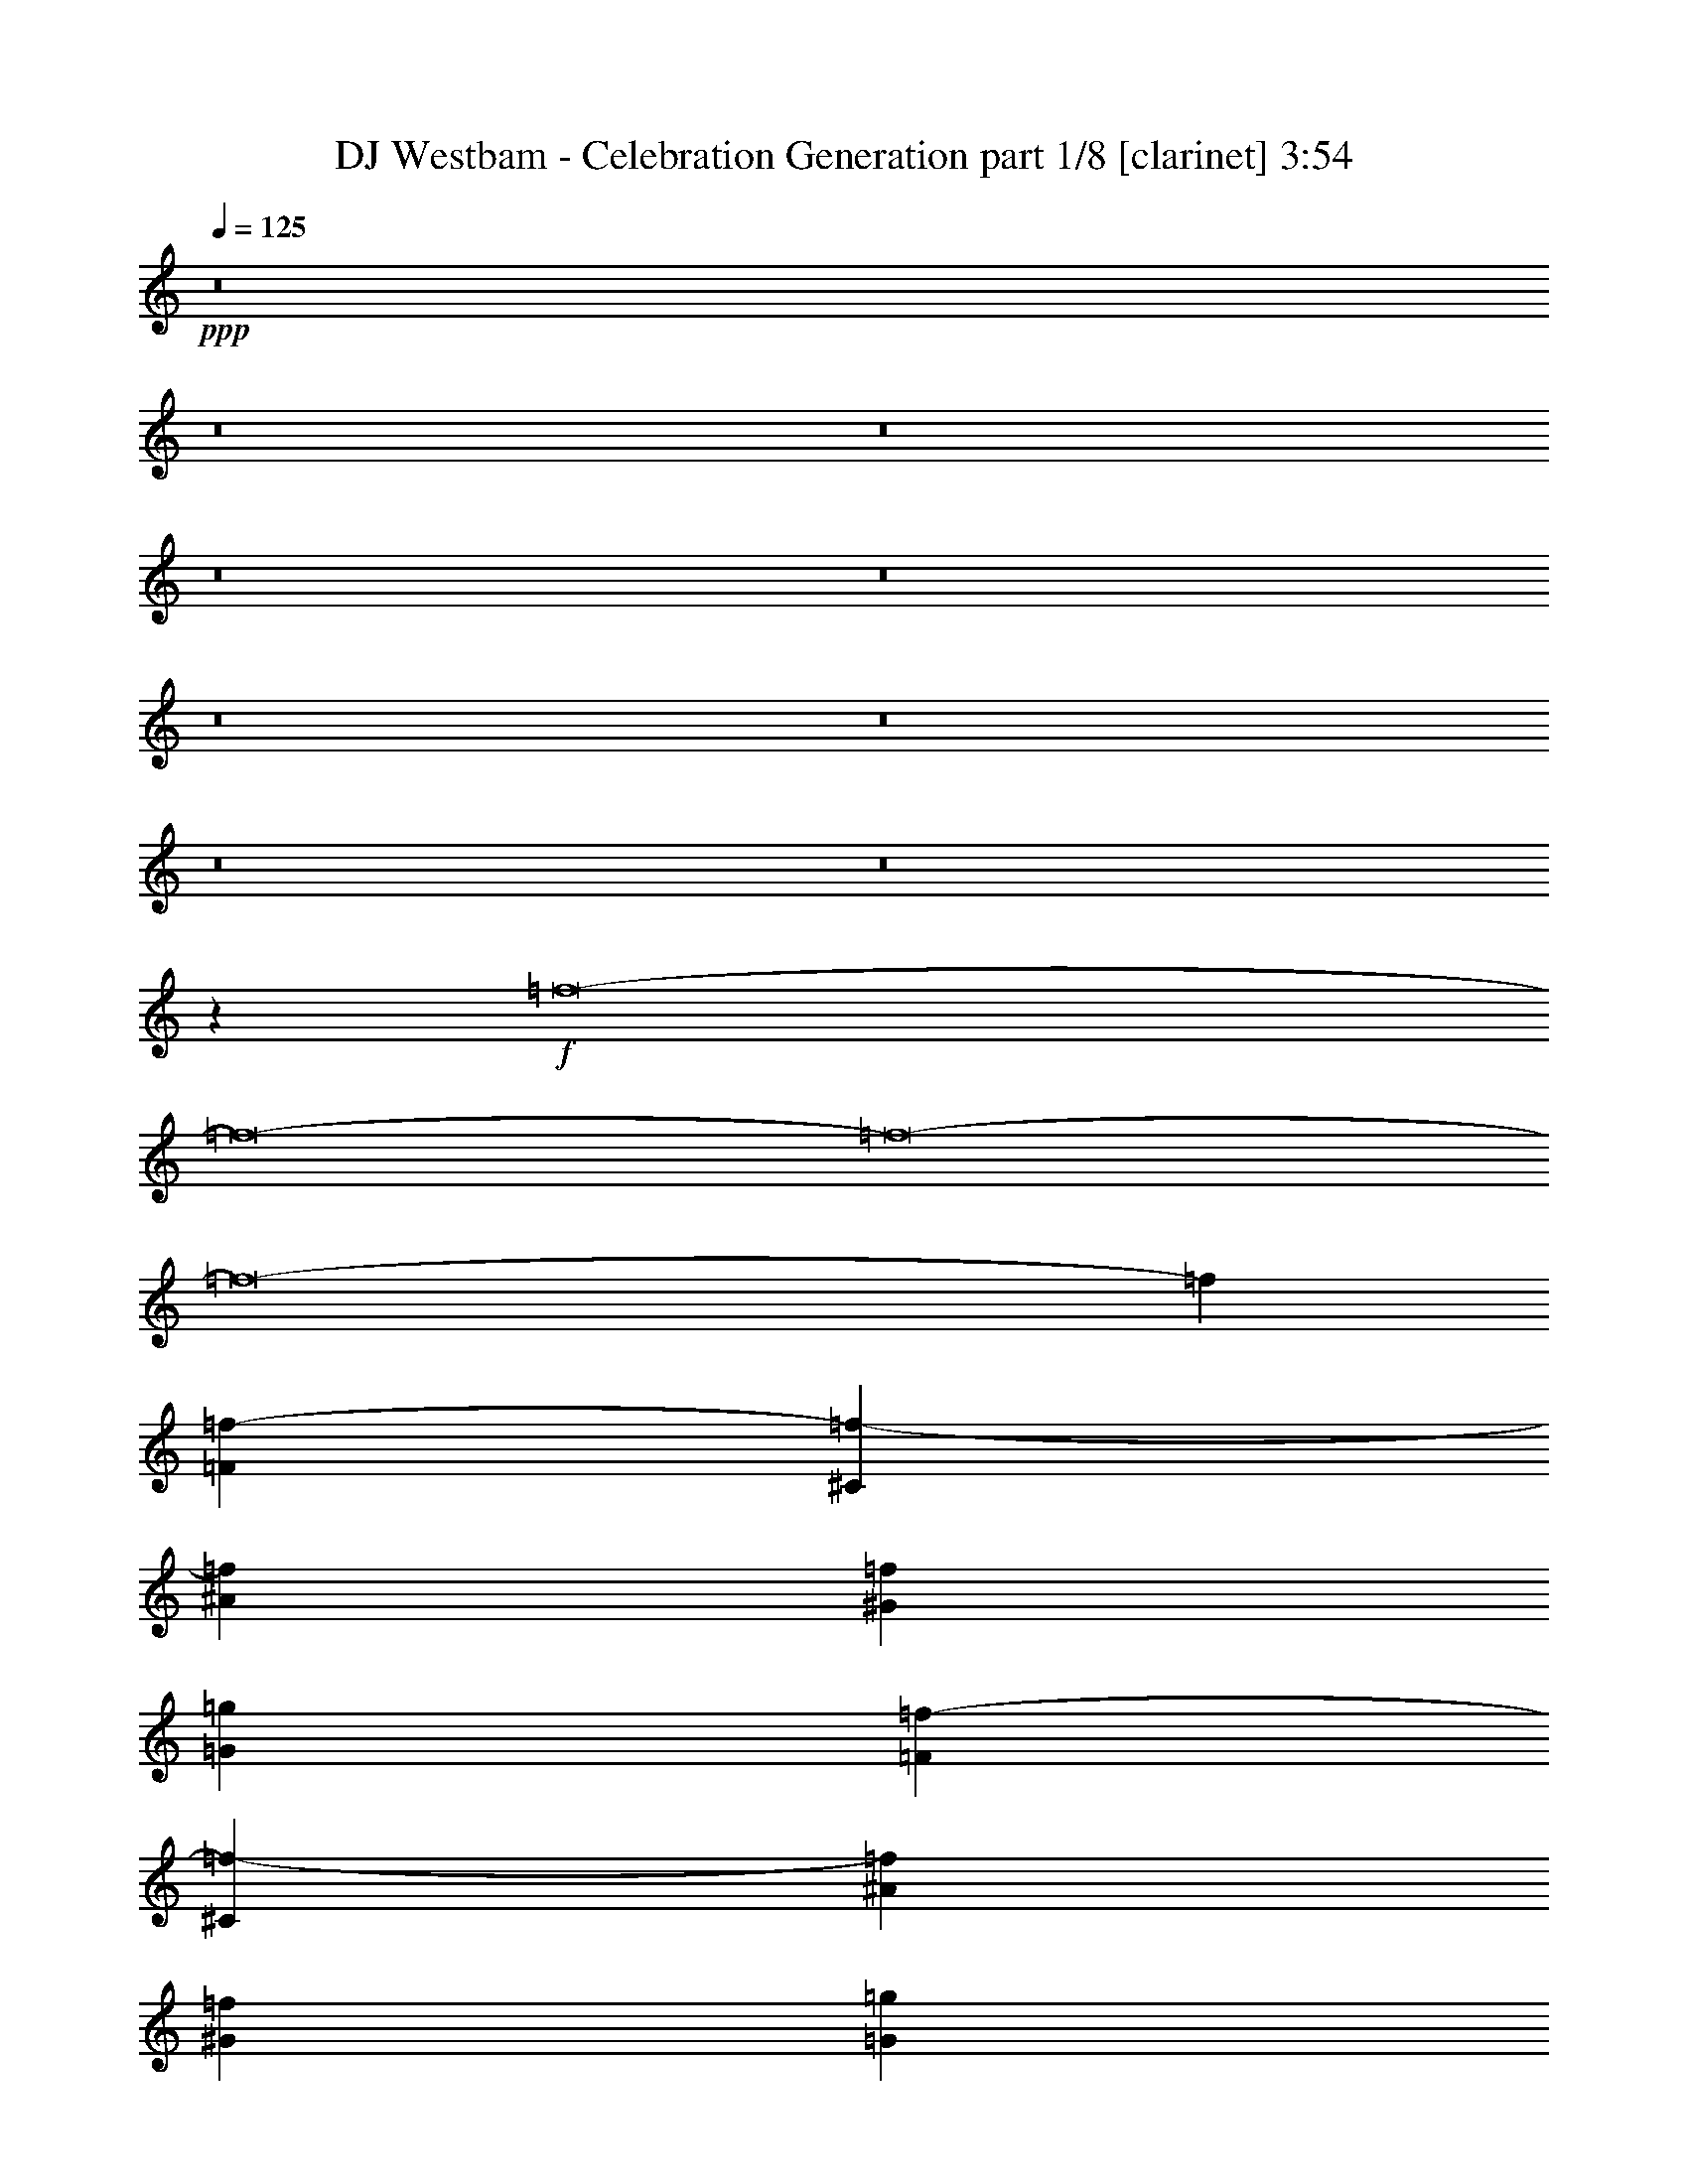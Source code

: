 % Produced with Bruzo's Transcoding Environment
% Transcribed by  Bruzo

X:1
T:  DJ Westbam - Celebration Generation part 1/8 [clarinet] 3:54
Z: Transcribed with BruTE 16
L: 1/4
Q: 125
K: C
+ppp+
z8
z8
z8
z8
z8
z8
z8
z8
z8
z21417/8000
+f+
[=f8-]
[=f8-]
[=f8-]
[=f8-]
[=f35611/8000]
[=F1553/500=f1553/500-]
[^C12299/4000=f12299/4000-]
[^A12299/4000=f12299/4000]
[^G1553/1000=f1553/1000]
[=G1553/1000=g1553/1000]
[=F12299/4000=f12299/4000-]
[^C12299/4000=f12299/4000-]
[^A1553/500=f1553/500]
[^G1553/1000=f1553/1000]
[=G6087/4000=g6087/4000]
[=F1553/500=f1553/500-]
[^C12299/4000=f12299/4000-]
[^A12299/4000=f12299/4000]
[^G1553/1000=f1553/1000]
[=G1553/1000=g1553/1000]
[=F12299/4000=f12299/4000-]
[^C1553/500=f1553/500-]
[^A12299/4000=f12299/4000]
[^G1553/1000=f1553/1000]
[=G6087/4000=g6087/4000]
[=f8-]
[=f8-]
[=f8-]
[=f8-]
[=f8-]
[=f8-]
[=f11421/8000]
[=F12299/4000=f12299/4000-]
[^C1553/500=f1553/500-]
[^A12299/4000=f12299/4000]
[^G1553/1000=f1553/1000]
[=G1553/1000=g1553/1000]
[=F12299/4000=f12299/4000-]
[^C12299/4000=f12299/4000-]
[^A1553/500=f1553/500]
[^G1553/1000=f1553/1000]
[=G6087/4000=g6087/4000]
[=F1553/500=f1553/500-]
[^C12299/4000=f12299/4000-]
[^A12299/4000=f12299/4000]
[^G1553/1000=f1553/1000]
[=G1553/1000=g1553/1000]
[=F12299/4000=f12299/4000-]
[^C1553/500=f1553/500-]
[^A12299/4000=f12299/4000]
[^G1553/1000=f1553/1000]
[=G6087/4000=g6087/4000]
[=F1553/500=f1553/500-]
[^C12299/4000=f12299/4000-]
[^A1553/500=f1553/500]
[^G6087/4000=f6087/4000]
[=G1553/1000=g1553/1000]
[=F12299/4000=f12299/4000-]
[^C1553/500=f1553/500-]
[^A12299/4000=f12299/4000]
[^G1553/1000=f1553/1000]
[=G6087/4000=g6087/4000]
[=F1553/500=f1553/500-]
[^C12299/4000=f12299/4000-]
[^A1553/500=f1553/500]
[^G6087/4000=f6087/4000]
[=G1553/1000=g1553/1000]
[=F12299/4000=f12299/4000-]
[^C1553/500=f1553/500-]
[^A12299/4000=f12299/4000]
[^G1553/1000=f1553/1000]
[=G1553/1000=g1553/1000]
[=F12299/4000=f12299/4000-]
[^C12299/4000=f12299/4000-]
[^A1553/500=f1553/500]
[^G6087/4000=f6087/4000]
[=G1553/1000=g1553/1000]
[=F1553/500=f1553/500-]
[^C12299/4000=f12299/4000-]
[^A12299/4000=f12299/4000]
[^G1553/1000=f1553/1000]
[=G1553/1000=g1553/1000]
[=F12299/4000=f12299/4000-]
[^C1553/500=f1553/500-]
[^A12299/4000=f12299/4000]
[^G1553/1000=f1553/1000]
[=G6087/4000=g6087/4000]
[=F1553/500=f1553/500-]
[^C12299/4000=f12299/4000-]
[^A12299/4000=f12299/4000]
[^G1553/1000=f1553/1000]
[=G1553/1000=g1553/1000]
[=F12299/4000=f12299/4000-]
[^C1553/500=f1553/500-]
[^A12299/4000=f12299/4000]
[^G1553/1000=f1553/1000]
[=G6087/4000=g6087/4000]
[=F1553/500=f1553/500-]
[^C12299/4000=f12299/4000-]
[^A1553/500=f1553/500]
[^G6087/4000=f6087/4000]
[=G1553/1000=g1553/1000]
[=F12299/4000=f12299/4000-]
[^C1553/500=f1553/500-]
[^A12299/4000=f12299/4000]
[^G1553/1000=f1553/1000]
[=G1553/1000=g1553/1000]
[=F12299/4000=f12299/4000-]
[^C12299/4000=f12299/4000-]
[^A1553/500=f1553/500]
[^G6087/4000=f6087/4000]
[=G1553/1000=g1553/1000]
[=F1553/500=f1553/500-]
[^C12299/4000=f12299/4000-]
[^A12299/4000=f12299/4000]
[^G1553/1000=f1553/1000-]
[=G1553/1000=f1553/1000=g1553/1000]
[=F12299/4000=f12299/4000-]
[^C1553/500=f1553/500-]
[^A24599/8000=f24599/8000]
[^G12461/8000=f12461/8000-]
[=G12137/8000=f12137/8000=g12137/8000]
[=F1553/500=f1553/500-]
[^C12299/4000=f12299/4000-]
[^A12299/4000=f12299/4000]
[^G1553/1000=f1553/1000]
[=G1553/1000=g1553/1000]
[=F12299/4000=f12299/4000-]
[^C1553/500=f1553/500-]
[^A12299/4000=f12299/4000]
[^G1553/1000=f1553/1000]
[=G6033/4000=g6033/4000]
z8
z8
z8
z8
z47/8

X:2
T:  DJ Westbam - Celebration Generation part 2/8 [horn] 3:54
Z: Transcribed with BruTE 100
L: 1/4
Q: 125
K: C
+ppp+
+f+
[=C761/4000=c761/4000]
[=F761/4000=f761/4000]
[=E1521/8000]
[=F761/4000=f761/4000]
[=F1647/4000]
[=F3043/8000]
+mf+
[=F761/2000]
+mp+
[=F3043/8000]
[=F761/2000]
+p+
[=F3043/8000]
+pp+
[=F1647/4000]
[=F3043/8000]
+ppp+
[=F761/2000]
[=F3043/8000]
[=F761/2000]
[=F3043/8000]
[=F1647/4000]
[=F3043/8000]
+f+
[=C761/4000=c761/4000]
[=F761/4000=f761/4000]
[=E1521/8000]
[=F761/4000=f761/4000]
[=F761/2000]
+mf+
[=F3043/8000]
[=F1647/4000]
+mp+
[=F3043/8000]
[=F761/2000]
+p+
[=F3043/8000]
+pp+
[=F761/2000]
[=F3293/8000]
+ppp+
[=F761/2000]
[=F3043/8000]
[=F761/2000]
[=F3043/8000]
[=F761/2000]
[=F3293/8000]
+f+
[=C761/4000=c761/4000]
[=F761/4000=f761/4000]
[=E1521/8000]
[=F761/4000=f761/4000]
[=F761/2000]
[=F3043/8000]
+mf+
[=F761/2000]
+mp+
[=F3293/8000]
[=F761/2000]
+p+
[=F3043/8000]
+pp+
[=F761/2000]
[=F3043/8000]
+ppp+
[=F761/2000]
[=F3293/8000]
[=F761/2000]
[=F3043/8000]
[=F761/2000]
[=F3043/8000]
+f+
[=C761/4000=c761/4000]
[=F443/2000=f443/2000]
[=E1521/8000]
[=F761/4000=f761/4000]
[=F761/2000]
[=F3043/8000]
+mf+
[=F761/2000]
+mp+
[=F3043/8000]
[=F1647/4000]
+p+
[=F3043/8000]
[=F761/2000]
+pp+
[=F3043/8000]
+ppp+
[=F761/2000]
[=F3043/8000]
[=F1647/4000]
[=F3043/8000]
[=F761/2000]
[=F3043/8000]
+f+
[=C761/4000=c761/4000]
[=F761/4000=f761/4000]
[=E1521/8000]
[=F761/4000=f761/4000]
[=F1647/4000]
[=F3043/8000]
+mf+
[=F761/2000]
+mp+
[=F3043/8000]
[=F761/2000]
+p+
[=F3293/8000]
+pp+
[=F761/2000]
[=F3043/8000]
+ppp+
[=F761/2000]
[=F3043/8000]
[=F761/2000]
[=F3293/8000]
[=F761/2000]
[=F3043/8000]
+f+
[=C761/4000=c761/4000]
[=F761/4000=f761/4000]
[=E1521/8000]
[=F761/4000=f761/4000]
[=F761/2000]
+mf+
[=F3293/8000]
[=F761/2000]
+mp+
[=F3043/8000]
[=F761/2000]
+p+
[=F3043/8000]
+pp+
[=F761/2000]
[=F3293/8000]
+ppp+
[=F761/2000]
[=F3043/8000]
[=F761/2000]
[=F3043/8000]
[=F1647/4000]
[=F3043/8000]
+f+
[=C761/4000=c761/4000]
[=F761/4000=f761/4000]
[=E1521/8000]
[=F761/4000=f761/4000]
[=F761/2000]
[=F3043/8000]
+mf+
[=F1647/4000]
+mp+
[=F3043/8000]
[=F761/2000]
+p+
[=F3043/8000]
+pp+
[=F761/2000]
[=F3043/8000]
+ppp+
[=F1647/4000]
[=F3043/8000]
[=F761/2000]
[=F3043/8000]
[=F761/2000]
[=F3043/8000]
+f+
[=C443/2000=c443/2000]
[=F761/4000=f761/4000]
[=E1521/8000]
[=F761/4000=f761/4000]
[=F761/2000]
[=F3043/8000]
+mf+
[=F761/2000]
+mp+
[=F3293/8000]
[=F761/2000]
+p+
[=F3043/8000]
[=F761/2000]
+pp+
[=F3043/8000]
+ppp+
[=F761/2000]
[=F3293/8000]
[=F761/2000]
[=F3043/8000]
[=F761/2000]
[=F3043/8000]
+f+
[=C761/4000=c761/4000]
[=F761/4000=f761/4000]
[=E1771/8000]
[=F761/4000=f761/4000]
[=F761/2000]
[=F3043/8000]
+mf+
[=F761/2000]
+mp+
[=F3043/8000]
[=F761/2000]
+p+
[=F3293/8000]
[=F761/2000]
+pp+
[=F3043/8000]
+ppp+
[=F761/2000]
[=F3043/8000]
[=F1647/4000]
[=F3043/8000]
[=F761/2000]
[=F3043/8000]
+f+
[=C761/4000=c761/4000]
[=F761/4000=f761/4000]
[=E1521/8000]
[=F761/4000=f761/4000]
[=F1647/4000]
+mf+
[=F3043/8000]
[=F761/2000]
+mp+
[=F3043/8000]
[=F761/2000]
+p+
[=F3043/8000]
+pp+
[=F1647/4000]
[=F3043/8000]
+ppp+
[=F761/2000]
[=F3043/8000]
[=F761/2000]
[=F3043/8000]
[=F1647/4000]
[=F3043/8000]
+f+
[=C761/4000=c761/4000]
[=F761/4000=f761/4000]
[=E1521/8000]
[=F761/4000=f761/4000]
[=F761/2000]
[=F3293/8000]
+mf+
[=F761/2000]
+mp+
[=F3043/8000]
[=F761/2000]
+p+
[=F3043/8000]
[=F761/2000]
+pp+
[=F3293/8000]
+ppp+
[=F761/2000]
[=F3043/8000]
[=F761/2000]
[=F3043/8000]
[=F761/2000]
[=F3293/8000]
+f+
[=C761/4000=c761/4000]
[=F761/4000=f761/4000]
[=E1521/8000]
[=F761/4000=f761/4000]
[=F761/2000]
+mf+
[=F3043/8000]
[=F761/2000]
+mp+
[=F3293/8000]
[=F761/2000]
+p+
[=F3043/8000]
+pp+
[=F761/2000]
[=F3043/8000]
+ppp+
[=F1647/4000]
[=F3043/8000]
[=F761/2000]
[=F3043/8000]
[=F761/2000]
[=F3043/8000]
+f+
[=C761/4000=c761/4000]
[=F443/2000=f443/2000]
[=E1521/8000]
[=F761/4000=f761/4000]
[=F761/2000]
+mf+
[=F3043/8000]
[=F761/2000]
+mp+
[=F3043/8000]
[=F1647/4000]
+p+
[=F3043/8000]
+pp+
[=F761/2000]
[=F3043/8000]
+ppp+
[=F761/2000]
[=F3043/8000]
[=F1647/4000]
[=F3043/8000]
[=F761/2000]
[=F3043/8000]
+f+
[=C761/4000=c761/4000]
[=F761/4000=f761/4000]
[=E1521/8000]
[=F443/2000=f443/2000]
[=F761/2000]
+mf+
[=F3043/8000]
[=F761/2000]
+mp+
[=F3043/8000]
[=F761/2000]
+p+
[=F3293/8000]
+pp+
[=F761/2000]
[=F3043/8000]
+ppp+
[=F761/2000]
[=F3043/8000]
[=F761/2000]
[=F3293/8000]
[=F761/2000]
[=F3043/8000]
+f+
[=C761/4000=c761/4000]
[=F761/4000=f761/4000]
[=E1521/8000]
[=F761/4000=f761/4000]
[=F761/2000]
+mf+
[=F3293/8000]
[=F761/2000]
+mp+
[=F3043/8000]
[=F761/2000]
+p+
[=F3043/8000]
+pp+
[=F1647/4000]
[=F3043/8000]
+ppp+
[=F761/2000]
[=F3043/8000]
[=F761/2000]
[=F3043/8000]
[=F1647/4000]
[=F3043/8000]
+f+
[=C761/4000=c761/4000]
[=F761/4000=f761/4000]
[=E1521/8000]
[=F761/4000=f761/4000]
[=F761/2000]
+mf+
[=F3043/8000]
[=F1647/4000]
+mp+
[=F3043/8000]
[=F761/2000]
+p+
[=F3043/8000]
+pp+
[=F761/2000]
[=F3293/8000]
+ppp+
[=F761/2000]
[=F3043/8000]
[=F761/2000]
[=F3043/8000]
[=F761/2000]
[=F3293/8000]
+f+
[=C761/4000=c761/4000]
[=F761/4000=f761/4000]
[=E1521/8000]
[=F761/4000=f761/4000]
[=F761/2000]
+mf+
[=F3043/8000]
[=F761/2000]
+mp+
[=F3293/8000]
[=F761/2000]
+p+
[=F3043/8000]
+pp+
[=F761/2000]
[=F3043/8000]
+ppp+
[=F761/2000]
[=F3293/8000]
[=F761/2000]
[=F3043/8000]
[=F761/2000]
[=F3043/8000]
+f+
[=C761/4000=c761/4000]
[=F443/2000=f443/2000]
[=E1521/8000]
[=F761/4000=f761/4000]
[=F761/2000]
+mf+
[=F3043/8000]
[=F761/2000]
+mp+
[=F3043/8000]
[=F1647/4000]
+p+
[=F3043/8000]
[=F761/2000]
+pp+
[=F3043/8000]
+ppp+
[=F761/2000]
[=F3043/8000]
[=F1647/4000]
[=F3043/8000]
[=F761/2000]
[=F603/1600]
z8
z8
z8
z8
z8
z8
z1387/1000
+ff+
[=F351/2000]
z189/800
[=F161/800]
z1433/8000
[=F3067/8000]
z749/4000
[=F1501/4000]
z391/2000
[=G367/1000]
z1879/8000
[^D3121/8000]
z361/2000
[=F761/2000]
[=F3043/8000]
[=F2969/8000]
z399/2000
[=F851/2000]
z353/2000
[=G193/500]
z1477/8000
[^D3023/8000]
z771/4000
[=F729/4000]
z793/4000
[=F707/4000]
z1879/8000
[=F3121/8000]
z361/2000
[=F191/500]
z151/800
[=G299/800]
z63/320
[^D117/320]
z189/800
[=F761/2000]
[=F3043/8000]
[=F3023/8000]
z771/4000
[=F1479/4000]
z201/1000
[=G53/125]
z1423/8000
[^D3077/8000]
z93/500
[=F189/1000]
z383/2000
[=F367/2000]
z63/320
[=F117/320]
z189/800
[=F311/800]
z91/500
[=G761/2000]
z1521/8000
[^D2979/8000]
z793/4000
[=F1647/4000]
[=F3043/8000]
[=F3077/8000]
z93/500
[=F753/2000]
z777/4000
[=G1473/4000]
z1619/8000
[^D3381/8000]
z717/4000
[=F783/4000]
z739/4000
[=F761/4000]
z1521/8000
[=F2979/8000]
z1587/8000
[=F3413/8000]
z701/4000
[=G1549/4000]
z1467/8000
[^D3033/8000]
z383/2000
[=F761/2000]
[=F3043/8000]
[=F3381/8000]
z287/1600
[=F613/1600]
z3/16
[=G3/8]
z313/1600
[^D587/1600]
z47/200
[=F81/400]
z89/500
[=F197/1000]
z1467/8000
[=F3033/8000]
z1533/8000
[=F2967/8000]
z799/4000
[=G1701/4000]
z1413/8000
[^D3087/8000]
z739/4000
[=F761/2000]
[=F3043/8000]
[=F587/1600]
z1881/8000
[=F3119/8000]
z723/4000
[=G1527/4000]
z1511/8000
[^D2989/8000]
z197/1000
[=F89/500]
z81/400
[=F47/200]
z1413/8000
[=F3087/8000]
z1479/8000
[=F3021/8000]
z193/1000
[=G739/2000]
z1609/8000
[^D3391/8000]
z89/500
[=F761/2000]
[=F3043/8000]
[=F2989/8000]
z1577/8000
[=F2923/8000]
z473/2000
[=G777/2000]
z1457/8000
[^D3043/8000]
z761/4000
[=F739/4000]
z783/4000
[=F717/4000]
z1609/8000
[=F3391/8000]
z57/320
[=F123/320]
z149/800
[=G301/800]
z311/1600
[^D589/1600]
z81/400
[=F1647/4000]
[=F3043/8000]
[=F3043/8000]
z1523/8000
[=F2977/8000]
z397/2000
[=G853/2000]
z1403/8000
[^D3097/8000]
z367/2000
[=F383/2000]
z189/1000
[=F93/500]
z311/1600
[=F589/1600]
z1621/8000
[=F3379/8000]
z359/2000
[=G383/1000]
z1501/8000
[^D2999/8000]
z783/4000
[=F761/2000]
[=F3293/8000]
[=F3097/8000]
z1469/8000
[=F3031/8000]
z767/4000
[=G1483/4000]
z1599/8000
[^D3401/8000]
z707/4000
[=F761/2000]
[=F3043/8000]
[=F2999/8000]
z1567/8000
[=F2933/8000]
z941/4000
[=G1559/4000]
z1447/8000
[^D3053/8000]
z189/1000
[=F93/500]
z389/2000
[=F361/2000]
z1599/8000
[=F3401/8000]
z283/1600
[=F617/1600]
z37/200
[=G151/400]
z309/1600
[^D591/1600]
z161/800
[=F1647/4000]
[=F3043/8000]
[=F3053/8000]
z1513/8000
[=F2987/8000]
z789/4000
[=G1461/4000]
z1893/8000
[^D3107/8000]
z729/4000
[=F771/4000]
z751/4000
[=F749/4000]
z309/1600
[=F591/1600]
z1611/8000
[=F3389/8000]
z713/4000
[=G1537/4000]
z1491/8000
[^D3009/8000]
z389/2000
[=F761/2000]
[=F3293/8000]
[=F3107/8000]
z1459/8000
[=F3041/8000]
z381/2000
[=G93/250]
z1589/8000
[^D3411/8000]
z351/2000
[=F399/2000]
z181/1000
[=F97/500]
z1491/8000
[=F3009/8000]
z1557/8000
[=F2943/8000]
z811/4000
[=G1689/4000]
z1437/8000
[^D3063/8000]
z751/4000
[=F761/2000]
[=F3043/8000]
[=F3411/8000]
z281/1600
[=F619/1600]
z147/800
[=G303/800]
z307/1600
[^D593/1600]
z/5
[=F7/40]
z947/4000
[=F803/4000]
z1437/8000
[=F3063/8000]
z1503/8000
[=F2997/8000]
z49/250
[=G733/2000]
z1883/8000
[^D3117/8000]
z8
z8
z8
z3491/4000
[=F759/4000]
z763/4000
[=F737/4000]
z1569/8000
[=F2931/8000]
z377/1600
[=F623/1600]
z29/160
[=G61/160]
z303/1600
[^D597/1600]
z79/400
[=F761/2000]
[=F3293/8000]
[=F3083/8000]
z1483/8000
[=F3017/8000]
z387/2000
[=G369/1000]
z1613/8000
[^D3387/8000]
z357/2000
[=F393/2000]
z23/125
[=F191/1000]
z303/1600
[=F597/1600]
z1581/8000
[=F2919/8000]
z237/1000
[=G97/250]
z1461/8000
[^D3039/8000]
z763/4000
[=F761/2000]
[=F3043/8000]
[=F3387/8000]
z1429/8000
[=F3071/8000]
z747/4000
[=G1503/4000]
z1559/8000
[^D2941/8000]
z203/1000
[=F469/2000]
z709/4000
[=F791/4000]
z1461/8000
[=F3039/8000]
z1527/8000
[=F2973/8000]
z199/1000
[=G213/500]
z1407/8000
[^D3093/8000]
z23/125
[=F761/2000]
[=F3043/8000]
[=F2941/8000]
z13/64
[=F27/64]
z9/50
[=G153/400]
z301/1600
[^D599/1600]
z157/800
[=F143/800]
z807/4000
[=F943/4000]
z1407/8000
[=F3093/8000]
z1473/8000
[=F3027/8000]
z769/4000
[=G1481/4000]
z1603/8000
[^D3397/8000]
z709/4000
[=F761/2000]
[=F3043/8000]
[=F599/1600]
z1571/8000
[=F2929/8000]
z943/4000
[=G1557/4000]
z1451/8000
[^D3049/8000]
z379/2000
[=F371/2000]
z39/200
[=F9/50]
z1603/8000
[=F3397/8000]
z1419/8000
[=F3081/8000]
z371/2000
[=G377/1000]
z1549/8000
[^D2951/8000]
z807/4000
[=F1647/4000]
[=F3043/8000]
[=F3049/8000]
z1517/8000
[=F2983/8000]
z791/4000
[=G1709/4000]
z1397/8000
[^D3103/8000]
z731/4000
[=F769/4000]
z753/4000
[=F747/4000]
z1549/8000
[=F2951/8000]
z323/1600
[=F677/1600]
z143/800
[=G307/800]
z299/1600
[^D601/1600]
z39/200
[=F761/2000]
[=F3293/8000]
[=F3103/8000]
z1463/8000
[=F3037/8000]
z191/1000
[=G743/2000]
z1593/8000
[^D3407/8000]
z22/125
[=F199/1000]
z363/2000
[=F387/2000]
z299/1600
[=F601/1600]
z1561/8000
[=F2939/8000]
z469/2000
[=G781/2000]
z1441/8000
[^D3059/8000]
z753/4000
[=F761/2000]
[=F3043/8000]
[=F3407/8000]
z1409/8000
[=F3091/8000]
z737/4000
[=G1513/4000]
z1539/8000
[^D2961/8000]
z401/2000
[=F237/1000]
z699/4000
[=F801/4000]
z1441/8000
[=F3059/8000]
z1507/8000
[=F2993/8000]
z393/2000
[=G183/500]
z1887/8000
[^D3113/8000]
z363/2000
[=F761/2000]
[=F3043/8000]
[=F2961/8000]
z321/1600
[=F679/1600]
z71/400
[=G77/200]
z297/1600
[^D603/1600]
z31/160
[=F29/160]
z797/4000
[=F703/4000]
z1887/8000
[=F3113/8000]
z1453/8000
[=F3047/8000]
z759/4000
[=G1491/4000]
z1583/8000
[^D3417/8000]
z699/4000
[=F761/2000]
[=F3043/8000]
[=F603/1600]
z1551/8000
[=F2949/8000]
z101/500
[=G423/1000]
z1431/8000
[^D3069/8000]
z187/1000
[=F47/250]
z77/400
[=F73/400]
z1583/8000
[=F3417/8000]
z1399/8000
[=F3101/8000]
z183/1000
[=G759/2000]
z1529/8000
[^D2971/8000]
z797/4000
[=F1647/4000]
[=F3043/8000]
[=F3069/8000]
z1497/8000
[=F3003/8000]
z781/4000
[=G1469/4000]
z1877/8000
[^D3123/8000]
z721/4000
[=F779/4000]
z743/4000
[=F757/4000]
z1529/8000
[=F2971/8000]
z319/1600
[=F681/1600]
z141/800
[=G309/800]
z59/320
[^D121/320]
z77/400
[=F761/2000]
[=F3293/8000]
[=F3123/8000]
z1443/8000
[=F3057/8000]
z377/2000
[=G187/500]
z1573/8000
[^D2927/8000]
z59/250
[=F403/2000]
z179/1000
[=F49/250]
z59/320
[=F121/320]
z1541/8000
[=F2959/8000]
z803/4000
[=G1697/4000]
z1421/8000
[^D3079/8000]
z743/4000
[=F761/2000]
[=F3043/8000]
[=F2927/8000]
z1889/8000
[=F3111/8000]
z727/4000
[=G1523/4000]
z1519/8000
[^D2981/8000]
z99/500
[=F177/1000]
z939/4000
[=F811/4000]
z1421/8000
[=F3079/8000]
z1487/8000
[=F3013/8000]
z97/500
[=G737/2000]
z1617/8000
[^D3383/8000]
z179/1000
[=F761/2000]
[=F3043/8000]
[=F2981/8000]
z317/1600
[=F683/1600]
z7/40
[=G31/80]
z293/1600
[^D607/1600]
z153/800
[=F147/800]
z787/4000
[=F713/4000]
z1617/8000
[=F3383/8000]
z1433/8000
[=F3067/8000]
z749/4000
[=G1501/4000]
z1563/8000
[^D2937/8000]
z939/4000
[=F761/2000]
[=F3043/8000]
[=F607/1600]
z1531/8000
[=F2969/8000]
z399/2000
[=G851/2000]
z1411/8000
[^D3089/8000]
z369/2000
[=F381/2000]
z19/100
[=F37/200]
z1563/8000
[=F2937/8000]
z1879/8000
[=F3121/8000]
z361/2000
[=G191/500]
z1509/8000
[^D2991/8000]
z787/4000
[=F761/2000]
[=F3293/8000]
[=F3089/8000]
z1477/8000
[=F3023/8000]
z771/4000
[=G1479/4000]
z1607/8000
[^D3393/8000]
z711/4000
[=F789/4000]
z733/4000
[=F767/4000]
z1509/8000
[=F2991/8000]
z63/320
[=F117/320]
z189/800
[=G311/800]
z291/1600
[^D609/1600]
z19/100
[=F761/2000]
[=F3043/8000]
[=F3393/8000]
z1423/8000
[=F3077/8000]
z93/500
[=G753/2000]
z1553/8000
[^D2947/8000]
z1619/8000
[=F1881/8000]
z353/2000
[=F397/2000]
z91/500
[=F761/2000]
z1521/8000
[=F2979/8000]
z793/4000
[=G1707/4000]
z1401/8000
[^D3099/8000]
z1467/8000
[=F3043/8000]
[=F761/2000]
[=F1473/4000]
z1619/8000
[=F3381/8000]
z717/4000
[=G1533/4000]
z1499/8000
[^D3001/8000]
z313/1600
[=F287/1600]
z201/1000
[=F473/2000]
z701/4000
[=F1549/4000]
z1467/8000
[=F3033/8000]
z383/2000
[=G371/1000]
z1597/8000
[^D3403/8000]
z1413/8000
[=F3043/8000]
[=F761/2000]
[=F3/8]
z313/1600
[=F587/1600]
z47/200
[=G39/100]
z289/1600
[^D611/1600]
z1511/8000
[=F1489/8000]
z777/4000
[=F723/4000]
z799/4000
[=F1701/4000]
z1413/8000
[=F3087/8000]
z739/4000
[=G1511/4000]
z1543/8000
[^D2957/8000]
z1609/8000
[=F3293/8000]
[=F761/2000]
[=F1527/4000]
z1511/8000
[=F2989/8000]
z197/1000
[=G731/2000]
z1891/8000
[^D3109/8000]
z1457/8000
[=F1543/8000]
z3/16
[=F3/16]
z193/1000
[=F739/2000]
z1609/8000
[=F3391/8000]
z89/500
[=G769/2000]
z1489/8000
[^D3011/8000]
z311/1600
[=F3043/8000]
[=F1647/4000]
[=F777/2000]
z1457/8000
[=F3043/8000]
z761/4000
[=G1489/4000]
z1587/8000
[^D3413/8000]
z1403/8000
[=F1597/8000]
z723/4000
[=F777/4000]
z149/800
[=F301/800]
z311/1600
[=F589/1600]
z81/400
[=G169/400]
z287/1600
[^D613/1600]
z1501/8000
[=F3043/8000]
[=F761/2000]
[=F853/2000]
z1403/8000
[=F3097/8000]
z367/2000
[=G379/1000]
z1533/8000
[^D2967/8000]
z1599/8000
[=F1401/8000]
z473/2000
[=F201/1000]
z359/2000
[=F383/1000]
z1501/8000
[=F2999/8000]
z783/4000
[=G1467/4000]
z1881/8000
[^D3119/8000]
z1447/8000
[=F3043/8000]
[=F761/2000]
[=F1483/4000]
z1599/8000
[=F3401/8000]
z707/4000
[=G1543/4000]
z1479/8000
[^D3021/8000]
z309/1600
[=F291/1600]
z397/2000
[=F353/2000]
z941/4000
[=F1559/4000]
z1447/8000
[=F3053/8000]
z189/1000
[=G747/2000]
z1577/8000
[^D2923/8000]
z1893/8000
[=F3043/8000]
[=F761/2000]
[=F151/400]
z309/1600
[=F591/1600]
z161/800
[=G339/800]
z57/320
[^D123/320]
z1491/8000
[=F1509/8000]
z767/4000
[=F733/4000]
z789/4000
[=F1461/4000]
z1893/8000
[=F3107/8000]
z729/4000
[=G1521/4000]
z1523/8000
[^D2977/8000]
z1589/8000
[=F3293/8000]
[=F761/2000]
[=F1537/4000]
z1491/8000
[=F3009/8000]
z389/2000
[=G46/125]
z1621/8000
[^D3379/8000]
z1437/8000
[=F1563/8000]
z37/200
[=F19/100]
z381/2000
[=F93/250]
z1589/8000
[=F3411/8000]
z351/2000
[=G387/1000]
z1469/8000
[^D3031/8000]
z307/1600
[=F3043/8000]
[=F761/2000]
[=F1689/4000]
z1437/8000
[=F3063/8000]
z751/4000
[=G1499/4000]
z1567/8000
[^D2933/8000]
z1883/8000
[=F1617/8000]
z713/4000
[=F787/4000]
z147/800
[=F303/800]
z307/1600
[=F593/1600]
z/5
[=G17/40]
z283/1600
[^D617/1600]
z1481/8000
[=F3043/8000]
[=F761/2000]
[=F733/2000]
z1883/8000
[=F3117/8000]
z181/1000
[=G763/2000]
z1513/8000
[^D2987/8000]
z1579/8000
[=F1421/8000]
z811/4000
[=F939/4000]
z177/1000
[=F771/2000]
z1481/8000
[=F3019/8000]
z773/4000
[=G1477/4000]
z1611/8000
[^D3389/8000]
z1427/8000
[=F3043/8000]
[=F761/2000]
[=F1493/4000]
z1579/8000
[=F2921/8000]
z947/4000
[=G1553/4000]
z1459/8000
[^D3041/8000]
z8
z8
z8
z27973/4000
+f+
[=F3043/8000]
+ppp+
[=F761/2000]
[=F3043/8000]
[=F761/2000]
[=F3293/8000]
[=F761/2000]
[=F3043/8000]
+pp+
[=F761/2000]
[=F3043/8000]
+p+
[=F1647/4000]
+mp+
[=F3043/8000]
[=F761/2000]
+mf+
[=F3043/8000]
[=F761/2000]
+f+
[=F761/4000=f761/4000]
[=E1521/8000]
[=F761/4000=f761/4000]
[=C443/2000=c443/2000]
[=F3043/8000]
+ppp+
[=F761/2000]
[=F3043/8000]
[=F761/2000]
[=F3043/8000]
[=F1647/4000]
[=F3043/8000]
+pp+
[=F761/2000]
[=F3043/8000]
+p+
[=F761/2000]
+mp+
[=F3043/8000]
[=F1647/4000]
+mf+
[=F3043/8000]
[=F761/2000]
+f+
[=F761/4000=f761/4000]
[=E1521/8000]
[=F761/4000=f761/4000]
[=C761/4000=c761/4000]
[=F3293/8000]
+ppp+
[=F761/2000]
[=F3043/8000]
[=F761/2000]
[=F3043/8000]
[=F761/2000]
[=F3293/8000]
+pp+
[=F761/2000]
[=F3043/8000]
+p+
[=F761/2000]
+mp+
[=F3043/8000]
[=F761/2000]
+mf+
[=F3293/8000]
[=F761/2000]
+f+
[=F761/4000=f761/4000]
[=E1521/8000]
[=F761/4000=f761/4000]
[=C761/4000=c761/4000]
[=F3043/8000]
+ppp+
[=F761/2000]
[=F3293/8000]
[=F761/2000]
[=F3043/8000]
[=F761/2000]
[=F3043/8000]
+pp+
[=F1647/4000]
[=F3043/8000]
+p+
[=F761/2000]
+mp+
[=F3043/8000]
[=F761/2000]
+mf+
[=F3043/8000]
[=F1647/4000]
+f+
[=F761/4000=f761/4000]
[=E1521/8000]
[=F761/4000=f761/4000]
[=C771/4000=c771/4000]
z8
z21/4

X:3
T:  DJ Westbam - Celebration Generation part 3/8 [bagpipes] 3:54
Z: Transcribed with BruTE 70
L: 1/4
Q: 125
K: C
+ppp+
z8
z8
z8
z8
z8
z8
z8
z8
z8
z8
z8
z8
z8
z14257/2000
+ff+
[^G23/125]
z393/2000
[^G357/2000]
z323/1600
[^G377/1600]
z1409/8000
[^G1591/8000]
z363/2000
[^G387/2000]
z187/1000
[^G47/250]
z1539/8000
[^G1461/8000]
z1583/8000
[^G1417/8000]
z469/2000
[^G203/1000]
z71/400
[^G79/400]
z1463/8000
[^G1537/8000]
z1507/8000
[^G1493/8000]
z31/160
[^G29/160]
z797/4000
[^G703/4000]
z1887/8000
[^G761/4000]
[=G761/4000]
[^G1521/8000]
[=G761/4000]
[^G763/4000]
z759/4000
[^G741/4000]
z1561/8000
[^G1439/8000]
z321/1600
[^G379/1600]
z699/4000
[^G801/4000]
z721/4000
[^G779/4000]
z297/1600
[^G303/1600]
z1529/8000
[^G1471/8000]
z393/2000
[^G357/2000]
z101/500
[^G/4^A/4-]
[^A1293/8000-]
[^G1707/8000^A1707/8000-]
[^A1337/8000-]
[^G1547/8000^A1547/8000]
z187/1000
[^G47/250]
z77/400
[^G73/400]
z1583/8000
[^G1417/8000]
z1877/8000
[^G1623/8000]
z71/400
[^G79/400]
z183/1000
[^G24/125]
z1507/8000
[^G1493/8000]
z1551/8000
[^G1449/8000]
z797/4000
[^G703/4000]
z59/250
[^G403/2000]
z1431/8000
[^G1569/8000]
z59/320
[^G61/320]
z759/4000
[^G741/4000]
z781/4000
[^G719/4000]
z321/1600
[^G379/1600]
z1399/8000
[^G1601/8000]
z721/4000
[^G779/4000]
z743/4000
[^G757/4000]
z1529/8000
[^G761/4000]
[=G761/4000]
[^G1521/8000]
[=G761/4000]
[^G471/2000]
z141/800
[^G159/800]
z1453/8000
[^G1547/8000]
z1497/8000
[^G1503/8000]
z77/400
[^G73/400]
z99/500
[^G177/1000]
z1877/8000
[^G1623/8000]
z1421/8000
[^G1579/8000]
z183/1000
[^G24/125]
z377/2000
[^G3/16^A3/16-]
[^A1543/8000-]
[^G1457/8000^A1457/8000-]
[^A1587/8000-]
[^G281/1600^A281/1600]
z59/250
[^G403/2000]
z179/1000
[^G49/250]
z59/320
[^G61/320]
z1519/8000
[^G1481/8000]
z781/4000
[^G719/4000]
z803/4000
[^G947/4000]
z1399/8000
[^G1601/8000]
z1443/8000
[^G1557/8000]
z743/4000
[^G757/4000]
z153/800
[^G147/800]
z1573/8000
[^G1427/8000]
z1617/8000
[^G1883/8000]
z141/800
[^G159/800]
z727/4000
[^G773/4000]
z1497/8000
[^G1503/8000]
z1541/8000
[^G1459/8000]
z99/500
[^G177/1000]
z939/4000
[^G811/4000]
z1421/8000
[^G761/4000]
[=G761/4000]
[^G1521/8000]
[=G761/4000]
[^G373/2000]
z97/500
[^G181/1000]
z319/1600
[^G281/1600]
z1889/8000
[^G1611/8000]
z179/1000
[^G49/250]
z369/2000
[^G381/2000]
z1519/8000
[^G1481/8000]
z1563/8000
[^G1437/8000]
z803/4000
[^G947/4000]
z7/40
[^G3/16^A3/16-]
[^A1543/8000-]
[^G1457/8000^A1457/8000-]
[^A1587/8000-]
[^G1513/8000^A1513/8000]
z153/800
[^G147/800]
z787/4000
[^G713/4000]
z1617/8000
[^G1883/8000]
z1411/8000
[^G1589/8000]
z727/4000
[^G773/4000]
z749/4000
[^G751/4000]
z1541/8000
[^G1459/8000]
z317/1600
[^G283/1600]
z939/4000
[^G811/4000]
z711/4000
[^G789/4000]
z293/1600
[^G307/1600]
z1509/8000
[^G1491/8000]
z97/500
[^G181/1000]
z399/2000
[^G351/2000]
z1889/8000
[^G1611/8000]
z1433/8000
[^G1567/8000]
z369/2000
[^G381/2000]
z19/100
[^G37/200]
z1563/8000
[^G761/4000]
[=G761/4000]
[^G1771/8000]
[=G761/4000]
[^G/5]
z361/2000
[^G389/2000]
z1487/8000
[^G1513/8000]
z1531/8000
[^G1469/8000]
z787/4000
[^G713/4000]
z809/4000
[^G941/4000]
z1411/8000
[^G1589/8000]
z291/1600
[^G309/1600]
z749/4000
[^G751/4000]
z771/4000
[^G3/16^A3/16-]
[^A1543/8000-]
[^G1457/8000^A1457/8000-]
[^A1837/8000-]
[^G1621/8000^A1621/8000]
z711/4000
[^G789/4000]
z733/4000
[^G767/4000]
z1509/8000
[^G1491/8000]
z1553/8000
[^G1447/8000]
z399/2000
[^G351/2000]
z189/800
[^G161/800]
z1433/8000
[^G1567/8000]
z1477/8000
[^G1523/8000]
z19/100
[^G37/200]
z391/2000
[^G359/2000]
z1607/8000
[^G1893/8000]
z1401/8000
[^G1599/8000]
z361/2000
[^G389/2000]
z93/500
[^G189/1000]
z1531/8000
[^G1469/8000]
z63/320
[^G57/320]
z809/4000
[^G941/4000]
z353/2000
[^G397/2000]
z291/1600
[^G761/4000]
[=G761/4000]
[^G1521/8000]
[=G761/4000]
[^G729/4000]
z793/4000
[^G707/4000]
z1879/8000
[^G1621/8000]
z1423/8000
[^G1577/8000]
z733/4000
[^G767/4000]
z151/800
[^G149/800]
z1553/8000
[^G1447/8000]
z1597/8000
[^G1403/8000]
z189/800
[^G161/800]
z717/4000
[^G1521/8000]
[^A761/4000]
[^G761/4000]
[^A761/4000]
[^G1479/8000]
z391/2000
[^G359/2000]
z201/1000
[^G473/2000]
z1401/8000
[^G1599/8000]
z289/1600
[^G311/1600]
z93/500
[^G189/1000]
z383/2000
[^G367/2000]
z63/320
[^G57/320]
z1619/8000
[^G1881/8000]
z353/2000
[^G397/2000]
z91/500
[^G193/1000]
z1499/8000
[^G1501/8000]
z1543/8000
[^G1457/8000]
z793/4000
[^G707/4000]
z47/200
[^G81/400]
z1423/8000
[^G1577/8000]
z1467/8000
[^G1533/8000]
z151/800
[^G149/800]
z777/4000
[^G723/4000]
z1597/8000
[^G761/4000]
[=G443/2000]
[^G761/4000]
[=G1521/8000]
[^G783/4000]
z739/4000
[^G761/4000]
z1521/8000
[^G1479/8000]
z313/1600
[^G287/1600]
z201/1000
[^G473/2000]
z701/4000
[^G799/4000]
z289/1600
[^G311/1600]
z1489/8000
[^G1511/8000]
z383/2000
[^G367/2000]
z197/1000
[^G761/4000]
[^A1521/8000]
[^G443/2000]
[^A761/4000]
[^G1587/8000]
z91/500
[^G193/1000]
z3/16
[^G3/16]
z1543/8000
[^G1457/8000]
z1587/8000
[^G1413/8000]
z47/200
[^G81/400]
z89/500
[^G197/1000]
z1467/8000
[^G1533/8000]
z1511/8000
[^G1489/8000]
z777/4000
[^G723/4000]
z799/4000
[^G701/4000]
z1891/8000
[^G1609/8000]
z287/1600
[^G313/1600]
z739/4000
[^G761/4000]
z761/4000
[^G739/4000]
z313/1600
[^G287/1600]
z1609/8000
[^G1891/8000]
z701/4000
[^G799/4000]
z723/4000
[^G777/4000]
z1489/8000
[^G761/4000]
[=G761/4000]
[^G761/4000]
[=G1521/8000]
[^G89/500]
z81/400
[^G47/200]
z1413/8000
[^G1587/8000]
z1457/8000
[^G1543/8000]
z3/16
[^G3/16]
z193/1000
[^G91/500]
z1587/8000
[^G1413/8000]
z1881/8000
[^G1619/8000]
z89/500
[^G197/1000]
z367/2000
[^G761/4000]
[^A1521/8000]
[^G761/4000]
[^A761/4000]
[^G289/1600]
z799/4000
[^G701/4000]
z473/2000
[^G201/1000]
z287/1600
[^G313/1600]
z1479/8000
[^G1521/8000]
z761/4000
[^G739/4000]
z783/4000
[^G717/4000]
z1609/8000
[^G1891/8000]
z1403/8000
[^G1597/8000]
z723/4000
[^G777/4000]
z149/800
[^G151/800]
z1533/8000
[^G1467/8000]
z1577/8000
[^G1423/8000]
z81/400
[^G47/200]
z707/4000
[^G793/4000]
z1457/8000
[^G1543/8000]
z1501/8000
[^G1499/8000]
z193/1000
[^G91/500]
z397/2000
[^G353/2000]
z1881/8000
[^G761/4000]
[=G761/4000]
[^G761/4000]
[=G1521/8000]
[^G383/2000]
z189/1000
[^G93/500]
z311/1600
[^G289/1600]
z1599/8000
[^G1401/8000]
z473/2000
[^G201/1000]
z359/2000
[^G391/2000]
z1479/8000
[^G1521/8000]
z1523/8000
[^G1477/8000]
z783/4000
[^G717/4000]
z161/800
[^G443/2000]
[^A1521/8000]
[^G761/4000]
[^A761/4000]
[^G1553/8000]
z149/800
[^G151/800]
z767/4000
[^G733/4000]
z1577/8000
[^G1423/8000]
z1621/8000
[^G1879/8000]
z707/4000
[^G793/4000]
z729/4000
[^G771/4000]
z1501/8000
[^G1499/8000]
z309/1600
[^G291/1600]
z397/2000
[^G353/2000]
z941/4000
[^G809/4000]
z57/320
[^G63/320]
z1469/8000
[^G1531/8000]
z189/1000
[^G93/500]
z389/2000
[^G361/2000]
z1599/8000
[^G1401/8000]
z1893/8000
[^G1607/8000]
z359/2000
[^G391/2000]
z37/200
[^G19/100]
z1523/8000
[^G761/4000]
[=G761/4000]
[^G761/4000]
[=G1521/8000]
[^G189/800]
z351/2000
[^G399/2000]
z1447/8000
[^G1553/8000]
z1491/8000
[^G1509/8000]
z767/4000
[^G733/4000]
z789/4000
[^G711/4000]
z1621/8000
[^G1879/8000]
z283/1600
[^G317/1600]
z729/4000
[^G771/4000]
z751/4000
[^G761/4000]
[^A1521/8000]
[^G761/4000]
[^A761/4000]
[^G1411/8000]
z941/4000
[^G809/4000]
z713/4000
[^G787/4000]
z1469/8000
[^G1531/8000]
z1513/8000
[^G1487/8000]
z389/2000
[^G361/2000]
z/5
[^G7/40]
z1893/8000
[^G1607/8000]
z1437/8000
[^G1563/8000]
z37/200
[^G19/100]
z381/2000
[^G369/2000]
z1567/8000
[^G1433/8000]
z1611/8000
[^G1889/8000]
z351/2000
[^G399/2000]
z181/1000
[^G97/500]
z1491/8000
[^G1509/8000]
z307/1600
[^G293/1600]
z789/4000
[^G711/4000]
z811/4000
[^G939/4000]
z283/1600
[^G761/4000]
[=G761/4000]
[^G761/4000]
[=G1521/8000]
[^G749/4000]
z773/4000
[^G727/4000]
z1589/8000
[^G1411/8000]
z1883/8000
[^G1617/8000]
z713/4000
[^G787/4000]
z147/800
[^G153/800]
z1513/8000
[^G1487/8000]
z1557/8000
[^G1443/8000]
z/5
[^G7/40]
z947/4000
[^G761/4000]
[^A1521/8000]
[^G761/4000]
[^A761/4000]
[^G1519/8000]
z381/2000
[^G369/2000]
z49/250
[^G179/1000]
z1611/8000
[^G1889/8000]
z281/1600
[^G319/1600]
z8
z8
z8
z8
z8
z8
z8
z8
z8
z8
z8
z8
z8
z8
z8
z29119/8000
[^G1881/8000]
z353/2000
[^G397/2000]
z91/500
[^G193/1000]
z1499/8000
[^G1501/8000]
z1543/8000
[^G1457/8000]
z793/4000
[^G707/4000]
z47/200
[^G81/400]
z1423/8000
[^G1577/8000]
z1467/8000
[^G1533/8000]
z151/800
[^G149/800]
z777/4000
[^G723/4000]
z1597/8000
[^G1403/8000]
z1891/8000
[^G1609/8000]
z717/4000
[^G783/4000]
z739/4000
[^G1521/8000]
[=G761/4000]
[^G761/4000]
[=G761/4000]
[^G287/1600]
z201/1000
[^G473/2000]
z701/4000
[^G799/4000]
z289/1600
[^G311/1600]
z1489/8000
[^G1511/8000]
z383/2000
[^G367/2000]
z197/1000
[^G89/500]
z1619/8000
[^G1881/8000]
z1413/8000
[^G1587/8000]
z91/500
[^G3/16^A3/16-]
[^A193/1000-]
[^G91/500^A91/500-]
[^A1587/8000-]
[^G1457/8000^A1457/8000]
z1587/8000
[^G1413/8000]
z47/200
[^G81/400]
z89/500
[^G197/1000]
z1467/8000
[^G1533/8000]
z1511/8000
[^G1489/8000]
z777/4000
[^G723/4000]
z799/4000
[^G701/4000]
z1891/8000
[^G1609/8000]
z287/1600
[^G313/1600]
z739/4000
[^G761/4000]
z761/4000
[^G739/4000]
z313/1600
[^G287/1600]
z1609/8000
[^G1891/8000]
z701/4000
[^G799/4000]
z723/4000
[^G777/4000]
z1489/8000
[^G1511/8000]
z1533/8000
[^G1467/8000]
z197/1000
[^G89/500]
z81/400
[^G1771/8000]
[=G761/4000]
[^G761/4000]
[=G761/4000]
[^G1543/8000]
z3/16
[^G3/16]
z193/1000
[^G91/500]
z1587/8000
[^G1413/8000]
z1881/8000
[^G1619/8000]
z89/500
[^G197/1000]
z367/2000
[^G383/2000]
z1511/8000
[^G1489/8000]
z311/1600
[^G289/1600]
z799/4000
[^G3/16^A3/16-]
[^A897/4000-]
[^G853/4000^A853/4000-]
[^A1337/8000-]
[^G313/1600^A313/1600]
z1479/8000
[^G1521/8000]
z761/4000
[^G739/4000]
z783/4000
[^G717/4000]
z1609/8000
[^G1891/8000]
z1403/8000
[^G1597/8000]
z723/4000
[^G777/4000]
z149/800
[^G151/800]
z1533/8000
[^G1467/8000]
z1577/8000
[^G1423/8000]
z81/400
[^G47/200]
z707/4000
[^G793/4000]
z1457/8000
[^G1543/8000]
z1501/8000
[^G1499/8000]
z193/1000
[^G91/500]
z397/2000
[^G353/2000]
z1881/8000
[^G1619/8000]
z57/320
[^G63/320]
z367/2000
[^G383/2000]
z189/1000
[^G1521/8000]
[=G761/4000]
[^G761/4000]
[=G761/4000]
[^G1401/8000]
z473/2000
[^G201/1000]
z359/2000
[^G391/2000]
z1479/8000
[^G1521/8000]
z1523/8000
[^G1477/8000]
z783/4000
[^G717/4000]
z161/800
[^G189/800]
z1403/8000
[^G1597/8000]
z1447/8000
[^G1553/8000]
z149/800
[^G3/16^A3/16-]
[^A193/1000-]
[^G91/500^A91/500-]
[^A1587/8000-]
[^G1423/8000^A1423/8000]
z1621/8000
[^G1879/8000]
z707/4000
[^G793/4000]
z729/4000
[^G771/4000]
z1501/8000
[^G1499/8000]
z309/1600
[^G291/1600]
z397/2000
[^G353/2000]
z941/4000
[^G809/4000]
z57/320
[^G63/320]
z1469/8000
[^G1531/8000]
z189/1000
[^G93/500]
z389/2000
[^G361/2000]
z1599/8000
[^G1401/8000]
z1893/8000
[^G1607/8000]
z359/2000
[^G391/2000]
z37/200
[^G19/100]
z1523/8000
[^G1477/8000]
z1567/8000
[^G1433/8000]
z161/800
[^G189/800]
z351/2000
[^G1521/8000]
[=G761/4000]
[^G761/4000]
[=G761/4000]
[^G1509/8000]
z767/4000
[^G733/4000]
z789/4000
[^G711/4000]
z1621/8000
[^G1879/8000]
z283/1600
[^G317/1600]
z729/4000
[^G771/4000]
z751/4000
[^G749/4000]
z309/1600
[^G291/1600]
z1589/8000
[^G1411/8000]
z941/4000
[^G3/16^A3/16-]
[^A193/1000-]
[^G91/500^A91/500-]
[^A1587/8000-]
[^G1531/8000^A1531/8000]
z1513/8000
[^G1487/8000]
z389/2000
[^G361/2000]
z/5
[^G7/40]
z1893/8000
[^G1607/8000]
z1437/8000
[^G1563/8000]
z37/200
[^G19/100]
z381/2000
[^G369/2000]
z1567/8000
[^G1433/8000]
z1611/8000
[^G1889/8000]
z351/2000
[^G399/2000]
z181/1000
[^G97/500]
z1491/8000
[^G1509/8000]
z307/1600
[^G293/1600]
z789/4000
[^G711/4000]
z811/4000
[^G939/4000]
z283/1600
[^G317/1600]
z1459/8000
[^G1541/8000]
z751/4000
[^G749/4000]
z773/4000
[^G1521/8000]
[=G761/4000]
[^G761/4000]
[=G443/2000]
[^G1617/8000]
z713/4000
[^G787/4000]
z147/800
[^G153/800]
z1513/8000
[^G1487/8000]
z1557/8000
[^G1443/8000]
z/5
[^G7/40]
z947/4000
[^G803/4000]
z1437/8000
[^G1563/8000]
z1481/8000
[^G1519/8000]
z381/2000
[^G761/4000]
[^A761/4000]
[^G1521/8000]
[^A761/4000]
[^G1889/8000]
z281/1600
[^G319/1600]
z181/1000
[^G97/500]
z373/2000
[^G377/2000]
z307/1600
[^G293/1600]
z1579/8000
[^G1421/8000]
z811/4000
[^G939/4000]
z177/1000
[^G99/500]
z1459/8000
[^G1541/8000]
z1503/8000
[^G1497/8000]
z773/4000
[^G727/4000]
z159/800
[^G141/800]
z1883/8000
[^G1617/8000]
z1427/8000
[^G1573/8000]
z147/800
[^G153/800]
z757/4000
[^G743/4000]
z1557/8000
[^G1443/8000]
z1601/8000
[^G1399/8000]
z947/4000
[^G803/4000]
z719/4000
[^G1521/8000]
[=G761/4000]
[^G761/4000]
[=G761/4000]
[^G59/320]
z49/250
[^G179/1000]
z403/2000
[^G59/250]
z281/1600
[^G319/1600]
z1449/8000
[^G1551/8000]
z373/2000
[^G377/2000]
z24/125
[^G183/1000]
z1579/8000
[^G1421/8000]
z1623/8000
[^G1877/8000]
z177/1000
[^G761/4000]
[^A761/4000]
[^G1521/8000]
[^A761/4000]
[^G1497/8000]
z1547/8000
[^G1453/8000]
z159/800
[^G141/800]
z471/2000
[^G101/500]
z1427/8000
[^G1573/8000]
z8
z8
z8
z8
z8
z8
z8
z27/4

X:4
T:  DJ Westbam - Celebration Generation part 4/8 [flute] 3:54
Z: Transcribed with BruTE 60
L: 1/4
Q: 125
K: C
+ppp+
z8
z39457/8000
+fff+
[=F3043/8000]
z761/1000
[=F853/2000]
z117/320
[=F123/320]
z1211/1600
[=F589/1600]
z1609/2000
[=F383/1000]
z3023/8000
[=F2977/8000]
z6403/8000
[=F3097/8000]
z3017/4000
[=F1483/4000]
z3121/8000
[=F3379/8000]
z6001/8000
[=F761/2000]
[=c3043/8000]
[^A989/1000]
z10599/8000
[=F3401/8000]
z299/400
[=F151/400]
z3067/8000
[=F2933/8000]
z6447/8000
[=F3053/8000]
z3039/4000
[=F1461/4000]
z683/1600
[=F617/1600]
z1209/1600
[=F591/1600]
z3213/4000
[=F1537/4000]
z3013/8000
[=F2987/8000]
z6393/8000
[=F761/2000]
[=c3043/8000]
[^A47/50]
z10991/8000
[=F3009/8000]
z3061/4000
[=F1689/4000]
z2959/8000
[=F3041/8000]
z6089/8000
[=F3411/8000]
z597/800
[=F303/800]
z3057/8000
[=F2943/8000]
z6437/8000
[=F3063/8000]
z1517/2000
[=F733/2000]
z681/1600
[=F619/1600]
z1207/1600
[=F761/2000]
[=c3043/8000]
[^A3939/4000]
z10883/8000
[=F3117/8000]
z3007/4000
[=F1493/4000]
z3101/8000
[=F2899/8000]
z6481/8000
[=F3019/8000]
z191/250
[=F847/2000]
z2949/8000
[=F3051/8000]
z6079/8000
[=F2921/8000]
z323/400
[=F19/50]
z3047/8000
[=F2953/8000]
z6427/8000
[=F761/2000]
[=c3043/8000]
[^A3743/4000]
z441/320
[=F119/320]
z3203/4000
[=F1547/4000]
z2993/8000
[=F3007/8000]
z6123/8000
[=F3377/8000]
z1501/2000
[=F749/2000]
z3091/8000
[=F2909/8000]
z6471/8000
[=F3029/8000]
z3051/4000
[=F1699/4000]
z2939/8000
[=F3061/8000]
z6069/8000
[=F761/2000]
[=c2293/8000]
z/8
[^A3797/4000]
z10917/8000
[=F3083/8000]
z189/250
[=F369/1000]
z677/1600
[=F623/1600]
z1203/1600
[=F597/1600]
z1599/2000
[=F97/250]
z2983/8000
[=F3017/8000]
z6113/8000
[=F3387/8000]
z2997/4000
[=F1503/4000]
z3081/8000
[=F2919/8000]
z6461/8000
[=F761/2000]
[=c3043/8000]
[^A497/500]
z10559/8000
[=F2941/8000]
z161/200
[=F153/400]
z3027/8000
[=F2973/8000]
z6407/8000
[=F3093/8000]
z3019/4000
[=F1481/4000]
z25/64
[=F23/64]
z1301/1600
[=F599/1600]
z3193/4000
[=F1557/4000]
z2973/8000
[=F3027/8000]
z6103/8000
[=F1647/4000]
[=c3043/8000]
[^A189/200]
z8
z8
z8
z8
z23281/4000
[=F1469/4000]
z6443/8000
[=F3057/8000]
z303/800
[=F297/800]
z641/800
[=F309/800]
z6041/8000
[=F2959/8000]
z1689/4000
[=F1561/4000]
z751/1000
[=F187/500]
z6389/8000
[=F3111/8000]
z93/250
[=F189/500]
z3053/4000
[=F1647/4000]
[=c3043/8000]
[^A7557/8000]
z5477/4000
[=F1523/4000]
z1217/1600
[=F683/1600]
z1461/4000
[=F1539/4000]
z1513/2000
[=F737/2000]
z6433/8000
[=F3067/8000]
z151/400
[=F149/400]
z4/5
[=F31/80]
z6031/8000
[=F2969/8000]
z1559/4000
[=F1691/4000]
z2999/4000
[=F761/2000]
[=c3043/8000]
[^A1583/1600]
z8
z8
z8
z819/400
[=F39/100]
z6011/8000
[=F2989/8000]
z1549/4000
[=F1451/4000]
z3239/4000
[=F1511/4000]
z6109/8000
[=F3391/8000]
z1473/4000
[=F1527/4000]
z1519/2000
[=F731/2000]
z6457/8000
[=F3043/8000]
z761/2000
[=F739/2000]
z803/1000
[=F761/2000]
[=c3043/8000]
[^A7489/8000]
z5511/4000
[=F1489/4000]
z6403/8000
[=F3097/8000]
z299/800
[=F301/800]
z153/200
[=F169/400]
z6001/8000
[=F2999/8000]
z193/500
[=F91/250]
z1617/2000
[=F379/1000]
z6099/8000
[=F3401/8000]
z367/1000
[=F383/1000]
z3033/4000
[=F761/2000]
[=c2293/8000]
z/8
[^A7597/8000]
z5457/4000
[=F1543/4000]
z1209/1600
[=F591/1600]
z1691/4000
[=F1559/4000]
z1503/2000
[=F747/2000]
z6393/8000
[=F3107/8000]
z149/400
[=F151/400]
z611/800
[=F339/800]
z5991/8000
[=F3009/8000]
z1539/4000
[=F1461/4000]
z3229/4000
[=F761/2000]
[=c3043/8000]
[^A1591/1600]
z2639/2000
[=F46/125]
z6437/8000
[=F3063/8000]
z189/500
[=F93/250]
z1601/2000
[=F387/1000]
z1207/1600
[=F593/1600]
z1561/4000
[=F1439/4000]
z3251/4000
[=F1499/4000]
z6383/8000
[=F3117/8000]
z297/800
[=F303/800]
z61/80
[=F1647/4000]
[=c3043/8000]
[^A7563/8000]
z8
z8
z8
z8
z8
z8
z8
z8
z8
z8
z8
z8
z8271/2000
[=F427/1000]
z1193/1600
[=F607/1600]
z763/2000
[=F737/2000]
z201/250
[=F767/2000]
z6063/8000
[=F2937/8000]
z17/40
[=F31/80]
z603/800
[=F297/800]
z6411/8000
[=F3089/8000]
z1499/4000
[=F1501/4000]
z3189/4000
[=F761/2000]
[=c3043/8000]
[^A1507/1600]
z343/250
[=F189/500]
z6107/8000
[=F3393/8000]
z46/125
[=F191/500]
z3037/4000
[=F1463/4000]
z1291/1600
[=F609/1600]
z1521/4000
[=F1479/4000]
z3211/4000
[=F1539/4000]
z6053/8000
[=F2947/8000]
z339/800
[=F311/800]
z301/400
[=F761/2000]
[=c3043/8000]
[^A7893/8000]
z10619/8000
[=F3381/8000]
z5999/8000
[=F3001/8000]
z1543/4000
[=F1457/4000]
z6467/8000
[=F3033/8000]
z6097/8000
[=F3403/8000]
z1467/4000
[=F1533/4000]
z1213/1600
[=F587/1600]
z1289/1600
[=F611/1600]
z379/1000
[=F371/1000]
z6413/8000
[=F3043/8000]
[=c761/2000]
[^A15/16]
z11011/8000
[=F2989/8000]
z6391/8000
[=F3109/8000]
z1489/4000
[=F1511/4000]
z6109/8000
[=F3391/8000]
z5989/8000
[=F3011/8000]
z769/2000
[=F731/2000]
z6457/8000
[=F3043/8000]
z6087/8000
[=F3413/8000]
z731/2000
[=F769/2000]
z1211/1600
[=F3043/8000]
[=c1147/4000]
z/8
[^A951/1000]
z10903/8000
[=F3097/8000]
z6033/8000
[=F2967/8000]
z39/100
[=F9/25]
z6501/8000
[=F2999/8000]
z6381/8000
[=F3119/8000]
z371/1000
[=F379/1000]
z6099/8000
[=F3401/8000]
z5979/8000
[=F3021/8000]
z1533/4000
[=F1467/4000]
z6447/8000
[=F3043/8000]
[=c761/2000]
[^A3983/4000]
z2109/1600
[=F591/1600]
z257/320
[=F123/320]
z753/2000
[=F747/2000]
z6393/8000
[=F3107/8000]
z6023/8000
[=F2977/8000]
z311/800
[=F289/800]
z6491/8000
[=F3009/8000]
z6121/8000
[=F3379/8000]
z1479/4000
[=F1521/4000]
z6089/8000
[=F3293/8000]
[=c761/2000]
[^A3787/4000]
z10937/8000
[=F3063/8000]
z6067/8000
[=F2933/8000]
z851/2000
[=F387/1000]
z1207/1600
[=F593/1600]
z1283/1600
[=F617/1600]
z1501/4000
[=F1499/4000]
z6383/8000
[=F3117/8000]
z6013/8000
[=F2987/8000]
z31/80
[=F17/40]
z5981/8000
[=F3043/8000]
[=c761/2000]
[^A1983/2000]
z10579/8000
[=F2921/8000]
z6459/8000
[=F3041/8000]
z1523/4000
[=F1477/4000]
z6427/8000
[=F3073/8000]
z6057/8000
[=F2943/8000]
z1697/4000
[=F1553/4000]
z241/320
[=F119/320]
z1281/1600
[=F619/1600]
z187/500
[=F47/125]
z6123/8000
[=F3293/8000]
[=c761/2000]
[^A377/400]
z10971/8000
[=F3029/8000]
z6101/8000
[=F3399/8000]
z1469/4000
[=F1531/4000]
z6069/8000
[=F2931/8000]
z6449/8000
[=F3051/8000]
z759/2000
[=F741/2000]
z6417/8000
[=F3083/8000]
z6047/8000
[=F2953/8000]
z423/1000
[=F779/2000]
z1203/1600
[=F3043/8000]
[=c761/2000]
[^A3949/4000]
z8
z8
z8
z8
z8
z8
z57/16

X:5
T:  DJ Westbam - Celebration Generation part 5/8 [lonely] 3:54
Z: Transcribed with BruTE 30
L: 1/4
Q: 125
K: C
+ppp+
z8
z8
z8
z8
z8
z8
z8
z8
z8
z21417/8000
+mf+
[=F8-]
[=F8-]
[=F8-]
[=F8-]
[=F35611/8000]
[=F,1553/500=F1553/500-]
[^C,12299/4000=F12299/4000-]
[^A,12299/4000=F12299/4000]
[^G,1553/1000=F1553/1000]
[=G,1553/1000=G1553/1000]
[=F,12299/4000=F12299/4000-]
[^C,12299/4000=F12299/4000-]
[^A,1553/500=F1553/500]
[^G,1553/1000=F1553/1000]
[=G,6087/4000=G6087/4000]
[=F,1553/500=F1553/500-]
[^C,12299/4000=F12299/4000-]
[^A,12299/4000=F12299/4000]
[^G,1553/1000=F1553/1000]
[=G,1553/1000=G1553/1000]
[=F,12299/4000=F12299/4000-]
[^C,1553/500=F1553/500-]
[^A,12299/4000=F12299/4000]
[^G,1553/1000=F1553/1000]
[=G,6087/4000=G6087/4000]
[=F8-]
[=F8-]
[=F8-]
[=F8-]
[=F8-]
[=F8-]
[=F11421/8000]
[=F,12299/4000=F12299/4000-]
[^C,1553/500=F1553/500-]
[^A,12299/4000=F12299/4000]
[^G,1553/1000=F1553/1000]
[=G,1553/1000=G1553/1000]
[=F,12299/4000=F12299/4000-]
[^C,12299/4000=F12299/4000-]
[^A,1553/500=F1553/500]
[^G,1553/1000=F1553/1000]
[=G,6087/4000=G6087/4000]
[=F,1553/500=F1553/500-]
[^C,12299/4000=F12299/4000-]
[^A,12299/4000=F12299/4000]
[^G,1553/1000=F1553/1000]
[=G,1553/1000=G1553/1000]
[=F,12299/4000=F12299/4000-]
[^C,1553/500=F1553/500-]
[^A,12299/4000=F12299/4000]
[^G,1553/1000=F1553/1000]
[=G,6087/4000=G6087/4000]
[=F,1553/500=F1553/500-]
[^C,12299/4000=F12299/4000-]
[^A,1553/500=F1553/500]
[^G,6087/4000=F6087/4000]
[=G,1553/1000=G1553/1000]
[=F,12299/4000=F12299/4000-]
[^C,1553/500=F1553/500-]
[^A,12299/4000=F12299/4000]
[^G,1553/1000=F1553/1000]
[=G,6087/4000=G6087/4000]
[=F,1553/500=F1553/500-]
[^C,12299/4000=F12299/4000-]
[^A,1553/500=F1553/500]
[^G,6087/4000=F6087/4000]
[=G,1553/1000=G1553/1000]
[=F,12299/4000=F12299/4000-]
[^C,1553/500=F1553/500-]
[^A,12299/4000=F12299/4000]
[^G,1553/1000=F1553/1000]
[=G,1553/1000=G1553/1000]
[=F,12299/4000=F12299/4000-]
[^C,12299/4000=F12299/4000-]
[^A,1553/500=F1553/500]
[^G,6087/4000=F6087/4000]
[=G,1553/1000=G1553/1000]
[=F,1553/500=F1553/500-]
[^C,12299/4000=F12299/4000-]
[^A,12299/4000=F12299/4000]
[^G,1553/1000=F1553/1000]
[=G,1553/1000=G1553/1000]
[=F,12299/4000=F12299/4000-]
[^C,1553/500=F1553/500-]
[^A,12299/4000=F12299/4000]
[^G,1553/1000=F1553/1000]
[=G,6087/4000=G6087/4000]
[=F,1553/500=F1553/500-]
[^C,12299/4000=F12299/4000-]
[^A,12299/4000=F12299/4000]
[^G,1553/1000=F1553/1000]
[=G,1553/1000=G1553/1000]
[=F,12299/4000=F12299/4000-]
[^C,1553/500=F1553/500-]
[^A,12299/4000=F12299/4000]
[^G,1553/1000=F1553/1000]
[=G,6087/4000=G6087/4000]
[=F,1553/500=F1553/500-]
[^C,12299/4000=F12299/4000-]
[^A,1553/500=F1553/500]
[^G,6087/4000=F6087/4000]
[=G,1553/1000=G1553/1000]
[=F,12299/4000=F12299/4000-]
[^C,1553/500=F1553/500-]
[^A,12299/4000=F12299/4000]
[^G,1553/1000=F1553/1000]
[=G,1553/1000=G1553/1000]
[=F,12299/4000=F12299/4000-]
[^C,12299/4000=F12299/4000-]
[^A,1553/500=F1553/500]
[^G,6087/4000=F6087/4000]
[=G,6161/4000=G6161/4000]
[=f8-]
[=f8-]
[=f8-]
[=f5563/8000]
z8
z8
z8
z8
z8
z8
z8
z105/16

X:6
T:  DJ Westbam - Celebration Generation part 6/8 [lute] 3:54
Z: Transcribed with BruTE 120
L: 1/4
Q: 125
K: C
+ppp+
+f+
[=C761/4000=c761/4000]
[=F761/4000=f761/4000]
[=E1521/8000]
[=F761/4000=f761/4000]
[=F1647/4000]
[=F3043/8000]
+mf+
[=F761/2000]
+mp+
[=F3043/8000]
[=F761/2000]
+p+
[=F3043/8000]
+pp+
[=F1647/4000]
[=F3043/8000]
+ppp+
[=F761/2000]
[=F3043/8000]
[=F761/2000]
[=F3043/8000]
[=F1647/4000]
[=F3043/8000]
+f+
[=C761/4000=c761/4000]
[=F761/4000=f761/4000]
[=E1521/8000]
[=F761/4000=f761/4000]
[=F761/2000]
+mf+
[=F3043/8000]
[=F1647/4000]
+mp+
[=F3043/8000]
[=F761/2000]
+p+
[=F3043/8000]
+pp+
[=F761/2000]
[=F3293/8000]
+ppp+
[=F761/2000]
[=F3043/8000]
[=F761/2000]
[=F3043/8000]
[=F761/2000]
[=F3293/8000]
+f+
[=C761/4000=c761/4000]
[=F761/4000=f761/4000]
[=E1521/8000]
[=F761/4000=f761/4000]
[=F761/2000]
[=F3043/8000]
+mf+
[=F761/2000]
+mp+
[=F3293/8000]
[=F761/2000]
+p+
[=F3043/8000]
+pp+
[=F761/2000]
[=F3043/8000]
+ppp+
[=F761/2000]
[=F3293/8000]
[=F761/2000]
[=F3043/8000]
[=F761/2000]
[=F3043/8000]
+f+
[=C761/4000=c761/4000]
[=F443/2000=f443/2000]
[=E1521/8000]
[=F761/4000=f761/4000]
[=F761/2000]
[=F3043/8000]
+mf+
[=F761/2000]
+mp+
[=F3043/8000]
[=F1647/4000]
+p+
[=F3043/8000]
[=F761/2000]
+pp+
[=F3043/8000]
+ppp+
[=F761/2000]
[=F3043/8000]
[=F1647/4000]
[=F3043/8000]
[=F761/2000]
[=F3043/8000]
+f+
[=C761/4000=c761/4000]
[=F761/4000=f761/4000]
[=E1521/8000]
[=F761/4000=f761/4000]
[=F1647/4000]
[=F3043/8000]
[=F761/2000]
[=F3043/8000]
[=F761/2000]
[=F3293/8000]
[=F761/2000]
[=F3043/8000]
[=F761/2000]
[=F3043/8000]
[=F761/2000]
[=F3293/8000]
[=F761/2000]
[=F3043/8000]
[=C761/4000=c761/4000]
[=F761/4000=f761/4000]
[=E1521/8000]
[=F761/4000=f761/4000]
[=F761/2000]
[=F3293/8000]
[=F761/2000]
[=F3043/8000]
[=F761/2000]
[=F3043/8000]
[=F761/2000]
[=F3293/8000]
[=F761/2000]
[=F3043/8000]
[=F761/2000]
[=F3043/8000]
[=F1647/4000]
[=F3043/8000]
[=C761/4000=c761/4000]
[=F761/4000=f761/4000]
[=E1521/8000]
[=F761/4000=f761/4000]
[=F761/2000]
[=F3043/8000]
[=F1647/4000]
[=F3043/8000]
[=F761/2000]
[=F3043/8000]
[=F761/2000]
[=F3043/8000]
[=F1647/4000]
[=F3043/8000]
[=F761/2000]
[=F3043/8000]
[=F761/2000]
[=F3043/8000]
[=C443/2000=c443/2000]
[=F761/4000=f761/4000]
[=E1521/8000]
[=F761/4000=f761/4000]
[=F761/2000]
[=F3043/8000]
[=F761/2000]
[=F3293/8000]
[=F761/2000]
[=F3043/8000]
[=F761/2000]
[=F3043/8000]
[=F761/2000]
[=F3293/8000]
[=F761/2000]
[=F3043/8000]
[=F761/2000]
[=F3043/8000]
[=C761/4000=c761/4000]
[=F761/4000=f761/4000]
[=E1771/8000]
[=F761/4000=f761/4000]
[=F761/2000]
[=F3043/8000]
[=F761/2000]
[=F3043/8000]
[=F761/2000]
[=F3293/8000]
[=F761/2000]
[=F3043/8000]
[=F761/2000]
[=F3043/8000]
[=F1647/4000]
[=F3043/8000]
[=F761/2000]
[=F3043/8000]
[=C761/4000=c761/4000]
[=F761/4000=f761/4000]
[=E1521/8000]
[=F761/4000=f761/4000]
[=F1647/4000]
[=F3043/8000]
[=F761/2000]
[=F3043/8000]
[=F761/2000]
[=F3043/8000]
[=F1647/4000]
[=F3043/8000]
[=F761/2000]
[=F3043/8000]
[=F761/2000]
[=F3043/8000]
[=F1647/4000]
[=F3043/8000]
[=C761/4000=c761/4000]
[=F761/4000=f761/4000]
[=E1521/8000]
[=F761/4000=f761/4000]
[=F761/2000]
[=F3293/8000]
[=F761/2000]
[=F3043/8000]
[=F761/2000]
[=F3043/8000]
[=F761/2000]
[=F3293/8000]
[=F761/2000]
[=F3043/8000]
[=F761/2000]
[=F3043/8000]
[=F761/2000]
[=F3293/8000]
[=C761/4000=c761/4000]
[=F761/4000=f761/4000]
[=E1521/8000]
[=F761/4000=f761/4000]
[=F761/2000]
[=F3043/8000]
[=F761/2000]
[=F3293/8000]
[=F761/2000]
[=F3043/8000]
[=F761/2000]
[=F3043/8000]
[=F1647/4000]
[=F3043/8000]
[=F761/2000]
[=F3043/8000]
[=F761/2000]
[=F3043/8000]
[=C761/4000=c761/4000]
[=F443/2000=f443/2000]
[=E1521/8000]
[=F761/4000=f761/4000]
[=F761/2000]
[=F3043/8000]
[=F761/2000]
[=F3043/8000]
[=F1647/4000]
[=F3043/8000]
[=F761/2000]
[=F3043/8000]
[=F761/2000]
[=F3043/8000]
[=F1647/4000]
[=F3043/8000]
[=F761/2000]
[=F3043/8000]
[=C761/4000=c761/4000]
[=F761/4000=f761/4000]
[=E1521/8000]
[=F443/2000=f443/2000]
[=F761/2000]
[=F3043/8000]
[=F761/2000]
[=F3043/8000]
[=F761/2000]
[=F3293/8000]
[=F761/2000]
[=F3043/8000]
[=F761/2000]
[=F3043/8000]
[=F761/2000]
[=F3293/8000]
[=F761/2000]
[=F3043/8000]
[=C761/4000=c761/4000]
[=F761/4000=f761/4000]
[=E1521/8000]
[=F761/4000=f761/4000]
[=F761/2000]
[=F3293/8000]
[=F761/2000]
[=F3043/8000]
[=F761/2000]
[=F3043/8000]
[=F1647/4000]
[=F3043/8000]
[=F761/2000]
[=F3043/8000]
[=F761/2000]
[=F3043/8000]
[=F1647/4000]
[=F3043/8000]
[=C761/4000=c761/4000]
[=F761/4000=f761/4000]
[=E1521/8000]
[=F761/4000=f761/4000]
[=F761/2000]
[=F3043/8000]
[=F1647/4000]
[=F3043/8000]
[=F761/2000]
[=F3043/8000]
[=F761/2000]
[=F3293/8000]
[=F761/2000]
[=F3043/8000]
[=F761/2000]
[=F3043/8000]
[=F761/2000]
[=F3499/8000]
[=C761/4000=c761/4000]
[=F1771/8000=f1771/8000]
[=E761/4000]
[=F761/4000=f761/4000]
[=F3043/8000]
[=F761/2000]
[=F3043/8000]
[=F761/2000]
[=F3293/8000]
[=F761/2000]
[=F3043/8000]
[=F761/2000]
[=F3043/8000]
[=F761/2000]
[=F3293/8000]
[=F761/2000]
[=F3043/8000]
[=F761/2000]
[=C761/4000=c761/4000]
[=F1521/8000=f1521/8000]
[=E761/4000]
[=F761/4000=f761/4000]
[=F3293/8000]
[=F761/2000]
[=F3043/8000]
[=F761/2000]
[=F3043/8000]
[=F1647/4000]
[=F3043/8000]
[=F761/2000]
[=F3043/8000]
[=F761/2000]
[=F3043/8000]
[=F1647/4000]
[=F3043/8000]
[=F153/400]
z8
z8
z8
z8
z8
z8
z10949/8000
+mp+
[=F1551/8000]
z139/800
[=F1521/8000]
[=F761/4000]
[=F761/4000]
[=F761/4000]
[=F1521/8000]
[=F761/4000]
[=F761/4000]
[=F761/4000]
[=F1521/8000]
[=F761/4000]
[=F443/2000]
[=F761/4000]
[=F1521/8000]
[=F13/64]
[^C1453/8000]
z93/500
[^C1521/8000]
[^C761/4000]
[^C761/4000]
[^C761/4000]
[^C1521/8000]
[^C761/4000]
[^C443/2000]
[^C761/4000]
[^C1521/8000]
[^C761/4000]
[^C761/4000]
[^C761/4000]
[^C1521/8000]
[^C15/64]
[^A321/1600]
z543/4000
[^A1521/8000]
[^A443/2000]
[^A761/4000]
[^A761/4000]
[^A1521/8000]
[^A761/4000]
[^A761/4000]
[^A761/4000]
[^A1521/8000]
[^A761/4000]
[^A761/4000]
[^A761/4000]
[^A1521/8000]
[^A15/64]
[^G1507/8000]
z717/4000
[^G1521/8000]
[^G761/4000]
[^G761/4000]
[^G761/4000]
[^G1521/8000]
[^G15/64]
[=G1583/8000]
z277/2000
[=G1771/8000]
[=G761/4000]
[=G761/4000]
[=G761/4000]
[=G1521/8000]
[=G13/64]
[=F1409/8000]
z383/2000
[=F1521/8000]
[=F761/4000]
[=F761/4000]
[=F761/4000]
[=F1771/8000]
[=F761/4000]
[=F761/4000]
[=F761/4000]
[=F1521/8000]
[=F761/4000]
[=F761/4000]
[=F761/4000]
[=F1521/8000]
[=F15/64]
[^C1561/8000]
z69/400
[^C1521/8000]
[^C761/4000]
[^C761/4000]
[^C761/4000]
[^C1521/8000]
[^C761/4000]
[^C761/4000]
[^C761/4000]
[^C1521/8000]
[^C761/4000]
[^C761/4000]
[^C443/2000]
[^C761/4000]
[^C203/1000]
[^A1463/8000]
z739/4000
[^A761/4000]
[^A1521/8000]
[^A761/4000]
[^A761/4000]
[^A761/4000]
[^A1521/8000]
[^A443/2000]
[^A761/4000]
[^A761/4000]
[^A1521/8000]
[^A761/4000]
[^A761/4000]
[^A761/4000]
[^A937/4000]
[^G323/1600]
z269/2000
[^G761/4000]
[^G1521/8000]
[^G443/2000]
[^G761/4000]
[^G761/4000]
[^G203/1000]
[=G1441/8000]
z3/16
[=G761/4000]
[=G1521/8000]
[=G761/4000]
[=G761/4000]
[=G761/4000]
[=G937/4000]
[=F1517/8000]
z89/500
[=F761/4000]
[=F1521/8000]
[=F761/4000]
[=F761/4000]
[=F761/4000]
[=F1521/8000]
[=F761/4000]
[=F761/4000]
[=F761/4000]
[=F1771/8000]
[=F761/4000]
[=F761/4000]
[=F761/4000]
[=F203/1000]
[^C1419/8000]
z761/4000
[^C761/4000]
[^C1521/8000]
[^C761/4000]
[^C761/4000]
[^C443/2000]
[^C1521/8000]
[^C761/4000]
[^C761/4000]
[^C761/4000]
[^C1521/8000]
[^C761/4000]
[^C761/4000]
[^C761/4000]
[^C937/4000]
[^A1571/8000]
z7/50
[^A443/2000]
[^A1521/8000]
[^A761/4000]
[^A761/4000]
[^A761/4000]
[^A1521/8000]
[^A761/4000]
[^A761/4000]
[^A761/4000]
[^A1521/8000]
[^A761/4000]
[^A443/2000]
[^A761/4000]
[^A203/1000]
[^G1473/8000]
z367/2000
[^G761/4000]
[^G1521/8000]
[^G761/4000]
[^G761/4000]
[^G761/4000]
[^G937/4000]
[=G1549/8000]
z87/500
[=G761/4000]
[=G1521/8000]
[=G761/4000]
[=G761/4000]
[=G761/4000]
[=G937/4000]
[=F13/64]
z533/4000
[=F761/4000]
[=F1521/8000]
[=F443/2000]
[=F761/4000]
[=F761/4000]
[=F1521/8000]
[=F761/4000]
[=F761/4000]
[=F761/4000]
[=F1521/8000]
[=F761/4000]
[=F761/4000]
[=F761/4000]
[=F937/4000]
[^C1527/8000]
z707/4000
[^C761/4000]
[^C1521/8000]
[^C761/4000]
[^C761/4000]
[^C761/4000]
[^C1521/8000]
[^C761/4000]
[^C761/4000]
[^C761/4000]
[^C1771/8000]
[^C761/4000]
[^C761/4000]
[^C761/4000]
[^C203/1000]
[^A1429/8000]
z189/1000
[^A761/4000]
[^A1521/8000]
[^A761/4000]
[^A761/4000]
[^A761/4000]
[^A1771/8000]
[^A761/4000]
[^A761/4000]
[^A761/4000]
[^A1521/8000]
[^A761/4000]
[^A761/4000]
[^A761/4000]
[^A937/4000]
[^G1581/8000]
z111/800
[^G443/2000]
[^G1521/8000]
[^G761/4000]
[^G761/4000]
[^G761/4000]
[^G203/1000]
[=G1407/8000]
z767/4000
[=G761/4000]
[=G1521/8000]
[=G761/4000]
[=G761/4000]
[=G443/2000]
[=G203/1000]
[=F1483/8000]
z729/4000
[=F761/4000]
[=F1521/8000]
[=F761/4000]
[=F761/4000]
[=F761/4000]
[=F1521/8000]
[=F761/4000]
[=F443/2000]
[=F761/4000]
[=F1521/8000]
[=F761/4000]
[=F761/4000]
[=F761/4000]
[=F203/1000]
[^C377/1600]
z33/250
[^C761/4000]
[^C1521/8000]
[^C761/4000]
[^C443/2000]
[^C761/4000]
[^C1521/8000]
[^C761/4000]
[^C761/4000]
[^C761/4000]
[^C1521/8000]
[^C761/4000]
[^C761/4000]
[^C761/4000]
[^C937/4000]
[^A1537/8000]
z351/2000
[^A761/4000]
[^A1521/8000]
[^A761/4000]
[^A761/4000]
[^A761/4000]
[^A1521/8000]
[^A761/4000]
[^A761/4000]
[^A761/4000]
[^A1521/8000]
[^A443/2000]
[^A761/4000]
[^A761/4000]
[^A203/1000]
[^G1439/8000]
z751/4000
[^G761/4000]
[^G1521/8000]
[^G761/4000]
[^G761/4000]
[^G761/4000]
[^G937/4000]
[=G303/1600]
z713/4000
[=G761/4000]
[=G1521/8000]
[=G761/4000]
[=G761/4000]
[=G761/4000]
[=G937/4000]
[=F1591/8000]
z11/80
[=F761/4000]
[=F1771/8000]
[=F761/4000]
[=F761/4000]
[=F761/4000]
[=F1521/8000]
[=F761/4000]
[=F761/4000]
[=F761/4000]
[=F1521/8000]
[=F761/4000]
[=F761/4000]
[=F443/2000]
[=F203/1000]
[^C1493/8000]
z181/1000
[^C761/4000]
[^C1521/8000]
[^C761/4000]
[^C761/4000]
[^C761/4000]
[^C1521/8000]
[^C761/4000]
[^C761/4000]
[^C443/2000]
[^C1521/8000]
[^C761/4000]
[^C761/4000]
[^C761/4000]
[^C203/1000]
[^A379/1600]
z523/4000
[^A761/4000]
[^A1521/8000]
[^A761/4000]
[^A443/2000]
[^A761/4000]
[^A1521/8000]
[^A761/4000]
[^A761/4000]
[^A761/4000]
[^A1521/8000]
[^A761/4000]
[^A761/4000]
[^A761/4000]
[^A937/4000]
[^G1547/8000]
z697/4000
[^G761/4000]
[^G1521/8000]
[^G761/4000]
[^G761/4000]
[^G761/4000]
[^G937/4000]
[=G1623/8000]
z267/2000
[=G761/4000]
[=G1521/8000]
[=G443/2000]
[=G761/4000]
[=G761/4000]
[=G1521/8000]
+ff+
[^G97/500]
z373/2000
[=C377/2000]
z307/1600
[=F293/1600]
z1579/8000
[^G1421/8000]
z811/4000
[^G939/4000]
z177/1000
[=C99/500]
z1459/8000
[=F1541/8000]
z1503/8000
[^G1497/8000]
z773/4000
[^G727/4000]
z159/800
[^C141/800]
z1883/8000
[=F1617/8000]
z1427/8000
[^G1573/8000]
z147/800
[^G153/800]
z757/4000
[^C743/4000]
z1557/8000
[=F1443/8000]
z1601/8000
[^G1399/8000]
z947/4000
[^A803/4000]
z719/4000
[^C781/4000]
z1481/8000
[=F1519/8000]
z61/320
[^A59/320]
z49/250
[^A179/1000]
z403/2000
[^C59/250]
z281/1600
[=F319/1600]
z1449/8000
[^A1551/8000]
z373/2000
[^G377/2000]
z24/125
[^C183/1000]
z1579/8000
[=F1421/8000]
z1623/8000
[^G1877/8000]
z177/1000
[=G99/500]
z73/400
[^A,77/400]
z1503/8000
[^D1497/8000]
z1547/8000
[=G1453/8000]
z159/800
[^G141/800]
z471/2000
[=C101/500]
z1427/8000
[=F1573/8000]
z1471/8000
[^G1529/8000]
z757/4000
[^G743/4000]
z779/4000
[=C721/4000]
z1601/8000
[=F1399/8000]
z379/1600
[^G321/1600]
z719/4000
[^G781/4000]
z741/4000
[^C759/4000]
z61/320
[=F59/320]
z1569/8000
[^G1431/8000]
z403/2000
[^G59/250]
z703/4000
[^C797/4000]
z1449/8000
[=F1551/8000]
z1493/8000
[^G1507/8000]
z24/125
[^A183/1000]
z79/400
[^C71/400]
z1623/8000
[=F1877/8000]
z1417/8000
[^A1583/8000]
z73/400
[^A77/400]
z47/250
[^C187/1000]
z1547/8000
[=F1453/8000]
z1591/8000
[^A1409/8000]
z471/2000
[^G101/500]
z357/2000
[^C393/2000]
z1471/8000
[=F1529/8000]
z303/1600
[^G297/1600]
z779/4000
[=G721/4000]
z801/4000
[^A,699/4000]
z379/1600
[^D321/1600]
z1439/8000
[=G1561/8000]
z741/4000
[^G759/4000]
z763/4000
[=C737/4000]
z1569/8000
[=F1431/8000]
z1613/8000
[^G1887/8000]
z703/4000
[^G797/4000]
z29/160
[=C31/160]
z1493/8000
[=F1507/8000]
z1537/8000
[^G1463/8000]
z79/400
[^G71/400]
z203/1000
[^C469/2000]
z1417/8000
[=F1583/8000]
z1461/8000
[^G1539/8000]
z47/250
[^G187/1000]
z387/2000
[^C363/2000]
z1591/8000
[=F1409/8000]
z377/1600
[^G323/1600]
z357/2000
[^A393/2000]
z23/125
[^C191/1000]
z303/1600
[=F297/1600]
z1559/8000
[^A1441/8000]
z801/4000
[^A699/4000]
z237/1000
[^C401/2000]
z1439/8000
[=F1561/8000]
z1483/8000
[^A1517/8000]
z763/4000
[^G737/4000]
z157/800
[^C143/800]
z1613/8000
[=F1887/8000]
z1407/8000
[^G1593/8000]
z29/160
[=G31/160]
z747/4000
[^A,753/4000]
z1537/8000
[^D1463/8000]
z1581/8000
[=G1419/8000]
z203/1000
[^G469/2000]
z709/4000
[=C791/4000]
z1461/8000
[=F1539/8000]
z301/1600
[^G299/1600]
z387/2000
[^G363/2000]
z199/1000
[=C22/125]
z377/1600
[=F323/1600]
z1429/8000
[^G1571/8000]
z23/125
[^G191/1000]
z379/2000
[^C371/2000]
z1559/8000
[=F1441/8000]
z1603/8000
[^G1397/8000]
z237/1000
[^G401/2000]
z9/50
[^C39/200]
z1483/8000
[=F1517/8000]
z1527/8000
[^G1473/8000]
z157/800
[^A143/800]
z807/4000
[^C943/4000]
z1407/8000
[=F1593/8000]
z1451/8000
[^A1549/8000]
z747/4000
[^A753/4000]
z769/4000
[^C731/4000]
z1581/8000
[=F1419/8000]
z13/64
[^A15/64]
z709/4000
[^G791/4000]
z731/4000
[^C769/4000]
z301/1600
[=F299/1600]
z1549/8000
[^G1451/8000]
z199/1000
[=G22/125]
z943/4000
[^A,807/4000]
z1429/8000
[^D1571/8000]
z1473/8000
[=G1527/8000]
z379/2000
[^G371/2000]
z39/200
[=C9/50]
z1603/8000
[=F1897/8000]
z1397/8000
[^G1603/8000]
z9/50
[^G39/200]
z371/2000
[=C379/2000]
z1527/8000
[=F1473/8000]
z1571/8000
[^G1429/8000]
z807/4000
[^G943/4000]
z22/125
[^C199/1000]
z1451/8000
[=F1549/8000]
z299/1600
[^G301/1600]
z769/4000
[^G731/4000]
z791/4000
[^C709/4000]
z15/64
[=F13/64]
z1419/8000
[^G1581/8000]
z731/4000
[^A769/4000]
z753/4000
[^C747/4000]
z1549/8000
[=F1451/8000]
z1593/8000
[^A1407/8000]
z943/4000
[^A807/4000]
z143/800
[^C157/800]
z1473/8000
[=F1527/8000]
z1517/8000
[^A1483/8000]
z39/200
[^G9/50]
z401/2000
[^C237/1000]
z1397/8000
[=F1603/8000]
z1441/8000
[^G1559/8000]
z371/2000
[=G379/2000]
z191/1000
[^A,23/125]
z1571/8000
[^D1429/8000]
z323/1600
[=G377/1600]
z22/125
[^G199/1000]
z363/2000
[=C387/2000]
z299/1600
[=F301/1600]
z1539/8000
[^G1461/8000]
z791/4000
[^G709/4000]
z469/2000
[=C203/1000]
z1419/8000
[=F1581/8000]
z1463/8000
[^G1537/8000]
z753/4000
[^G747/4000]
z31/160
[^C29/160]
z1593/8000
[=F1407/8000]
z1887/8000
[^G1613/8000]
z143/800
[^G157/800]
z737/4000
[^C763/4000]
z1517/8000
[=F1483/8000]
z1561/8000
[^G1439/8000]
z401/2000
[^A237/1000]
z699/4000
[^C801/4000]
z1441/8000
[=F1559/8000]
z297/1600
[^A303/1600]
z191/1000
[^A23/125]
z393/2000
[^C357/2000]
z323/1600
[=F377/1600]
z1409/8000
[^A1591/8000]
z363/2000
[^G387/2000]
z187/1000
[^C47/250]
z1539/8000
[=F1461/8000]
z1583/8000
[^G1417/8000]
z469/2000
[=G203/1000]
z71/400
[^A,79/400]
z1463/8000
[^D1537/8000]
z1507/8000
[=G1493/8000]
z31/160
[^G29/160]
z797/4000
[=C703/4000]
z1887/8000
[=F1613/8000]
z1431/8000
[^G1569/8000]
z737/4000
[^G763/4000]
z759/4000
[=C741/4000]
z1561/8000
[=F1439/8000]
z321/1600
[^G379/1600]
z699/4000
[^G801/4000]
z721/4000
[^C779/4000]
z297/1600
[=F303/1600]
z1529/8000
[^G1471/8000]
z393/2000
[^G357/2000]
z101/500
[^C471/2000]
z1409/8000
[=F1591/8000]
z1453/8000
[^G1547/8000]
z187/1000
[^A47/250]
z77/400
[^C73/400]
z1583/8000
[=F1417/8000]
z1877/8000
[^A1623/8000]
z71/400
[^A79/400]
z183/1000
[^C24/125]
z1507/8000
[=F1493/8000]
z1551/8000
[^A1449/8000]
z797/4000
[^G703/4000]
z59/250
[^C403/2000]
z1431/8000
[=F1569/8000]
z59/320
[^G61/320]
z759/4000
[=G741/4000]
z781/4000
[^A,719/4000]
z321/1600
[^D379/1600]
z1399/8000
[=G1601/8000]
z721/4000
[^G779/4000]
z743/4000
[=C757/4000]
z1529/8000
[=F1471/8000]
z1573/8000
[^G1427/8000]
z101/500
[^G471/2000]
z141/800
[=C159/800]
z1453/8000
[=F1547/8000]
z1497/8000
[^G1503/8000]
z77/400
[^G73/400]
z99/500
[^C177/1000]
z1877/8000
[=F1623/8000]
z1421/8000
[^G1579/8000]
z183/1000
[^G24/125]
z377/2000
[^C373/2000]
z1551/8000
[=F1449/8000]
z319/1600
[^G281/1600]
z59/250
[^A403/2000]
z179/1000
[^C49/250]
z59/320
[=F61/320]
z1519/8000
[^A1481/8000]
z781/4000
[^A719/4000]
z803/4000
[^C947/4000]
z1399/8000
[=F1601/8000]
z1443/8000
[^A1557/8000]
z743/4000
[^G757/4000]
z153/800
[^C147/800]
z1573/8000
[=F1427/8000]
z1617/8000
[^G1883/8000]
z141/800
[=G159/800]
z727/4000
[^A,773/4000]
z1497/8000
[^D1503/8000]
z1541/8000
[=G1459/8000]
z99/500
[^G177/1000]
z939/4000
[=C811/4000]
z1421/8000
[=F1579/8000]
z293/1600
[^G307/1600]
z377/2000
[^G373/2000]
z97/500
[=C181/1000]
z319/1600
[=F281/1600]
z1889/8000
[^G1611/8000]
z179/1000
[^G49/250]
z369/2000
[^C381/2000]
z1519/8000
[=F1481/8000]
z1563/8000
[^G1437/8000]
z803/4000
[^G947/4000]
z7/40
[^C/5]
z1443/8000
[=F1557/8000]
z1487/8000
[^G1513/8000]
z153/800
[^A147/800]
z787/4000
[^C713/4000]
z1617/8000
[=F1883/8000]
z1411/8000
[^A1589/8000]
z727/4000
[^A773/4000]
z749/4000
[^C751/4000]
z1541/8000
[=F1459/8000]
z317/1600
[^A283/1600]
z939/4000
[^G811/4000]
z711/4000
[^C789/4000]
z293/1600
[=F307/1600]
z1509/8000
[^G1491/8000]
z97/500
[=G181/1000]
z399/2000
[^A,351/2000]
z1889/8000
[^D1611/8000]
z1433/8000
[=G1567/8000]
z369/2000
[^G381/2000]
z19/100
[=C37/200]
z1563/8000
[=F1437/8000]
z1607/8000
[^G1893/8000]
z7/40
[^G/5]
z361/2000
[=C389/2000]
z1487/8000
[=F1513/8000]
z1531/8000
[^G1469/8000]
z787/4000
[^G713/4000]
z809/4000
[^C941/4000]
z1411/8000
[=F1589/8000]
z291/1600
[^G309/1600]
z749/4000
[^G751/4000]
z771/4000
[^C729/4000]
z317/1600
[=F283/1600]
z1879/8000
[^G1621/8000]
z711/4000
[^A789/4000]
z733/4000
[^C767/4000]
z1509/8000
[=F1491/8000]
z1553/8000
[^A1447/8000]
z399/2000
[^A351/2000]
z189/800
[^C161/800]
z1433/8000
[=F1567/8000]
z1477/8000
[^A1523/8000]
z19/100
[^G37/200]
z391/2000
[^C359/2000]
z1607/8000
[=F1893/8000]
z1401/8000
[^G1599/8000]
z361/2000
[=G389/2000]
z93/500
[^A,189/1000]
z383/2000
[^D367/2000]
z63/320
[=G599/2000]
[^G/8-]
[=F1529/8000^G1529/8000]
z353/2000
[=C761/4000=F761/4000]
+mp+
[=F761/4000]
+ff+
[=F1521/8000]
+mp+
[=F761/4000]
+ff+
[=F761/4000^G761/4000]
+mp+
[=F761/4000]
+ff+
[=F1521/8000^G1521/8000]
+mp+
[=F761/4000]
+ff+
[=C761/4000=F761/4000]
+mp+
[=F443/2000]
+ff+
[=F1521/8000]
+mp+
[=F761/4000]
+ff+
[=F761/4000^G761/4000]
+mp+
[=F203/1000]
+ff+
[^C1431/8000^G1431/8000]
z151/800
[^C761/4000]
+mp+
[^C761/4000]
+ff+
[^C1521/8000=F1521/8000]
+mp+
[^C761/4000]
+ff+
[^C761/4000^G761/4000]
+mp+
[^C443/2000]
+ff+
[^C1521/8000^G1521/8000]
+mp+
[^C761/4000]
+ff+
[^C761/4000]
+mp+
[^C761/4000]
+ff+
[^C1521/8000=F1521/8000]
+mp+
[^C761/4000]
+ff+
[^C761/4000^G761/4000]
[^C937/4000^A937/4000]
[^A1583/8000]
z277/2000
[^C443/2000^A443/2000]
+mp+
[^A761/4000]
+ff+
[=F1521/8000^A1521/8000]
+mp+
[^A761/4000]
+ff+
[^A761/4000]
+mp+
[^A761/4000]
+ff+
[^A1521/8000]
+mp+
[^A761/4000]
+ff+
[^C761/4000^A761/4000]
+mp+
[^A761/4000]
+ff+
[=F1521/8000^A1521/8000]
+mp+
[^A761/4000]
+ff+
[^A443/2000]
+mp+
[^A203/1000]
+ff+
[^G297/1600]
z91/500
[^C761/4000^G761/4000]
+mp+
[^G761/4000]
+ff+
[=F1521/8000^G1521/8000]
+mp+
[^G761/4000]
+ff+
[^G761/4000]
[^G937/4000=G937/4000]
[=G1561/8000]
z69/400
[^A,761/4000=G761/4000]
+mp+
[=G761/4000]
+ff+
[^D1521/8000=G1521/8000]
+mp+
[=G761/4000]
+ff+
[=G761/4000]
+mp+
[=G203/1000]
+ff+
[=F3/16-^G3/16]
+mp+
[=F1441/8000]
+ff+
[=C761/4000=F761/4000]
+mp+
[=F761/4000]
+ff+
[=F1521/8000]
+mp+
[=F443/2000]
+ff+
[=F761/4000^G761/4000]
+mp+
[=F761/4000]
+ff+
[=F1521/8000^G1521/8000]
+mp+
[=F761/4000]
+ff+
[=C761/4000=F761/4000]
+mp+
[=F761/4000]
+ff+
[=F1521/8000]
+mp+
[=F761/4000]
+ff+
[=F761/4000^G761/4000]
[=F937/4000^G937/4000-]
[^C1539/8000^G1539/8000]
z701/4000
[^C761/4000]
+mp+
[^C761/4000]
+ff+
[^C1521/8000=F1521/8000]
+mp+
[^C761/4000]
+ff+
[^C761/4000^G761/4000]
+mp+
[^C761/4000]
+ff+
[^C1521/8000^G1521/8000]
+mp+
[^C761/4000]
+ff+
[^C761/4000]
+mp+
[^C761/4000]
+ff+
[^C1771/8000=F1771/8000]
+mp+
[^C761/4000]
+ff+
[^C761/4000^G761/4000]
+mp+
[^C203/1000]
+ff+
[^A1441/8000]
z3/16
[^C761/4000^A761/4000]
+mp+
[^A761/4000]
+ff+
[=F1521/8000^A1521/8000]
+mp+
[^A761/4000]
+ff+
[^A761/4000]
+mp+
[^A443/2000]
+ff+
[^A1521/8000]
+mp+
[^A761/4000]
+ff+
[^C761/4000^A761/4000]
+mp+
[^A761/4000]
+ff+
[=F1521/8000^A1521/8000]
+mp+
[^A761/4000]
+ff+
[^A761/4000]
[^A937/4000^G937/4000]
[^G1593/8000]
z549/4000
[^C761/4000^G761/4000]
+mp+
[^G443/2000]
+ff+
[=F1521/8000^G1521/8000]
+mp+
[^G761/4000]
+ff+
[^G761/4000]
+mp+
[^G203/1000]
+ff+
[=G1419/8000]
z761/4000
[^A,761/4000=G761/4000]
+mp+
[=G761/4000]
+ff+
[^D1521/8000=G1521/8000]
+mp+
[=G761/4000]
+ff+
[=G443/2000]
+mp+
[=G203/1000]
+ff+
[=F299/1600^G299/1600]
z723/4000
[=C761/4000=F761/4000]
+mp+
[=F761/4000]
+ff+
[=F1521/8000]
+mp+
[=F761/4000]
+ff+
[=F761/4000^G761/4000]
+mp+
[=F761/4000]
+ff+
[=F1521/8000^G1521/8000]
+mp+
[=F761/4000]
+ff+
[=C443/2000=F443/2000]
+mp+
[=F761/4000]
+ff+
[=F1521/8000]
+mp+
[=F761/4000]
+ff+
[=F761/4000^G761/4000]
+mp+
[=F203/1000]
+ff+
[^C3/16-^G3/16]
+mp+
[^C1441/8000]
+ff+
[^C761/4000]
+mp+
[^C761/4000]
+ff+
[^C1521/8000=F1521/8000]
+mp+
[^C443/2000]
+ff+
[^C761/4000^G761/4000]
+mp+
[^C761/4000]
+ff+
[^C1521/8000^G1521/8000]
+mp+
[^C761/4000]
+ff+
[^C761/4000]
+mp+
[^C761/4000]
+ff+
[^C1521/8000=F1521/8000]
+mp+
[^C761/4000]
+ff+
[^C761/4000^G761/4000]
[^C937/4000^A937/4000]
[^A1549/8000]
z87/500
[^C761/4000^A761/4000]
+mp+
[^A761/4000]
+ff+
[=F1521/8000^A1521/8000]
+mp+
[^A761/4000]
+ff+
[^A761/4000]
+mp+
[^A761/4000]
+ff+
[^A1521/8000]
+mp+
[^A761/4000]
+ff+
[^C761/4000^A761/4000]
+mp+
[^A761/4000]
+ff+
[=F1771/8000^A1771/8000]
+mp+
[^A761/4000]
+ff+
[^A761/4000]
+mp+
[^A203/1000]
+ff+
[^G1451/8000]
z149/800
[^C761/4000^G761/4000]
+mp+
[^G761/4000]
+ff+
[=F1521/8000^G1521/8000]
+mp+
[^G761/4000]
+ff+
[^G761/4000]
[^G937/4000=G937/4000]
[=G1527/8000]
z707/4000
[^A,761/4000=G761/4000]
+mp+
[=G761/4000]
+ff+
[^D1521/8000=G1521/8000]
+mp+
[=G761/4000]
+ff+
[=G761/4000]
[=G937/4000^G937/4000-]
[=F/8-^G/8]
+mp+
[=F1691/8000]
+ff+
[=C761/4000=F761/4000]
+mp+
[=F443/2000]
+ff+
[=F1521/8000]
+mp+
[=F761/4000]
+ff+
[=F761/4000^G761/4000]
+mp+
[=F761/4000]
+ff+
[=F1521/8000^G1521/8000]
+mp+
[=F761/4000]
+ff+
[=C761/4000=F761/4000]
+mp+
[=F761/4000]
+ff+
[=F1521/8000]
+mp+
[=F761/4000]
+ff+
[=F761/4000^G761/4000]
+mp+
[=F937/4000]
+ff+
[^C301/1600^G301/1600]
z359/2000
[^C761/4000]
+mp+
[^C761/4000]
+ff+
[^C1521/8000=F1521/8000]
+mp+
[^C761/4000]
+ff+
[^C761/4000^G761/4000]
+mp+
[^C761/4000]
+ff+
[^C1521/8000^G1521/8000]
+mp+
[^C761/4000]
+ff+
[^C443/2000]
+mp+
[^C761/4000]
+ff+
[^C1521/8000=F1521/8000]
+mp+
[^C761/4000]
+ff+
[^C761/4000^G761/4000]
+mp+
[^C203/1000]
+ff+
[^A1407/8000]
z767/4000
[^C761/4000^A761/4000]
+mp+
[^A761/4000]
+ff+
[=F1521/8000^A1521/8000]
+mp+
[^A761/4000]
+ff+
[^A443/2000]
+mp+
[^A761/4000]
+ff+
[^A1521/8000]
+mp+
[^A761/4000]
+ff+
[^C761/4000^A761/4000]
+mp+
[^A761/4000]
+ff+
[=F1521/8000^A1521/8000]
+mp+
[^A761/4000]
+ff+
[^A761/4000]
[^A937/4000^G937/4000]
[^G1559/8000]
z691/4000
[^C761/4000^G761/4000]
+mp+
[^G761/4000]
+ff+
[=F1521/8000^G1521/8000]
+mp+
[^G761/4000]
+ff+
[^G761/4000]
+mp+
[^G203/1000]
+ff+
[=G377/1600]
z33/250
[^A,761/4000=G761/4000]
+mp+
[=G761/4000]
+ff+
[^D1521/8000=G1521/8000]
+mp+
[=G443/2000]
+ff+
[=G761/4000]
+mp+
[=G203/1000]
+ff+
[=F1461/8000^G1461/8000]
z37/200
[=C761/4000=F761/4000]
+mp+
[=F761/4000]
+ff+
[=F1521/8000]
+mp+
[=F761/4000]
+ff+
[=F761/4000^G761/4000]
+mp+
[=F761/4000]
+ff+
[=F1771/8000^G1771/8000]
+mp+
[=F761/4000]
+ff+
[=C761/4000=F761/4000]
+mp+
[=F761/4000]
+ff+
[=F1521/8000]
+mp+
[=F761/4000]
+ff+
[=F761/4000^G761/4000]
[=F937/4000^G937/4000-]
[^C/8-^G/8]
+mp+
[^C1691/8000]
+ff+
[^C761/4000]
+mp+
[^C761/4000]
+ff+
[^C1771/8000=F1771/8000]
+mp+
[^C761/4000]
+ff+
[^C761/4000^G761/4000]
+mp+
[^C761/4000]
+ff+
[^C1521/8000^G1521/8000]
+mp+
[^C761/4000]
+ff+
[^C761/4000]
+mp+
[^C761/4000]
+ff+
[^C1521/8000=F1521/8000]
+mp+
[^C761/4000]
+ff+
[^C761/4000^G761/4000]
+mp+
[^C937/4000]
+ff+
[^A303/1600]
z713/4000
[^C761/4000^A761/4000]
+mp+
[^A761/4000]
+ff+
[=F1521/8000^A1521/8000]
+mp+
[^A761/4000]
+ff+
[^A761/4000]
+mp+
[^A761/4000]
+ff+
[^A1521/8000]
+mp+
[^A761/4000]
+ff+
[^C761/4000^A761/4000]
+mp+
[^A443/2000]
+ff+
[=F1521/8000^A1521/8000]
+mp+
[^A761/4000]
+ff+
[^A761/4000]
+mp+
[^A203/1000]
+ff+
[^G1417/8000]
z381/2000
[^C761/4000^G761/4000]
+mp+
[^G761/4000]
+ff+
[=F1521/8000^G1521/8000]
+mp+
[^G761/4000]
+ff+
[^G443/2000]
+mp+
[^G203/1000]
+ff+
[=G1493/8000]
z181/1000
[^A,761/4000=G761/4000]
+mp+
[=G761/4000]
+ff+
[^D1521/8000=G1521/8000]
+mp+
[=G761/4000]
+ff+
[=G761/4000]
[=G937/4000^G937/4000-]
[=F/8-^G/8]
+mp+
[=F1691/8000]
+ff+
[=C443/2000=F443/2000]
+mp+
[=F761/4000]
+ff+
[=F1521/8000]
+mp+
[=F761/4000]
+ff+
[=F761/4000^G761/4000]
+mp+
[=F761/4000]
+ff+
[=F1521/8000^G1521/8000]
+mp+
[=F761/4000]
+ff+
[=C761/4000=F761/4000]
+mp+
[=F761/4000]
+ff+
[=F1521/8000]
+mp+
[=F443/2000]
+ff+
[=F761/4000^G761/4000]
+mp+
[=F203/1000]
+ff+
[^C1471/8000^G1471/8000]
z147/800
[^C761/4000]
+mp+
[^C761/4000]
+ff+
[^C1521/8000=F1521/8000]
+mp+
[^C761/4000]
+ff+
[^C761/4000^G761/4000]
+mp+
[^C761/4000]
+ff+
[^C1521/8000^G1521/8000]
+mp+
[^C443/2000]
+ff+
[^C761/4000]
+mp+
[^C761/4000]
+ff+
[^C1521/8000=F1521/8000]
+mp+
[^C761/4000]
+ff+
[^C761/4000^G761/4000]
[^C937/4000^A937/4000]
[^A1623/8000]
z267/2000
[^C761/4000^A761/4000]
+mp+
[^A761/4000]
+ff+
[=F1771/8000^A1771/8000]
+mp+
[^A761/4000]
+ff+
[^A761/4000]
+mp+
[^A761/4000]
+ff+
[^A1521/8000]
+mp+
[^A761/4000]
+ff+
[^C761/4000^A761/4000]
+mp+
[^A761/4000]
+ff+
[=F1521/8000^A1521/8000]
+mp+
[^A761/4000]
+ff+
[^A761/4000]
[^A15/64^G15/64]
[^G381/2000]
z177/1000
[^C761/4000^G761/4000]
+mp+
[^G761/4000]
+ff+
[=F1521/8000^G1521/8000]
+mp+
[^G761/4000]
+ff+
[^G761/4000]
[^G15/64=G15/64]
[=G/5]
z109/800
[^A,761/4000=G761/4000]
+mp+
[=G443/2000]
+ff+
[^D1521/8000=G1521/8000]
+mp+
[=G761/4000]
+ff+
[=G761/4000]
+mp+
[=G13/64]
+ff+
[=F713/4000^G713/4000]
z757/4000
[=C761/4000=F761/4000]
+mp+
[=F761/4000]
+ff+
[=F1521/8000]
+mp+
[=F761/4000]
+ff+
[=F761/4000^G761/4000]
+mp+
[=F443/2000]
+ff+
[=F1521/8000^G1521/8000]
+mp+
[=F761/4000]
+ff+
[=C761/4000=F761/4000]
+mp+
[=F761/4000]
+ff+
[=F1521/8000]
+mp+
[=F761/4000]
+ff+
[=F761/4000^G761/4000]
[=F15/64^G15/64-]
[^C/8-^G/8]
+mp+
[^C169/800]
+ff+
[^C443/2000]
+mp+
[^C761/4000]
+ff+
[^C1521/8000=F1521/8000]
+mp+
[^C761/4000]
+ff+
[^C761/4000^G761/4000]
+mp+
[^C761/4000]
+ff+
[^C1521/8000^G1521/8000]
+mp+
[^C761/4000]
+ff+
[^C761/4000]
+mp+
[^C761/4000]
+ff+
[^C1521/8000=F1521/8000]
+mp+
[^C761/4000]
+ff+
[^C443/2000^G443/2000]
+mp+
[^C13/64]
+ff+
[^A37/200]
z73/400
[^C761/4000^A761/4000]
+mp+
[^A761/4000]
+ff+
[=F1521/8000^A1521/8000]
+mp+
[^A761/4000]
+ff+
[^A761/4000]
+mp+
[^A761/4000]
+ff+
[^A1521/8000]
+mp+
[^A443/2000]
+ff+
[^C761/4000^A761/4000]
+mp+
[^A761/4000]
+ff+
[=F1521/8000^A1521/8000]
+mp+
[^A761/4000]
+ff+
[^A761/4000]
+mp+
[^A13/64]
+ff+
[^G941/4000]
z529/4000
[^C761/4000^G761/4000]
+mp+
[^G761/4000]
+ff+
[=F1521/8000^G1521/8000]
+mp+
[^G443/2000]
+ff+
[^G761/4000]
+mp+
[^G13/64]
+ff+
[=G729/4000]
z741/4000
[^A,761/4000=G761/4000]
+mp+
[=G761/4000]
+ff+
[^D1521/8000=G1521/8000]
+mp+
[=G761/4000]
+ff+
[=G761/4000]
[=G15/64^G15/64-]
[=F767/4000^G767/4000]
z703/4000
[=C761/4000=F761/4000]
+mp+
[=F761/4000]
+ff+
[=F1521/8000]
+mp+
[=F761/4000]
+ff+
[=F761/4000^G761/4000]
+mp+
[=F761/4000]
+ff+
[=F1521/8000^G1521/8000]
+mp+
[=F761/4000]
+ff+
[=C761/4000=F761/4000]
+mp+
[=F761/4000]
+ff+
[=F1771/8000]
+mp+
[=F761/4000]
+ff+
[=F761/4000^G761/4000]
+mp+
[=F13/64]
+ff+
[^C359/2000^G359/2000]
z47/250
[^C761/4000]
+mp+
[^C761/4000]
+ff+
[^C1521/8000=F1521/8000]
+mp+
[^C761/4000]
+ff+
[^C761/4000^G761/4000]
+mp+
[^C443/2000]
+ff+
[^C1521/8000^G1521/8000]
+mp+
[^C761/4000]
+ff+
[^C761/4000]
+mp+
[^C761/4000]
+ff+
[^C1521/8000=F1521/8000]
+mp+
[^C761/4000]
+ff+
[^C761/4000^G761/4000]
[^C15/64^A15/64]
[^A397/2000]
z551/4000
[^C761/4000^A761/4000]
+mp+
[^A443/2000]
+ff+
[=F1521/8000^A1521/8000]
+mp+
[^A761/4000]
+ff+
[^A761/4000]
+mp+
[^A761/4000]
+ff+
[^A1521/8000]
+mp+
[^A761/4000]
+ff+
[^C761/4000^A761/4000]
+mp+
[^A761/4000]
+ff+
[=F1521/8000^A1521/8000]
+mp+
[^A761/4000]
+ff+
[^A443/2000]
+mp+
[^A13/64]
+ff+
[^G149/800]
z29/160
[^C761/4000^G761/4000]
+mp+
[^G761/4000]
+ff+
[=F1521/8000^G1521/8000]
+mp+
[^G761/4000]
+ff+
[^G761/4000]
[^G15/64=G15/64]
[=G783/4000]
z281/2000
[^A,443/2000=G443/2000]
+mp+
[=G761/4000]
+ff+
[^D1521/8000=G1521/8000]
+mp+
[=G761/4000]
+ff+
[=G761/4000]
+mp+
[=G13/64]
+ff+
[=F3/16-^G3/16]
+mp+
[=F9/50]
+ff+
[=C761/4000=F761/4000]
+mp+
[=F761/4000]
+ff+
[=F1521/8000]
+mp+
[=F443/2000]
+ff+
[=F761/4000^G761/4000]
+mp+
[=F761/4000]
+ff+
[=F1521/8000^G1521/8000]
+mp+
[=F761/4000]
+ff+
[=C761/4000=F761/4000]
+mp+
[=F761/4000]
+ff+
[=F1521/8000]
+mp+
[=F761/4000]
+ff+
[=F761/4000^G761/4000]
[=F15/64^G15/64-]
[^C/8-^G/8]
+mp+
[^C97/400]
+ff+
[^C761/4000]
+mp+
[^C761/4000]
+ff+
[^C1521/8000=F1521/8000]
+mp+
[^C761/4000]
+ff+
[^C761/4000^G761/4000]
+mp+
[^C761/4000]
+ff+
[^C1521/8000^G1521/8000]
+mp+
[^C761/4000]
+ff+
[^C761/4000]
+mp+
[^C761/4000]
+ff+
[^C1771/8000=F1771/8000]
+mp+
[^C761/4000]
+ff+
[^C761/4000^G761/4000]
+mp+
[^C13/64]
+ff+
[^A723/4000]
z747/4000
[^C761/4000^A761/4000]
+mp+
[^A761/4000]
+ff+
[=F1521/8000^A1521/8000]
+mp+
[^A761/4000]
+ff+
[^A761/4000]
+mp+
[^A761/4000]
+ff+
[^A1771/8000]
+mp+
[^A761/4000]
+ff+
[^C761/4000^A761/4000]
+mp+
[^A761/4000]
+ff+
[=F1521/8000^A1521/8000]
+mp+
[^A761/4000]
+ff+
[^A761/4000]
[^A15/64^G15/64]
[^G799/4000]
z273/2000
[^C761/4000^G761/4000]
+mp+
[^G443/2000]
+ff+
[=F1521/8000^G1521/8000]
+mp+
[^G761/4000]
+ff+
[^G761/4000]
+mp+
[^G13/64]
+ff+
[=G89/500]
z379/2000
[^A,761/4000=G761/4000]
+mp+
[=G761/4000]
+ff+
[^D1521/8000=G1521/8000]
+mp+
[=G761/4000]
+ff+
[=G761/4000]
+mp+
[=G15/64]
+ff+
[=F3/16^G3/16]
z9/50
[=C761/4000=F761/4000]
+mp+
[=F761/4000]
+ff+
[=F1521/8000]
+mp+
[=F761/4000]
+ff+
[=F761/4000^G761/4000]
+mp+
[=F761/4000]
+ff+
[=F1521/8000^G1521/8000]
+mp+
[=F761/4000]
+ff+
[=C443/2000=F443/2000]
+mp+
[=F761/4000]
+ff+
[=F1521/8000]
+mp+
[=F761/4000]
+ff+
[=F761/4000^G761/4000]
+mp+
[=F13/64]
+ff+
[^C701/4000^G701/4000]
z769/4000
[^C761/4000]
+mp+
[^C761/4000]
+ff+
[^C1521/8000=F1521/8000]
+mp+
[^C443/2000]
+ff+
[^C761/4000^G761/4000]
+mp+
[^C761/4000]
+ff+
[^C1521/8000^G1521/8000]
+mp+
[^C761/4000]
+ff+
[^C761/4000]
+mp+
[^C761/4000]
+ff+
[^C1521/8000=F1521/8000]
+mp+
[^C761/4000]
+ff+
[^C761/4000^G761/4000]
[^C15/64^A15/64]
[^A777/4000]
z693/4000
[^C761/4000^A761/4000]
+mp+
[^A761/4000]
+ff+
[=F1521/8000^A1521/8000]
+mp+
[^A761/4000]
+ff+
[^A761/4000]
+mp+
[^A761/4000]
+ff+
[^A1521/8000]
+mp+
[^A761/4000]
+ff+
[^C761/4000^A761/4000]
+mp+
[^A761/4000]
+ff+
[=F1771/8000^A1771/8000]
+mp+
[^A761/4000]
+ff+
[^A761/4000]
+mp+
[^A13/64]
+ff+
[^G91/500]
z371/2000
[^C761/4000^G761/4000]
+mp+
[^G761/4000]
+ff+
[=F1521/8000^G1521/8000]
+mp+
[^G761/4000]
+ff+
[^G761/4000]
[^G15/64=G15/64]
[=G383/2000]
z22/125
[^A,761/4000=G761/4000]
+mp+
[=G761/4000]
+ff+
[^D1521/8000=G1521/8000]
+mp+
[=G761/4000]
+ff+
[=G761/4000]
+mp+
[=G761/4000]
[=F3/16-]
[=E1521/8000-=F1521/8000]
[^D761/4000-=E761/4000]
[=D1011/4000-^D1011/4000]
[^C159/1000-=D159/1000]
[=C1521/8000-^C1521/8000]
[=B,761/4000-=C761/4000]
[^A,761/4000-=B,761/4000]
[=A,761/4000-^A,761/4000]
[^G,1521/8000-=A,1521/8000]
[=G,761/4000-^G,761/4000]
[^F,761/4000-=G,761/4000]
[=F,761/4000-^F,761/4000]
[=E,1521/8000-=F,1521/8000]
[^D,761/4000-=E,761/4000]
[=D,1011/4000-^D,1011/4000]
[^C,159/1000-=D,159/1000]
[=C,1521/8000-^C,1521/8000]
[=C,761/4000=B,761/4000-]
[^A,761/4000-=B,761/4000]
[=A,761/4000-^A,761/4000]
[^G,1521/8000-=A,1521/8000]
[=G,761/4000-^G,761/4000]
[^F,761/4000-=G,761/4000]
[=F,761/4000-^F,761/4000]
[=E,1521/8000-=F,1521/8000]
[^D,1011/4000-=E,1011/4000]
[=D,159/1000-^D,159/1000]
[^C,761/4000-=D,761/4000]
[=C,1521/8000-^C,1521/8000]
[=C,761/4000=B,761/4000-]
[^A,761/4000-=B,761/4000]
[=A,761/4000-^A,761/4000]
[^G,1521/8000-=A,1521/8000]
[^G,1497/4000]
z25/4

X:7
T:  DJ Westbam - Celebration Generation part 7/8 [theorbo] 3:54
Z: Transcribed with BruTE 64
L: 1/4
Q: 125
K: C
+ppp+
z8
z8
z8
z8
z8
z8
z8
z8
z8
z8
z8
z8
z8
z8
z8
z8
z8
z8
z8
z8
z4449/8000
+fff+
[=F12299/4000]
[^C1553/500]
[^A,12299/4000]
[^G,1553/1000]
[=G,6087/4000]
[=F1553/500]
[^C12299/4000]
[^A,1553/500]
[^G,6087/4000]
[=G,1553/1000]
[=F12299/4000]
[^C1553/500]
[^A,12299/4000]
[^G,1553/1000]
[=G,1553/1000]
[=F12299/4000]
[^C12299/4000]
[^A,1553/500]
[^G,6087/4000]
[=G,1553/1000]
[=F12299/4000]
[^C1553/500]
[^A,12299/4000]
[^G,1553/1000]
[=G,1553/1000]
[=F12299/4000]
[^C12299/4000]
[^A,1553/500]
[^G,1553/1000]
[=G,12123/8000]
[=F12299/4000]
[^C1553/500]
[^A,12299/4000]
[^G,1553/1000]
[=G,1553/1000]
[=F12299/4000]
[^C12299/4000]
[^A,1553/500]
[^G,6087/4000]
[=G,1553/1000]
[=F1553/500]
[^C12299/4000]
[^A,12299/4000]
[^G,1553/1000]
[=G,1553/1000]
[=F12299/4000]
[^C12299/4000]
[^A,1553/500]
[^G,1553/1000]
[=G,6087/4000]
[=F1553/500]
[^C12299/4000]
[^A,12299/4000]
[^G,1553/1000]
[=G,1553/1000]
[=F12299/4000]
[^C1553/500]
[^A,12299/4000]
[^G,1553/1000]
[=G,6087/4000]
[=F1553/500]
[^C12299/4000]
[^A,1553/500]
[^G,6087/4000]
[=G,1553/1000]
[=F12299/4000]
[^C1553/500]
[^A,12299/4000]
[^G,1553/1000]
[=G,1553/1000]
[=F12299/4000]
[^C12299/4000]
[^A,1553/500]
[^G,6087/4000]
[=G,1553/1000]
[=F1553/500]
[^C12299/4000]
[^A,12299/4000]
[^G,1553/1000]
[=G,1553/1000]
[=F12299/4000]
[^C12299/4000]
[^A,1553/500]
[^G,1553/1000]
[=G,6087/4000]
[=F1553/500]
[^C12299/4000]
[^A,12299/4000]
[^G,1553/1000]
[=G,1553/1000]
[=F12299/4000]
[^C1553/500]
[^A,12299/4000]
[^G,1553/1000]
[=G,6087/4000]
[=F1553/500]
[^C12299/4000]
[^A,1553/500]
[^G,6087/4000]
[=G,1553/1000]
[=F12299/4000]
[^C1553/500]
[^A,12299/4000]
[^G,1553/1000]
[=G,1553/1000]
[=F12299/4000]
[^C12299/4000]
[^A,1553/500]
[^G,6087/4000]
[=G,1553/1000]
[=F12299/4000]
[^C1553/500]
[^A,12299/4000]
[^G,1553/1000]
[=G,1553/1000]
[=F12299/4000]
[^C12299/4000]
[^A,1553/500]
[^G,1553/1000]
[=G,6087/4000]
[=F1553/500]
[^C12299/4000]
[^A,12299/4000]
[^G,1553/1000]
[=G,1553/1000]
[=F12299/4000]
[^C1553/500]
[^A,12299/4000]
[^G,1553/1000]
[=G,3021/2000]
z8
z83/16

X:8
T:  DJ Westbam - Celebration Generation part 8/8 [drums] 3:54
Z: Transcribed with BruTE 64
L: 1/4
Q: 125
K: C
+ppp+
z8
z8
z8
z10099/8000
+fff+
[=G,1401/8000]
z1893/8000
[=G,1607/8000]
z359/2000
[=G,391/2000]
z37/200
[=G,19/100]
z1523/8000
[=G,1477/8000]
z1567/8000
[=G,1433/8000]
z161/800
[=G,189/800]
z351/2000
[=G,399/2000]
z1447/8000
[=G,1553/8000]
z1491/8000
[=G,1509/8000]
z767/4000
[=G,733/4000]
z789/4000
[=G,711/4000]
z1621/8000
[=G,1879/8000]
z283/1600
[=G,317/1600]
z729/4000
[=G,771/4000]
z751/4000
[=G,749/4000]
z309/1600
[=G,291/1600]
z1589/8000
[=G,1411/8000]
z941/4000
[=G,809/4000]
z713/4000
[=G,787/4000]
z1469/8000
[=G,1531/8000]
z1513/8000
[=G,1487/8000]
z389/2000
[=G,361/2000]
z/5
[=G,7/40]
z1893/8000
[=G,1607/8000]
z1437/8000
[=G,1563/8000]
z37/200
[=G,19/100]
z381/2000
[=G,369/2000]
z1567/8000
[=G,1433/8000]
z1611/8000
[=G,1889/8000]
z351/2000
[=G,399/2000]
z181/1000
[=G,761/4000]
[=G,1521/8000]
[^D,761/4000=F,761/4000=G,761/4000^A761/4000^d761/4000]
[=G,761/4000]
[=G,761/4000]
[=G,1521/8000]
[^D,761/4000=F,761/4000=G,761/4000^A761/4000^d761/4000]
[=G,761/4000]
[=G,443/2000]
[=G,1521/8000]
[^D,761/4000=F,761/4000=G,761/4000^A761/4000^d761/4000]
[=G,761/4000]
[=G,761/4000]
[=G,1521/8000]
[^D,761/4000=F,761/4000=G,761/4000^A761/4000^d761/4000]
[=G,761/4000]
[=G,761/4000]
[=G,1521/8000]
[^D,761/4000=F,761/4000=G,761/4000^A761/4000^d761/4000]
[=G,443/2000]
[=G,761/4000]
[=G,1521/8000]
[^D,761/4000=F,761/4000=G,761/4000^A761/4000^d761/4000]
[=G,761/4000]
[=G,761/4000]
[=G,1521/8000]
[^D,761/4000=F,761/4000=G,761/4000^A761/4000^d761/4000]
[=G,761/4000]
[=G,761/4000]
[=G,1521/8000]
[^D,761/4000=F,761/4000=G,761/4000^A761/4000^d761/4000]
[=G,443/2000]
[=G,761/4000]
[=G,1521/8000]
[^D,761/4000=F,761/4000=G,761/4000^A761/4000^d761/4000]
[=G,761/4000]
[=G,761/4000]
[=G,1521/8000]
[^D,761/4000=F,761/4000=G,761/4000^A761/4000^d761/4000]
[=G,761/4000]
[=G,761/4000]
[=G,1521/8000]
[^D,443/2000=F,443/2000=G,443/2000^A443/2000^d443/2000]
[=G,761/4000]
[=G,761/4000]
[=G,1521/8000]
[^D,761/4000=F,761/4000=G,761/4000^A761/4000^d761/4000]
[=G,761/4000]
[=G,761/4000]
[=G,1521/8000]
[^D,761/4000=F,761/4000=G,761/4000^A761/4000^d761/4000]
[=G,761/4000]
[=G,761/4000]
[=G,1521/8000]
[^D,443/2000=F,443/2000=G,443/2000^A443/2000^d443/2000]
[=G,761/4000]
[=G,761/4000]
[=G,1521/8000]
[^D,761/4000=F,761/4000=G,761/4000^A761/4000^d761/4000]
[=G,761/4000]
[=G,761/4000]
[=G,1521/8000]
[^D,761/4000=F,761/4000=G,761/4000^A761/4000^d761/4000]
[=G,761/4000]
[=G,761/4000]
[=G,1771/8000]
[^D,761/4000=F,761/4000=G,761/4000^A761/4000^d761/4000]
[=G,761/4000]
[=G,761/4000]
[=G,1521/8000]
[^D,761/4000=F,761/4000=G,761/4000^A761/4000^d761/4000]
[=G,761/4000]
[=G,761/4000]
[=G,1521/8000]
[^D,761/4000=F,761/4000=G,761/4000^A761/4000^d761/4000]
[=G,761/4000]
[=G,761/4000]
[=G,1771/8000]
[^D,761/4000=F,761/4000=G,761/4000^A761/4000^d761/4000]
[=G,761/4000]
[=G,761/4000]
[=G,1521/8000]
[^D,761/4000=F,761/4000=G,761/4000^A761/4000^d761/4000]
[=G,761/4000]
[=G,761/4000]
[=G,1521/8000]
[^D,761/4000=F,761/4000=G,761/4000^A761/4000^d761/4000]
[=G,761/4000]
[=G,443/2000]
[=G,1521/8000]
[^D,761/4000=F,761/4000=G,761/4000^A761/4000^d761/4000]
[=G,761/4000]
[=G,761/4000]
[=G,1521/8000]
[^D,761/4000=F,761/4000=G,761/4000^A761/4000^d761/4000]
[=G,761/4000]
[=G,761/4000]
[=G,1521/8000]
[^D,761/4000=F,761/4000=G,761/4000^A761/4000^d761/4000]
[=G,761/4000]
[=G,443/2000]
[=G,1521/8000]
[^D,761/4000=F,761/4000=G,761/4000^A761/4000^d761/4000]
[=G,761/4000]
[=G,761/4000]
[=G,1521/8000]
[^D,761/4000=F,761/4000=G,761/4000^A761/4000^d761/4000]
[=G,761/4000]
[=G,761/4000]
[=G,1521/8000]
[^D,761/4000=F,761/4000=G,761/4000^A761/4000^d761/4000]
[=G,443/2000]
[=G,761/4000]
[=G,1521/8000]
[^D,761/4000=F,761/4000=G,761/4000^A761/4000^d761/4000]
[=G,761/4000]
[=G,761/4000]
[=G,1521/8000]
[^D,761/4000=F,761/4000=G,761/4000^A761/4000^d761/4000]
[=G,761/4000]
[=G,761/4000]
[=G,1521/8000]
[^D,761/4000=F,761/4000=G,761/4000^A761/4000^d761/4000]
[=G,443/2000]
[=G,761/4000]
[=G,1521/8000]
[^D,761/4000=F,761/4000=G,761/4000^A761/4000^d761/4000]
[=G,761/4000]
[=G,761/4000]
[=G,1521/8000]
[^D,761/4000=F,761/4000=G,761/4000^A761/4000^d761/4000]
[=G,761/4000]
[=G,761/4000]
[=G,1521/8000]
[^D,443/2000=F,443/2000=G,443/2000^A443/2000^d443/2000]
[=G,761/4000]
[=G,761/4000]
[=G,1521/8000]
[^D,761/4000=F,761/4000=G,761/4000^A761/4000^d761/4000]
[=G,761/4000]
[=G,761/4000]
[=G,1521/8000]
[^D,761/4000=F,761/4000=G,761/4000^A761/4000^d761/4000]
[=G,761/4000]
[=G,761/4000]
[=G,1521/8000]
[^D,443/2000=F,443/2000=G,443/2000^A443/2000^d443/2000]
[=G,761/4000]
[=G,761/4000]
[=G,1521/8000]
[^D,761/4000=F,761/4000=G,761/4000^A761/4000^d761/4000]
[=G,761/4000]
[=G,761/4000]
[=G,1521/8000]
[^D,761/4000=F,761/4000=G,761/4000^A761/4000^d761/4000]
[=G,761/4000]
[=G,761/4000]
[=G,1771/8000]
[^D,761/4000=F,761/4000=G,761/4000^A761/4000^d761/4000]
[=G,761/4000]
[=G,761/4000]
[=G,1521/8000]
[^D,761/4000=F,761/4000=G,761/4000^A761/4000^d761/4000]
[=G,761/4000]
[=G,761/4000]
[=G,1521/8000]
[^D,761/4000=F,761/4000=G,761/4000^A761/4000^d761/4000]
[=G,761/4000]
[=G,761/4000]
[=G,1771/8000]
[^D,761/4000=F,761/4000=G,761/4000^A761/4000^d761/4000]
[=G,761/4000]
[=G,761/4000]
[=G,1521/8000]
[^D,761/4000=F,761/4000=G,761/4000^A761/4000^d761/4000]
[=G,761/4000]
[=G,761/4000]
[=G,1521/8000]
[^D,761/4000=F,761/4000=G,761/4000^A761/4000^d761/4000]
[=G,761/4000]
[=G,443/2000]
[=G,1521/8000]
[^D,761/4000=F,761/4000=G,761/4000^A761/4000^d761/4000]
[=G,761/4000]
[=G,761/4000]
[=G,1521/8000]
[^D,761/4000=F,761/4000=G,761/4000^A761/4000^d761/4000]
[=G,761/4000]
[=G,761/4000]
[=G,1521/8000]
[^D,761/4000=F,761/4000=G,761/4000^A761/4000^d761/4000]
[=G,761/4000]
[=G,443/2000]
[=G,1521/8000]
[^D,761/4000=F,761/4000=G,761/4000^A761/4000^d761/4000]
[=G,761/4000]
[=G,761/4000]
[=G,1521/8000]
[^D,761/4000=F,761/4000=G,761/4000^A761/4000^d761/4000]
[=G,761/4000]
[=G,761/4000]
[=G,1521/8000]
[^D,761/4000=F,761/4000=G,761/4000^A761/4000^d761/4000]
[=G,443/2000]
[=G,761/4000]
[=G,1521/8000]
[^D,761/4000=F,761/4000=G,761/4000^A761/4000^d761/4000]
[=G,761/4000]
[=G,761/4000]
[=G,1521/8000]
[^D,761/4000=F,761/4000=G,761/4000^A761/4000^d761/4000]
[=G,761/4000]
[=G,761/4000]
[=G,1521/8000]
[^D,761/4000=F,761/4000=G,761/4000^A761/4000^d761/4000]
[=G,443/2000]
[=G,761/4000]
[=G,1521/8000]
[^D,761/4000=F,761/4000=G,761/4000^A761/4000^d761/4000]
[=G,761/4000]
[=G,761/4000]
[=G,1521/8000]
[^D,761/4000=F,761/4000=G,761/4000^A761/4000^d761/4000]
[=G,761/4000]
[=G,761/4000]
[=G,1521/8000]
[^D,443/2000=F,443/2000=G,443/2000^A443/2000^d443/2000]
[=G,761/4000]
[=G,761/4000]
[=G,1521/8000]
[^D,761/4000=F,761/4000=G,761/4000^A761/4000^d761/4000]
[=G,761/4000]
[=G,761/4000]
[=G,1521/8000]
[^D,761/4000=F,761/4000=G,761/4000^A761/4000^d761/4000]
[=G,761/4000]
[=G,761/4000]
[=G,1521/8000]
[^D,443/2000=F,443/2000=G,443/2000^A443/2000^d443/2000]
[=G,761/4000]
[=G,761/4000]
[=G,1521/8000]
[^D,761/4000=F,761/4000=G,761/4000^A761/4000^d761/4000]
[=G,761/4000]
[=G,761/4000]
[=G,1521/8000]
[^D,761/4000=F,761/4000=G,761/4000^A761/4000^d761/4000]
[=G,761/4000]
[=G,761/4000]
[=G,1771/8000]
[^D,761/4000=F,761/4000=G,761/4000^A761/4000^d761/4000]
[=G,761/4000]
[=G,761/4000]
[=G,1521/8000]
[^D,761/4000=F,761/4000=G,761/4000^A761/4000^d761/4000]
[=G,761/4000]
[=G,761/4000]
[=G,1521/8000]
[^D,761/4000=F,761/4000=G,761/4000^A761/4000^d761/4000]
[=G,761/4000]
[=G,761/4000]
[=G,1771/8000]
[^D,761/4000=F,761/4000=G,761/4000^A761/4000^d761/4000]
[=G,761/4000]
[=G,761/4000]
[=G,1521/8000]
[^D,761/4000=F,761/4000=G,761/4000^A761/4000^d761/4000]
[=G,761/4000]
[=G,761/4000]
[=G,1521/8000]
[^D,761/4000=F,761/4000=G,761/4000^A761/4000^d761/4000]
[=G,761/4000]
[=G,443/2000]
[=G,1521/8000]
[^D,761/4000=F,761/4000=G,761/4000^A761/4000^d761/4000]
[=G,761/4000]
[=G,761/4000]
[=G,1521/8000]
[^D,761/4000=F,761/4000=G,761/4000^A761/4000^d761/4000]
[=G,761/4000]
[=G,761/4000]
[=G,1521/8000]
[^D,761/4000=F,761/4000=G,761/4000^A761/4000^d761/4000]
[=G,761/4000]
[=G,443/2000]
[=G,1521/8000]
[^D,761/4000=F,761/4000=G,761/4000^A761/4000^d761/4000]
[=G,761/4000]
[=G,761/4000]
[=G,1521/8000]
[^D,761/4000=F,761/4000=G,761/4000^A761/4000^d761/4000]
[=G,761/4000]
[=G,761/4000]
[=G,1521/8000]
[^D,761/4000=F,761/4000=G,761/4000^A761/4000^d761/4000]
[=G,443/2000]
[=G,761/4000]
[=G,1521/8000]
[^D,761/4000=F,761/4000=G,761/4000^A761/4000^d761/4000]
[=G,761/4000]
[=G,761/4000]
[=G,1521/8000]
[^D,761/4000=F,761/4000=G,761/4000^A761/4000^d761/4000]
[=G,761/4000]
[=G,761/4000]
[=G,1521/8000]
[^D,443/2000=F,443/2000=G,443/2000^A443/2000^d443/2000]
[=G,761/4000]
[=G,761/4000]
[=G,1521/8000]
[^D,761/4000=F,761/4000=G,761/4000^A761/4000^d761/4000]
[=G,761/4000]
[=G,761/4000]
[=G,1521/8000]
[^D,761/4000=F,761/4000=G,761/4000^A761/4000^d761/4000]
[=G,761/4000]
[=G,761/4000]
[=G,1521/8000]
[^D,443/2000=F,443/2000=G,443/2000^A443/2000^d443/2000]
[=G,761/4000]
[=G,761/4000]
[=G,1521/8000]
[^D,761/4000=F,761/4000=G,761/4000^A761/4000^d761/4000]
[=G,761/4000]
[=G,761/4000]
[=G,1521/8000]
[^D,761/4000=F,761/4000=G,761/4000^A761/4000^d761/4000]
[=G,761/4000]
[=G,761/4000]
[=G,1771/8000]
[^D,761/4000=F,761/4000=G,761/4000^A761/4000^d761/4000]
[=G,761/4000]
[=G,761/4000]
[=G,1521/8000]
[^D,761/4000=F,761/4000=G,761/4000^A761/4000^d761/4000]
[=G,761/4000]
[=G,761/4000]
[=G,1521/8000]
[^D,761/4000=F,761/4000=G,761/4000^A761/4000^d761/4000]
[=G,761/4000]
[=G,761/4000]
[=G,1771/8000]
[^D,761/4000=F,761/4000=G,761/4000^A761/4000^d761/4000]
[=G,761/4000]
[=G,761/4000]
[=G,1521/8000]
[^D,761/4000=F,761/4000=G,761/4000^A761/4000^d761/4000]
[=F,761/4000=G,761/4000]
[=F,761/4000=G,761/4000]
[=F,1521/8000=G,1521/8000]
[^D,761/4000=F,761/4000=G,761/4000^A761/4000^d761/4000]
[=F,761/4000=G,761/4000]
[=F,443/2000=G,443/2000]
[=F,1521/8000=G,1521/8000]
[^D,761/4000=F,761/4000=G,761/4000^A761/4000^d761/4000]
[=F,761/4000=G,761/4000]
[=F,761/4000=G,761/4000]
[=F,1521/8000=G,1521/8000]
[^D,761/4000=F,761/4000=G,761/4000^A761/4000]
[=F,761/4000=G,761/4000^D761/4000]
[=F,761/4000=G,761/4000^D761/4000]
[=F,1521/8000=G,1521/8000^D1521/8000]
[^D,761/4000=F,761/4000=G,761/4000^D761/4000^A761/4000]
[=F,761/4000=G,761/4000^D761/4000]
[=F,443/2000=G,443/2000^D443/2000]
[=F,1521/8000=G,1521/8000^D1521/8000]
[^D,761/4000=F,761/4000=G,761/4000^D761/4000^A761/4000]
[=F,761/4000=G,761/4000^D761/4000]
[=F,761/4000=G,761/4000^D761/4000]
[=F,1521/8000=G,1521/8000^D1521/8000]
[^D,761/4000=F,761/4000=G,761/4000^D761/4000^A761/4000]
[=F,761/4000=G,761/4000^D761/4000]
[=F,761/4000=G,761/4000^D761/4000]
[=F,1521/8000=G,1521/8000^D1521/8000]
[^D,761/4000=F,761/4000=G,761/4000^D761/4000^A761/4000]
[=F,443/2000=G,443/2000^D443/2000]
[=F,761/4000=G,761/4000^D761/4000]
[=F,1521/8000=G,1521/8000^D1521/8000]
[^D,761/4000=F,761/4000=G,761/4000^D761/4000^A761/4000]
[=F,761/4000=G,761/4000^D761/4000]
[=F,761/4000=G,761/4000^D761/4000]
[=F,1521/8000=G,1521/8000^D1521/8000]
[^D,761/4000=F,761/4000=G,761/4000^D761/4000^A761/4000]
[=G,23/125^g23/125]
z393/2000
[=G,357/2000]
z323/1600
[=G,377/1600]
z1409/8000
[=G,1591/8000]
z363/2000
[=G,387/2000]
z187/1000
[=G,47/250]
z1539/8000
[=G,1461/8000]
z1583/8000
[=G,1417/8000]
z469/2000
[=G,203/1000]
z71/400
[=G,79/400]
z1463/8000
[=G,1537/8000]
z1507/8000
[=G,1493/8000]
z31/160
[=G,29/160]
z797/4000
[=G,703/4000]
z1887/8000
[=G,1613/8000]
z1431/8000
[=G,1569/8000]
z737/4000
[=G,763/4000]
z759/4000
[=G,741/4000]
z1561/8000
[=G,1439/8000]
z321/1600
[=G,379/1600]
z699/4000
[=G,801/4000]
z721/4000
[=G,779/4000]
z297/1600
[=G,303/1600]
z1529/8000
[=G,1471/8000]
z393/2000
[=G,357/2000]
z101/500
[=G,471/2000]
z1409/8000
[=G,1591/8000]
z1453/8000
[=G,1547/8000]
z187/1000
[=G,47/250]
z77/400
[=G,73/400]
z1583/8000
[=G,1417/8000]
z1877/8000
[=G,1623/8000]
z71/400
[=G,79/400]
z183/1000
[=G,24/125]
z1507/8000
[=G,1493/8000]
z1551/8000
[=G,1449/8000]
z797/4000
[=G,703/4000]
z59/250
[=G,403/2000]
z1431/8000
[=G,1569/8000]
z59/320
[=G,61/320]
z759/4000
[=G,741/4000]
z781/4000
[=G,719/4000]
z321/1600
[=G,379/1600]
z1399/8000
[=G,1601/8000]
z721/4000
[=G,779/4000]
z743/4000
[=G,757/4000]
z1529/8000
[=G,1471/8000]
z1573/8000
[=G,1427/8000]
z101/500
[=G,471/2000]
z141/800
[=G,159/800]
z1453/8000
[=G,1547/8000]
z1497/8000
[=G,1503/8000]
z77/400
[=G,73/400]
z99/500
[=G,177/1000]
z1877/8000
[=G,1623/8000]
z1421/8000
[=G,1579/8000]
z183/1000
[=G,24/125]
z377/2000
[=G,373/2000]
z1551/8000
[=G,1449/8000]
z319/1600
[=G,281/1600]
z59/250
[=G,403/2000]
z179/1000
[=G,49/250]
z59/320
[=G,61/320]
z1519/8000
[=G,1481/8000]
z781/4000
[=G,719/4000=C719/4000]
z803/4000
[=G,947/4000=C947/4000]
z1399/8000
[=G,1601/8000=F1601/8000]
z1443/8000
[=G,1521/8000=C1521/8000]
[=C761/4000]
[=G,757/4000=C757/4000]
z153/800
[=G,147/800=C147/800]
z1573/8000
[=G,1427/8000=F1427/8000]
z1617/8000
[=G,1883/8000=C1883/8000]
z141/800
[=G,159/800=C159/800]
z727/4000
[=G,773/4000=C773/4000]
z1497/8000
[=G,1503/8000=F1503/8000]
z1541/8000
[=G,1521/8000=C1521/8000]
[=C761/4000]
[=G,177/1000=C177/1000]
z939/4000
[=G,811/4000=C811/4000]
z1421/8000
[=G,1579/8000=F1579/8000]
z293/1600
[=G,307/1600=C307/1600]
z377/2000
[=G,373/2000=C373/2000]
z97/500
[=G,181/1000=C181/1000]
z319/1600
[=G,281/1600=F281/1600]
z1889/8000
[=G,1521/8000=C1521/8000]
[=C761/4000]
[=G,49/250=C49/250]
z369/2000
[=G,381/2000=C381/2000]
z1519/8000
[=G,1481/8000=F1481/8000]
z1563/8000
[=G,1437/8000=C1437/8000]
z803/4000
[=G,947/4000=C947/4000]
z7/40
[=G,/5=C/5]
z1443/8000
[=G,1557/8000=F1557/8000]
z1487/8000
[=G,1521/8000=C1521/8000]
[=C761/4000]
[=G,147/800=C147/800]
z787/4000
[=G,713/4000=C713/4000]
z1617/8000
[=G,1883/8000=F1883/8000]
z1411/8000
[=G,1589/8000=C1589/8000]
z727/4000
[=G,773/4000=C773/4000]
z749/4000
[=G,751/4000=C751/4000]
z1541/8000
[=G,1459/8000=F1459/8000]
z317/1600
[=G,1521/8000=C1521/8000]
[=C443/2000]
[=G,811/4000=C811/4000]
z711/4000
[=G,789/4000=C789/4000]
z293/1600
[=G,307/1600=F307/1600]
z1509/8000
[=G,1491/8000=C1491/8000]
z97/500
[=G,181/1000=C181/1000]
z399/2000
[=G,351/2000=C351/2000]
z1889/8000
[=G,1611/8000=F1611/8000]
z1433/8000
[=G,1521/8000=C1521/8000]
[=C761/4000]
[=G,381/2000=C381/2000]
z19/100
[=G,37/200=C37/200]
z1563/8000
[=G,1437/8000=F1437/8000]
z1607/8000
[=G,1893/8000=C1893/8000]
z7/40
[=G,/5=C/5]
z361/2000
[=G,389/2000=C389/2000]
z1487/8000
[=G,1513/8000=F1513/8000]
z1531/8000
[=G,1521/8000=C1521/8000]
[=C761/4000]
[=G,713/4000=C713/4000]
z809/4000
[=G,941/4000=C941/4000]
z1411/8000
[=G,1589/8000=F1589/8000]
z291/1600
[=G,309/1600=C309/1600]
z749/4000
[=G,751/4000=C751/4000]
z771/4000
[=G,729/4000=C729/4000]
z317/1600
[=G,283/1600=F283/1600]
z1879/8000
[=G,1521/8000=C1521/8000=F1521/8000]
[=C761/4000=F761/4000]
[=G,761/4000=C761/4000=F761/4000]
[=C761/4000=F761/4000]
[=G,1521/8000=C1521/8000=F1521/8000]
[=C761/4000=F761/4000]
[=G,761/4000=C761/4000=F761/4000]
[=C761/4000=F761/4000]
[=G,1521/8000=C1521/8000=F1521/8000]
[=C761/4000=F761/4000]
[=F,351/2000=G,351/2000=C351/2000=F351/2000^A351/2000^d351/2000]
z189/800
[=G,161/800=C161/800]
z1433/8000
[^D,1567/8000=F,1567/8000=G,1567/8000=F1567/8000^A1567/8000^d1567/8000]
z1477/8000
[=G,1523/8000=C1523/8000]
z19/100
[^D,37/200=F,37/200=G,37/200=C37/200^A37/200^d37/200]
z391/2000
[=G,359/2000=C359/2000]
z1607/8000
[^D,1893/8000=F,1893/8000=G,1893/8000=F1893/8000^A1893/8000^d1893/8000]
z1401/8000
[=G,1521/8000=C1521/8000]
[=C761/4000]
[^D,389/2000=F,389/2000=G,389/2000=C389/2000^A389/2000^d389/2000]
z93/500
[=G,189/1000=C189/1000]
z1531/8000
[^D,1469/8000=F,1469/8000=G,1469/8000=F1469/8000^A1469/8000^d1469/8000]
z63/320
[=G,57/320=C57/320]
z809/4000
[^D,941/4000=F,941/4000=G,941/4000=C941/4000^A941/4000^d941/4000]
z353/2000
[=G,397/2000=C397/2000]
z291/1600
[^D,309/1600=F,309/1600=G,309/1600=F309/1600^A309/1600^d309/1600]
z1499/8000
[=G,1521/8000=C1521/8000]
[=C761/4000]
[^D,729/4000=F,729/4000=G,729/4000=C729/4000^A729/4000^d729/4000]
z793/4000
[=G,707/4000=C707/4000]
z1879/8000
[^D,1621/8000=F,1621/8000=G,1621/8000=F1621/8000^A1621/8000^d1621/8000]
z1423/8000
[=G,1577/8000=C1577/8000]
z733/4000
[^D,767/4000=F,767/4000=G,767/4000=C767/4000^A767/4000^d767/4000]
z151/800
[=G,149/800=C149/800]
z1553/8000
[^D,1447/8000=F,1447/8000=G,1447/8000=F1447/8000^A1447/8000^d1447/8000]
z1597/8000
[=G,1521/8000=C1521/8000]
[=C443/2000]
[^D,161/800=F,161/800=G,161/800=C161/800^A161/800^d161/800]
z717/4000
[=G,783/4000=C783/4000]
z1477/8000
[^D,1523/8000=F,1523/8000=G,1523/8000=F1523/8000^A1523/8000^d1523/8000]
z1521/8000
[=G,1479/8000=C1479/8000]
z391/2000
[^D,359/2000=F,359/2000=G,359/2000=C359/2000^A359/2000^d359/2000]
z201/1000
[=G,473/2000=C473/2000]
z1401/8000
[^D,1599/8000=F,1599/8000=G,1599/8000=F1599/8000^A1599/8000^d1599/8000]
z289/1600
[=G,1521/8000=C1521/8000]
[=C761/4000]
[^D,189/1000=F,189/1000=G,189/1000=C189/1000^A189/1000^d189/1000]
z383/2000
[=G,367/2000=C367/2000]
z63/320
[^D,57/320=F,57/320=G,57/320=F57/320^A57/320^d57/320]
z1619/8000
[=G,1881/8000=C1881/8000]
z353/2000
[^D,397/2000=F,397/2000=G,397/2000=C397/2000^A397/2000^d397/2000]
z91/500
[=G,193/1000=C193/1000]
z1499/8000
[^D,1501/8000=F,1501/8000=G,1501/8000=F1501/8000^A1501/8000^d1501/8000]
z1543/8000
[=G,1521/8000=C1521/8000]
[=C761/4000]
[^D,707/4000=F,707/4000=G,707/4000=C707/4000^A707/4000^d707/4000]
z47/200
[=G,81/400=C81/400]
z1423/8000
[^D,1577/8000=F,1577/8000=G,1577/8000=F1577/8000^A1577/8000^d1577/8000]
z1467/8000
[=G,1533/8000=C1533/8000]
z151/800
[^D,149/800=F,149/800=G,149/800=C149/800^A149/800^d149/800]
z777/4000
[=G,723/4000=C723/4000]
z1597/8000
[^D,1403/8000=F,1403/8000=G,1403/8000=F1403/8000^A1403/8000^d1403/8000]
z1891/8000
[=G,761/4000=C761/4000]
[=C1521/8000]
[^D,783/4000=F,783/4000=G,783/4000=C783/4000^A783/4000^d783/4000]
z739/4000
[=G,761/4000=C761/4000]
z1521/8000
[^D,1479/8000=F,1479/8000=G,1479/8000=F1479/8000^A1479/8000^d1479/8000]
z313/1600
[=G,287/1600=C287/1600]
z201/1000
[^D,473/2000=F,473/2000=G,473/2000=C473/2000^A473/2000^d473/2000]
z701/4000
[=G,799/4000=C799/4000]
z289/1600
[^D,311/1600=F,311/1600=G,311/1600=F311/1600^A311/1600^d311/1600]
z1489/8000
[=G,761/4000=C761/4000]
[=C1521/8000]
[^D,367/2000=F,367/2000=G,367/2000=C367/2000^A367/2000^d367/2000]
z197/1000
[=G,89/500=C89/500]
z1619/8000
[^D,1881/8000=F,1881/8000=G,1881/8000=F1881/8000^A1881/8000^d1881/8000]
z1413/8000
[=G,1587/8000=C1587/8000]
z91/500
[^D,193/1000=F,193/1000=G,193/1000=C193/1000^A193/1000^d193/1000]
z3/16
[=G,3/16=C3/16]
z1543/8000
[^D,1457/8000=F,1457/8000=G,1457/8000=F1457/8000^A1457/8000^d1457/8000]
z1587/8000
[=G,761/4000=C761/4000]
[=C1771/8000]
[^D,761/4000=F,761/4000=G,761/4000=C761/4000^A761/4000^d761/4000]
[=G,761/4000]
[=G,761/4000=C761/4000]
[=G,1521/8000]
[^D,761/4000=F,761/4000=G,761/4000=F761/4000^A761/4000^d761/4000]
[=G,761/4000]
[=G,761/4000=C761/4000]
[=G,1521/8000]
[^D,761/4000=F,761/4000=G,761/4000=C761/4000^A761/4000^d761/4000]
[=G,761/4000]
[=G,761/4000=C761/4000]
[=G,1771/8000]
[^D,761/4000=F,761/4000=G,761/4000=F761/4000^A761/4000^d761/4000]
[=G,761/4000]
[=G,761/4000=C761/4000]
[=G,1521/8000=C1521/8000]
[^D,761/4000=F,761/4000=G,761/4000=C761/4000^A761/4000^d761/4000]
[=G,761/4000]
[=G,761/4000=C761/4000]
[=G,1521/8000]
[^D,761/4000=F,761/4000=G,761/4000=F761/4000^A761/4000^d761/4000]
[=G,761/4000]
[=G,443/2000=C443/2000]
[=G,1521/8000]
[^D,761/4000=F,761/4000=G,761/4000=C761/4000^A761/4000^d761/4000]
[=G,761/4000]
[=G,761/4000=C761/4000]
[=G,1521/8000]
[^D,761/4000=F,761/4000=G,761/4000=F761/4000^A761/4000^d761/4000]
[=G,761/4000]
[=G,761/4000=C761/4000]
[=G,1521/8000=C1521/8000]
[^D,761/4000=F,761/4000=G,761/4000=C761/4000^A761/4000^d761/4000]
[=G,761/4000]
[=G,443/2000=C443/2000]
[=G,1521/8000]
[^D,761/4000=F,761/4000=G,761/4000=F761/4000^A761/4000^d761/4000]
[=G,761/4000]
[=G,761/4000=C761/4000]
[=G,1521/8000]
[^D,761/4000=F,761/4000=G,761/4000=C761/4000^A761/4000^d761/4000]
[=G,761/4000]
[=G,761/4000=C761/4000]
[=G,1521/8000]
[^D,761/4000=F,761/4000=G,761/4000=F761/4000^A761/4000^d761/4000]
[=G,443/2000]
[=G,761/4000=C761/4000]
[=G,1521/8000=C1521/8000]
[^D,761/4000=F,761/4000=G,761/4000=C761/4000^A761/4000^d761/4000]
[=G,761/4000]
[=G,761/4000=C761/4000]
[=G,1521/8000]
[^D,761/4000=F,761/4000=G,761/4000=F761/4000^A761/4000^d761/4000]
[=G,761/4000]
[=G,761/4000=C761/4000]
[=G,1521/8000]
[^D,761/4000=F,761/4000=G,761/4000=C761/4000^A761/4000^d761/4000]
[=G,443/2000]
[=G,761/4000=C761/4000]
[=G,1521/8000]
[^D,761/4000=F,761/4000=G,761/4000=F761/4000^A761/4000^d761/4000]
[=G,761/4000]
[=G,761/4000=C761/4000]
[=G,1521/8000=C1521/8000]
[^D,761/4000=F,761/4000=G,761/4000=C761/4000^A761/4000^d761/4000]
[=G,761/4000]
[=G,761/4000=C761/4000]
[=G,1521/8000]
[^D,443/2000=F,443/2000=G,443/2000=F443/2000^A443/2000^d443/2000]
[=G,761/4000]
[=G,761/4000=C761/4000]
[=G,1521/8000]
[^D,761/4000=F,761/4000=G,761/4000=C761/4000^A761/4000^d761/4000]
[=G,761/4000]
[=G,761/4000=C761/4000]
[=G,1521/8000]
[^D,761/4000=F,761/4000=G,761/4000=F761/4000^A761/4000^d761/4000]
[=G,761/4000]
[=G,761/4000=C761/4000]
[=G,1521/8000=C1521/8000]
[^D,443/2000=F,443/2000=G,443/2000=C443/2000^A443/2000^d443/2000]
[=G,761/4000]
[=G,761/4000=C761/4000]
[=G,1521/8000]
[^D,761/4000=F,761/4000=G,761/4000=F761/4000^A761/4000^d761/4000]
[=G,761/4000]
[=G,761/4000=C761/4000]
[=G,1521/8000]
[^D,761/4000=F,761/4000=G,761/4000=C761/4000^A761/4000^d761/4000]
[=G,761/4000]
[=G,761/4000=C761/4000]
[=G,1771/8000]
[^D,761/4000=F,761/4000=G,761/4000=F761/4000^A761/4000^d761/4000]
[=G,761/4000]
[=G,761/4000=C761/4000]
[=G,1521/8000=C1521/8000]
[^D,761/4000=F,761/4000=G,761/4000=C761/4000^A761/4000^d761/4000]
[=G,761/4000]
[=G,761/4000=C761/4000]
[=G,1521/8000]
[^D,761/4000=F,761/4000=G,761/4000=F761/4000^A761/4000^d761/4000]
[=G,761/4000]
[=G,761/4000=C761/4000]
[=G,1771/8000]
[^D,761/4000=F,761/4000=G,761/4000=C761/4000^A761/4000^d761/4000]
[=G,761/4000]
[=G,761/4000=C761/4000]
[=G,1521/8000]
[^D,761/4000=F,761/4000=G,761/4000=F761/4000^A761/4000^d761/4000]
[=G,761/4000]
[=G,761/4000=C761/4000]
[=G,1521/8000=C1521/8000]
[^D,761/4000=F,761/4000=G,761/4000=C761/4000^A761/4000^d761/4000]
[=G,761/4000]
[=G,443/2000=C443/2000]
[=G,1521/8000]
[^D,761/4000=F,761/4000=G,761/4000=F761/4000^A761/4000^d761/4000]
[=G,761/4000]
[=G,761/4000=C761/4000]
[=G,1521/8000]
[^D,761/4000=F,761/4000=G,761/4000=C761/4000^A761/4000^d761/4000]
[=G,761/4000]
[=G,761/4000=C761/4000]
[=G,1521/8000]
[^D,761/4000=F,761/4000=G,761/4000=F761/4000^A761/4000^d761/4000]
[=G,761/4000]
[=G,443/2000=C443/2000]
[=G,1521/8000=C1521/8000]
[^D,761/4000=F,761/4000=G,761/4000=C761/4000^A761/4000^d761/4000]
[=G,761/4000]
[=G,761/4000=C761/4000]
[=G,1521/8000]
[^D,761/4000=F,761/4000=G,761/4000=F761/4000^A761/4000^d761/4000]
[=G,761/4000]
[=G,761/4000=C761/4000]
[=G,1521/8000]
[^D,761/4000=F,761/4000=G,761/4000=C761/4000^A761/4000^d761/4000]
[=G,443/2000]
[=G,761/4000=C761/4000]
[=G,1521/8000]
[^D,761/4000=F,761/4000=G,761/4000=F761/4000^A761/4000^d761/4000]
[=G,761/4000]
[=G,761/4000=C761/4000]
[=G,1521/8000=C1521/8000]
[^D,761/4000=F,761/4000=G,761/4000=C761/4000^A761/4000^d761/4000]
[=G,761/4000]
[=G,761/4000=C761/4000]
[=G,1521/8000]
[^D,761/4000=F,761/4000=G,761/4000=F761/4000^A761/4000^d761/4000]
[=G,443/2000]
[=G,761/4000=C761/4000]
[=G,1521/8000]
[^D,761/4000=F,761/4000=G,761/4000=C761/4000^A761/4000^d761/4000]
[=G,761/4000]
[=G,761/4000=C761/4000]
[=G,1521/8000]
[^D,761/4000=F,761/4000=G,761/4000=F761/4000^A761/4000^d761/4000]
[=G,761/4000]
[=G,761/4000=C761/4000]
[=G,1521/8000=C1521/8000]
[^D,443/2000=F,443/2000=G,443/2000=C443/2000^A443/2000^d443/2000]
[=G,761/4000]
[=G,761/4000=C761/4000]
[=G,1521/8000]
[^D,761/4000=F,761/4000=G,761/4000=F761/4000^A761/4000^d761/4000]
[=G,761/4000]
[=G,761/4000=C761/4000]
[=G,1521/8000]
[^D,761/4000=F,761/4000=G,761/4000=C761/4000^A761/4000^d761/4000]
[=G,761/4000]
[=G,761/4000=C761/4000]
[=G,1521/8000]
[^D,443/2000=F,443/2000=G,443/2000=F443/2000^A443/2000^d443/2000]
[=G,761/4000]
[=G,761/4000=C761/4000]
[=G,1521/8000=C1521/8000]
[^D,761/4000=F,761/4000=G,761/4000=C761/4000^A761/4000^d761/4000]
[=G,761/4000]
[=G,761/4000=C761/4000]
[=G,1521/8000]
[^D,761/4000=F,761/4000=G,761/4000=F761/4000^A761/4000^d761/4000]
[=G,761/4000]
[=G,761/4000=C761/4000]
[=G,1771/8000]
[^D,761/4000=F,761/4000=G,761/4000=C761/4000^A761/4000^d761/4000]
[=G,761/4000]
[=G,761/4000=C761/4000]
[=G,1521/8000]
[^D,761/4000=F,761/4000=G,761/4000=F761/4000^A761/4000^d761/4000]
[=G,761/4000]
[=G,761/4000=C761/4000]
[=G,1521/8000=C1521/8000]
[^D,761/4000=F,761/4000=G,761/4000=C761/4000^A761/4000^d761/4000]
[=G,761/4000]
[=G,761/4000=C761/4000]
[=G,1771/8000]
[^D,761/4000=F,761/4000=G,761/4000=F761/4000^A761/4000^d761/4000]
[=G,761/4000]
[=G,761/4000=C761/4000]
[=G,1521/8000]
[^D,761/4000=F,761/4000=G,761/4000=C761/4000^A761/4000^d761/4000]
[=G,761/4000]
[=G,761/4000=C761/4000]
[=G,1521/8000]
[^D,761/4000=F,761/4000=G,761/4000=F761/4000^A761/4000^d761/4000]
[=G,761/4000]
[=G,443/2000=C443/2000]
[=G,1521/8000=C1521/8000]
[^D,761/4000=F,761/4000=G,761/4000=C761/4000^A761/4000^d761/4000]
[=G,761/4000]
[=G,761/4000=C761/4000]
[=G,1521/8000]
[^D,761/4000=F,761/4000=G,761/4000=F761/4000^A761/4000^d761/4000]
[=G,761/4000]
[=G,761/4000=C761/4000]
[=G,1521/8000]
[^D,761/4000=F,761/4000=G,761/4000=C761/4000^A761/4000^d761/4000]
[=G,761/4000]
[=G,443/2000=C443/2000]
[=G,1521/8000]
[^D,761/4000=F,761/4000=G,761/4000=F761/4000^A761/4000^d761/4000]
[=G,761/4000]
[=G,761/4000=C761/4000]
[=G,1521/8000=C1521/8000]
[^D,761/4000=F,761/4000=G,761/4000=C761/4000^A761/4000^d761/4000]
[=G,761/4000]
[=G,761/4000=C761/4000]
[=G,1521/8000]
[^D,761/4000=F,761/4000=G,761/4000=F761/4000^A761/4000^d761/4000]
[=G,443/2000]
[=G,761/4000=C761/4000]
[=G,1521/8000]
[^D,761/4000=F,761/4000=G,761/4000=C761/4000^A761/4000^d761/4000]
[=G,761/4000]
[=G,761/4000=C761/4000]
[=G,1521/8000]
[^D,761/4000=F,761/4000=G,761/4000=F761/4000^A761/4000^d761/4000]
[=G,761/4000]
[=G,761/4000=C761/4000]
[=G,1521/8000=C1521/8000]
[^D,761/4000=F,761/4000=G,761/4000=C761/4000^A761/4000^d761/4000]
[=G,443/2000]
[=G,761/4000=C761/4000]
[=G,1521/8000]
[^D,761/4000=F,761/4000=G,761/4000=F761/4000^A761/4000^d761/4000]
[=G,761/4000]
[=G,761/4000=C761/4000]
[=G,1521/8000]
[^D,761/4000=F,761/4000=G,761/4000=C761/4000^A761/4000^d761/4000]
[=G,761/4000]
[=G,761/4000=C761/4000]
[=G,1521/8000]
[^D,443/2000=F,443/2000=G,443/2000=F443/2000^A443/2000^d443/2000]
[=G,761/4000]
[=G,761/4000=C761/4000]
[=G,1521/8000=C1521/8000]
+f+
[^A97/500^d97/500^g97/500]
z8
z8
z8
z8
z8
z8
z403/320
+fff+
[^D,1463/8000=F,1463/8000^A1463/8000-^d1463/8000-]
+mf+
[^A/8^d/8]
z9671/4000
+fff+
[^D,81/400=F,81/400^A81/400]
z1423/8000
[^D,1463/8000=F,1463/8000^A1463/8000-^d1463/8000-]
+mf+
[^A557/4000^d557/4000]
z4313/1600
+fff+
[^D,1419/8000=F,1419/8000^A1419/8000]
+mf+
[^A379/2000^d379/2000]
z21913/8000
+fff+
[^D,761/4000=F,761/4000^A761/4000]
[^D,761/4000]
[^D,761/4000]
[^D,1521/8000]
[^D,761/4000]
[^D,761/4000]
[^D,761/4000]
[^D,1521/8000]
[^D,761/4000]
[^D,443/2000]
[^D,761/4000]
[^D,1521/8000]
[^D,761/4000]
[^D,761/4000]
[^D,761/4000]
[^D,1521/8000]
[^D,1419/8000=F,1419/8000^A1419/8000]
+mf+
[^A157/800^d157/800]
z9283/4000
+fff+
[^D,717/4000=F,717/4000^A717/4000]
z1609/8000
[^D,1919/8000=F,1919/8000^A1919/8000-^d1919/8000-]
+mf+
[^A/8^d/8]
z21929/8000
+fff+
[^D,1419/8000=F,1419/8000^A1419/8000]
+mf+
[^A203/1000^d203/1000]
z4311/1600
+fff+
[^D,761/4000=F,761/4000^A761/4000]
[^D,761/4000]
[^D,761/4000]
[^D,1771/8000]
[^D,761/4000]
[^D,761/4000]
[^D,761/4000]
[^D,1521/8000]
[^D,761/4000]
[^D,761/4000]
[^D,761/4000]
[^D,1521/8000]
[^D,761/4000]
[^D,761/4000]
[^D,397/1600]
[^D,391/1600=F,391/1600^A391/1600-^d391/1600-]
+mf+
[^A/8^d/8]
z111/200
+fff+
[^D,151/800=F,151/800^A151/800^d151/800]
z4577/8000
[^D,1423/8000=F,1423/8000^A1423/8000^d1423/8000]
z1957/4000
+mf+
[^A/8^d/8-]
+fff+
[^D,/8-=F,/8-^A/8-^d/8]
[^D,/8=F,/8^A/8]
z4087/8000
[^D,1499/8000=F,1499/8000^A1499/8000^d1499/8000]
z1147/2000
[^D,353/2000=F,353/2000^A353/2000^d353/2000]
z157/320
+mf+
[^A/8^d/8-]
+fff+
[^D,/8-=F,/8-^A/8-^d/8]
[^D,/8=F,/8^A/8]
z4087/8000
[^D,93/500=F,93/500^A93/500^d93/500]
z4599/8000
[^D,1401/8000=F,1401/8000^A1401/8000^d1401/8000]
z123/250
+mf+
[^A/8^d/8-]
+fff+
[^D,/8-=F,/8-^A/8-^d/8]
[^D,/8=F,/8^A/8]
z4087/8000
[^D,1477/8000=F,1477/8000^A1477/8000^d1477/8000]
z461/800
[^D,3/16-=F,3/16-^A3/16-^d3/16]
[^D,/8=F,/8^A/8]
z2837/8000
+mf+
[^A/8^d/8-]
+fff+
[^D,/8-=F,/8-^A/8-^d/8]
[^D,/8=F,/8^A/8]
z4087/8000
[^D,733/4000=F,733/4000^A733/4000^d733/4000]
z4621/8000
[^D,3/16-=F,3/16-^A3/16-^d3/16]
[^D,/8=F,/8^A/8]
z2837/8000
+mf+
[^A/8^d/8-]
+fff+
[^D,771/4000=F,771/4000^A771/4000^d771/4000]
z909/1600
[^D,291/1600=F,291/1600^A291/1600^d291/1600]
z1941/4000
+mf+
[^A/8^d/8-]
+fff+
[^D,/8-=F,/8-^A/8-^d/8]
[^D,/8=F,/8^A/8]
z3087/8000
+mf+
[^A/8^d/8-]
+fff+
[^D,1531/8000=F,1531/8000^A1531/8000^d1531/8000]
z1139/2000
[^D,361/2000=F,361/2000^A361/2000^d361/2000]
z3893/8000
+mf+
[^A/8^d/8-]
+fff+
[^D,/8-=F,/8-^A/8-^d/8]
[^D,/8=F,/8^A/8]
z4087/8000
[^D,19/100=F,19/100^A19/100^d19/100]
z4567/8000
[^D,1433/8000=F,1433/8000^A1433/8000^d1433/8000]
z61/125
+mf+
[^A/8^d/8-]
+fff+
[^D,/8-=F,/8-^A/8-^d/8]
[^D,/8=F,/8^A/8]
z4087/8000
[^D,1509/8000=F,1509/8000^A1509/8000^d1509/8000]
z2289/4000
[^D,711/4000=F,711/4000^A711/4000^d711/4000]
z783/1600
+mf+
[^A/8^d/8-]
+fff+
[^D,/8-=F,/8-^A/8-^d/8]
[^D,/8=F,/8^A/8]
z4087/8000
[^D,749/4000=F,749/4000^A749/4000^d749/4000]
z4589/8000
[^D,1411/8000=F,1411/8000^A1411/8000^d1411/8000]
z1963/4000
+mf+
[^A/8^d/8-]
+fff+
[^D,/8-=F,/8-^A/8-^d/8]
[^D,/8=F,/8^A/8]
z4087/8000
[^D,1487/8000=F,1487/8000^A1487/8000^d1487/8000]
z23/40
[^D,7/40=F,7/40^A7/40^d7/40]
z4937/8000
[=C1563/8000]
z1481/8000
[=C1519/8000]
z381/2000
[=C369/2000]
z1749/1000
[=C761/4000]
[=C1521/8000]
[=C293/1600]
z1579/8000
[=C1421/8000]
z811/4000
[=C939/4000]
z16883/8000
[=C1617/8000]
z1427/8000
[=C1573/8000]
z147/800
[=C153/800]
z1411/8000
[=C1589/8000]
z5469/4000
[=C761/4000]
[=C1521/8000]
[=C1519/8000]
z61/320
[=C59/320]
z49/250
[=C179/1000]
z17079/8000
[=C1421/8000]
z1623/8000
[=C1877/8000]
z177/1000
[=C99/500]
z3471/2000
[=C761/4000]
[=C1521/8000]
[=C1573/8000]
z1471/8000
[=C1529/8000]
z757/4000
[=C743/4000]
z681/320
[=C59/320]
z1569/8000
[=C1431/8000]
z403/2000
[=C59/250]
z1053/8000
[=C1447/8000]
z277/200
[=C761/4000]
[=C1521/8000]
[=C1877/8000]
z1417/8000
[=C1583/8000]
z73/400
[=C77/400]
z16619/8000
[^D,1881/8000=F,1881/8000^A1881/8000^d1881/8000]
z353/2000
[=C397/2000]
z91/500
[^D,193/1000=F,193/1000=F193/1000^A193/1000^d193/1000]
z1499/8000
[=C1501/8000]
z1543/8000
[^D,1457/8000=F,1457/8000=C1457/8000^A1457/8000^d1457/8000]
z793/4000
[=C707/4000]
z47/200
[^D,81/400=F,81/400=F81/400^A81/400^d81/400]
z1423/8000
[=C761/4000]
[=C761/4000]
[^D,1533/8000=F,1533/8000=C1533/8000^A1533/8000^d1533/8000]
z151/800
[=C149/800]
z777/4000
[^D,723/4000=F,723/4000=F723/4000^A723/4000^d723/4000]
z1597/8000
[=C1403/8000]
z1891/8000
[^D,1609/8000=F,1609/8000=C1609/8000^A1609/8000^d1609/8000]
z717/4000
[=C783/4000]
z739/4000
[^D,761/4000=F,761/4000=F761/4000^A761/4000^d761/4000]
z1521/8000
[=C761/4000]
[=C761/4000]
[^D,287/1600=F,287/1600=C287/1600^A287/1600^d287/1600]
z201/1000
[=C473/2000]
z701/4000
[^D,799/4000=F,799/4000=F799/4000^A799/4000^d799/4000]
z289/1600
[=C311/1600]
z1489/8000
[^D,1511/8000=F,1511/8000=C1511/8000^A1511/8000^d1511/8000]
z383/2000
[=C367/2000]
z197/1000
[^D,89/500=F,89/500=F89/500^A89/500^d89/500]
z1619/8000
[=C443/2000]
[=C761/4000]
[^D,1587/8000=F,1587/8000=C1587/8000^A1587/8000^d1587/8000]
z91/500
[=C193/1000]
z3/16
[^D,3/16=F,3/16=F3/16^A3/16^d3/16]
z1543/8000
[=C1457/8000]
z1587/8000
[^D,1413/8000=F,1413/8000=C1413/8000^A1413/8000^d1413/8000]
z47/200
[=C81/400]
z89/500
[^D,197/1000=F,197/1000=F197/1000^A197/1000^d197/1000]
z1467/8000
[=C761/4000]
[=C761/4000]
[^D,1489/8000=F,1489/8000=C1489/8000^A1489/8000^d1489/8000]
z777/4000
[=C723/4000]
z799/4000
[^D,701/4000=F,701/4000=F701/4000^A701/4000^d701/4000]
z1891/8000
[=C1609/8000]
z287/1600
[^D,313/1600=F,313/1600=C313/1600^A313/1600^d313/1600]
z739/4000
[=C761/4000]
z761/4000
[^D,739/4000=F,739/4000=F739/4000^A739/4000^d739/4000]
z313/1600
[=C761/4000]
[=C761/4000]
[^D,1891/8000=F,1891/8000=C1891/8000^A1891/8000^d1891/8000]
z701/4000
[=C799/4000]
z723/4000
[^D,777/4000=F,777/4000=F777/4000^A777/4000^d777/4000]
z1489/8000
[=C1511/8000]
z1533/8000
[^D,1467/8000=F,1467/8000=C1467/8000^A1467/8000^d1467/8000]
z197/1000
[=C89/500]
z81/400
[^D,47/200=F,47/200=F47/200^A47/200^d47/200]
z1413/8000
[=C761/4000]
[=C761/4000]
[^D,1543/8000=F,1543/8000=C1543/8000^A1543/8000^d1543/8000]
z3/16
[=C3/16]
z193/1000
[^D,91/500=F,91/500=F91/500^A91/500^d91/500]
z1587/8000
[=C1413/8000]
z1881/8000
[^D,1619/8000=F,1619/8000=C1619/8000^A1619/8000^d1619/8000]
z89/500
[=C197/1000]
z367/2000
[^D,383/2000=F,383/2000=F383/2000^A383/2000^d383/2000]
z1511/8000
[=C761/4000]
[=C761/4000]
[^D,289/1600=F,289/1600=C289/1600^A289/1600^d289/1600]
z799/4000
[=C701/4000]
z473/2000
[^D,201/1000=F,201/1000=F201/1000^A201/1000^d201/1000]
z287/1600
[=C313/1600]
z1479/8000
[^D,1521/8000=F,1521/8000=C1521/8000^A1521/8000^d1521/8000]
z761/4000
[=C739/4000]
z783/4000
[^D,717/4000=F,717/4000=F717/4000^A717/4000^d717/4000]
z1609/8000
[=C443/2000]
[=C761/4000]
[^D,1521/8000=F,1521/8000=G,1521/8000=C1521/8000^A1521/8000^d1521/8000]
[=G,761/4000]
[=G,761/4000=C761/4000]
[=G,761/4000]
[^D,1521/8000=F,1521/8000=G,1521/8000=F1521/8000^A1521/8000^d1521/8000]
[=G,761/4000]
[=G,761/4000=C761/4000]
[=G,761/4000]
[^D,1521/8000=F,1521/8000=G,1521/8000=C1521/8000^A1521/8000^d1521/8000]
[=G,761/4000]
[=G,443/2000=C443/2000]
[=G,761/4000]
[^D,1521/8000=F,1521/8000=G,1521/8000=F1521/8000^A1521/8000^d1521/8000]
[=G,761/4000]
[=G,761/4000=C761/4000]
[=G,761/4000=C761/4000]
[^D,1521/8000=F,1521/8000=G,1521/8000=C1521/8000^A1521/8000^d1521/8000]
[=G,761/4000]
[=G,761/4000=C761/4000]
[=G,761/4000]
[^D,1521/8000=F,1521/8000=G,1521/8000=F1521/8000^A1521/8000^d1521/8000]
[=G,443/2000]
[=G,761/4000=C761/4000]
[=G,761/4000]
[^D,1521/8000=F,1521/8000=G,1521/8000=C1521/8000^A1521/8000^d1521/8000]
[=G,761/4000]
[=G,761/4000=C761/4000]
[=G,761/4000]
[^D,1521/8000=F,1521/8000=G,1521/8000=F1521/8000^A1521/8000^d1521/8000]
[=G,761/4000]
[=G,761/4000=C761/4000]
[=G,761/4000=C761/4000]
[^D,1521/8000=F,1521/8000=G,1521/8000=C1521/8000^A1521/8000^d1521/8000]
[=G,443/2000]
[=G,761/4000=C761/4000]
[=G,761/4000]
[^D,1521/8000=F,1521/8000=G,1521/8000=F1521/8000^A1521/8000^d1521/8000]
[=G,761/4000]
[=G,761/4000=C761/4000]
[=G,761/4000]
[^D,1521/8000=F,1521/8000=G,1521/8000=C1521/8000^A1521/8000^d1521/8000]
[=G,761/4000]
[=G,761/4000=C761/4000]
[=G,761/4000]
[^D,1771/8000=F,1771/8000=G,1771/8000=F1771/8000^A1771/8000^d1771/8000]
[=G,761/4000]
[=G,761/4000=C761/4000]
[=G,761/4000=C761/4000]
[^D,1521/8000=F,1521/8000=G,1521/8000=C1521/8000^A1521/8000^d1521/8000]
[=G,761/4000]
[=G,761/4000=C761/4000]
[=G,761/4000]
[^D,1521/8000=F,1521/8000=G,1521/8000=F1521/8000^A1521/8000^d1521/8000]
[=G,761/4000]
[=G,761/4000=C761/4000]
[=G,761/4000]
[^D,1771/8000=F,1771/8000=G,1771/8000=C1771/8000^A1771/8000^d1771/8000]
[=G,761/4000]
[=G,761/4000=C761/4000]
[=G,761/4000]
[^D,1521/8000=F,1521/8000=G,1521/8000=F1521/8000^A1521/8000^d1521/8000]
[=G,761/4000]
[=G,761/4000=C761/4000]
[=G,761/4000=C761/4000]
[^D,1521/8000=F,1521/8000=G,1521/8000=C1521/8000^A1521/8000^d1521/8000]
[=G,761/4000]
[=G,761/4000=C761/4000]
[=G,443/2000]
[^D,1521/8000=F,1521/8000=G,1521/8000=F1521/8000^A1521/8000^d1521/8000]
[=G,761/4000]
[=G,761/4000=C761/4000]
[=G,761/4000]
[^D,1521/8000=F,1521/8000=G,1521/8000=C1521/8000^A1521/8000^d1521/8000]
[=G,761/4000]
[=G,761/4000=C761/4000]
[=G,761/4000]
[^D,1521/8000=F,1521/8000=G,1521/8000=F1521/8000^A1521/8000^d1521/8000]
[=G,761/4000]
[=G,761/4000=C761/4000]
[=G,443/2000=C443/2000]
[^D,1521/8000=F,1521/8000=G,1521/8000=C1521/8000^A1521/8000^d1521/8000]
[=G,761/4000]
[=G,761/4000=C761/4000]
[=G,761/4000]
[^D,1521/8000=F,1521/8000=G,1521/8000=F1521/8000^A1521/8000^d1521/8000]
[=G,761/4000]
[=G,761/4000=C761/4000]
[=G,761/4000]
[^D,1521/8000=F,1521/8000=G,1521/8000=C1521/8000^A1521/8000^d1521/8000]
[=G,761/4000]
[=G,443/2000=C443/2000]
[=G,761/4000]
[^D,1521/8000=F,1521/8000=G,1521/8000=F1521/8000^A1521/8000^d1521/8000]
[=G,761/4000]
[=G,761/4000=C761/4000]
[=G,761/4000=C761/4000]
[^D,1521/8000=F,1521/8000=G,1521/8000=C1521/8000^A1521/8000^d1521/8000]
[=G,761/4000]
[=G,761/4000=C761/4000]
[=G,761/4000]
[^D,1521/8000=F,1521/8000=G,1521/8000=F1521/8000^A1521/8000^d1521/8000]
[=G,761/4000]
[=G,443/2000=C443/2000]
[=G,761/4000]
[^D,1521/8000=F,1521/8000=G,1521/8000=C1521/8000^A1521/8000^d1521/8000]
[=G,761/4000]
[=G,761/4000=C761/4000]
[=G,761/4000]
[^D,1521/8000=F,1521/8000=G,1521/8000=F1521/8000^A1521/8000^d1521/8000]
[=G,761/4000]
[=G,761/4000=C761/4000]
[=G,761/4000=C761/4000]
[^D,1521/8000=F,1521/8000=G,1521/8000=C1521/8000^A1521/8000^d1521/8000]
[=G,443/2000]
[=G,761/4000=C761/4000]
[=G,761/4000]
[^D,1521/8000=F,1521/8000=G,1521/8000=F1521/8000^A1521/8000^d1521/8000]
[=G,761/4000]
[=G,761/4000=C761/4000]
[=G,761/4000]
[^D,1521/8000=F,1521/8000=G,1521/8000=C1521/8000^A1521/8000^d1521/8000]
[=G,761/4000]
[=G,761/4000=C761/4000]
[=G,761/4000]
[^D,1521/8000=F,1521/8000=G,1521/8000=F1521/8000^A1521/8000^d1521/8000]
[=G,443/2000]
[=G,761/4000=C761/4000]
[=G,761/4000=C761/4000]
[^D,1521/8000=F,1521/8000=G,1521/8000=C1521/8000^A1521/8000^d1521/8000]
[=G,761/4000]
[=G,761/4000=C761/4000]
[=G,761/4000]
[^D,1521/8000=F,1521/8000=G,1521/8000=F1521/8000^A1521/8000^d1521/8000]
[=G,761/4000]
[=G,761/4000=C761/4000]
[=G,761/4000]
[^D,1771/8000=F,1771/8000=G,1771/8000=C1771/8000^A1771/8000^d1771/8000]
[=G,761/4000]
[=G,761/4000=C761/4000]
[=G,761/4000]
[^D,1521/8000=F,1521/8000=G,1521/8000=F1521/8000^A1521/8000^d1521/8000]
[=G,761/4000]
[=G,761/4000=C761/4000]
[=G,761/4000=C761/4000]
[^D,1521/8000=F,1521/8000=G,1521/8000=C1521/8000^A1521/8000^d1521/8000]
[=G,761/4000]
[=G,761/4000=C761/4000]
[=G,761/4000]
[^D,1771/8000=F,1771/8000=G,1771/8000=F1771/8000^A1771/8000^d1771/8000]
[=G,761/4000]
[=G,761/4000=C761/4000]
[=G,761/4000]
[^D,1521/8000=F,1521/8000=G,1521/8000=C1521/8000^A1521/8000^d1521/8000]
[=G,761/4000]
[=G,761/4000=C761/4000]
[=G,761/4000]
[^D,1521/8000=F,1521/8000=G,1521/8000=F1521/8000^A1521/8000^d1521/8000]
[=G,761/4000]
[=G,761/4000=C761/4000]
[=G,443/2000=C443/2000]
[^D,1521/8000=F,1521/8000=G,1521/8000=C1521/8000^A1521/8000^d1521/8000]
[=G,761/4000]
[=G,761/4000=C761/4000]
[=G,761/4000]
[^D,1521/8000=F,1521/8000=G,1521/8000=F1521/8000^A1521/8000^d1521/8000]
[=G,761/4000]
[=G,761/4000=C761/4000]
[=G,761/4000]
[^D,1521/8000=F,1521/8000=G,1521/8000=C1521/8000^A1521/8000^d1521/8000]
[=G,761/4000]
[=G,761/4000=C761/4000]
[=G,443/2000]
[^D,1521/8000=F,1521/8000=G,1521/8000=F1521/8000^A1521/8000^d1521/8000]
[=G,761/4000]
[=G,761/4000=C761/4000]
[=G,761/4000=C761/4000]
[^D,1521/8000=F,1521/8000=G,1521/8000=C1521/8000^A1521/8000^d1521/8000]
[=G,761/4000]
[=G,761/4000=C761/4000]
[=G,761/4000]
[^D,1521/8000=F,1521/8000=G,1521/8000=F1521/8000^A1521/8000^d1521/8000]
[=G,761/4000]
[=G,443/2000=C443/2000]
[=G,761/4000]
[^D,1521/8000=F,1521/8000=G,1521/8000=C1521/8000^A1521/8000^d1521/8000]
[=G,761/4000]
[=G,761/4000=C761/4000]
[=G,761/4000]
[^D,1521/8000=F,1521/8000=G,1521/8000=F1521/8000^A1521/8000^d1521/8000]
[=G,761/4000]
[=G,761/4000=C761/4000]
[=G,761/4000=C761/4000]
[^D,1521/8000=F,1521/8000=G,1521/8000=C1521/8000^A1521/8000^d1521/8000]
[=G,761/4000]
[=G,443/2000=C443/2000]
[=G,761/4000]
[^D,1521/8000=F,1521/8000=G,1521/8000=F1521/8000^A1521/8000^d1521/8000]
[=G,761/4000]
[=G,761/4000=C761/4000]
[=G,761/4000]
[^D,1521/8000=F,1521/8000=G,1521/8000=C1521/8000^A1521/8000^d1521/8000]
[=G,761/4000]
[=G,761/4000=C761/4000]
[=G,761/4000]
[^D,1521/8000=F,1521/8000=G,1521/8000=F1521/8000^A1521/8000^d1521/8000]
[=G,443/2000]
[=G,761/4000=C761/4000]
[=G,761/4000=C761/4000]
[^D,1521/8000=F,1521/8000=G,1521/8000=C1521/8000^A1521/8000^d1521/8000]
[=G,761/4000]
[=G,761/4000=C761/4000]
[=G,761/4000]
[^D,1521/8000=F,1521/8000=G,1521/8000=F1521/8000^A1521/8000^d1521/8000]
[=G,761/4000]
[=G,761/4000=C761/4000]
[=G,761/4000]
[^D,1521/8000=F,1521/8000=G,1521/8000=C1521/8000^A1521/8000^d1521/8000]
[=G,443/2000]
[=G,761/4000=C761/4000]
[=G,761/4000]
[^D,1521/8000=F,1521/8000=G,1521/8000=F1521/8000^A1521/8000^d1521/8000]
[=G,761/4000]
[=G,761/4000=C761/4000]
[=G,761/4000=C761/4000]
[^D,1521/8000=F,1521/8000=G,1521/8000=C1521/8000^A1521/8000^d1521/8000]
[=G,761/4000]
[=G,761/4000=C761/4000]
[=G,761/4000]
[^D,1771/8000=F,1771/8000=G,1771/8000=F1771/8000^A1771/8000^d1771/8000]
[=G,761/4000]
[=G,761/4000=C761/4000]
[=G,761/4000]
[^D,1521/8000=F,1521/8000=G,1521/8000=C1521/8000^A1521/8000^d1521/8000]
[=G,761/4000]
[=G,761/4000=C761/4000]
[=G,761/4000]
[^D,1521/8000=F,1521/8000=G,1521/8000=F1521/8000^A1521/8000^d1521/8000]
[=G,761/4000]
[=G,761/4000=C761/4000]
[=G,761/4000=C761/4000]
[^D,1771/8000=F,1771/8000=G,1771/8000=C1771/8000^A1771/8000^d1771/8000]
[=G,761/4000]
[=G,761/4000=C761/4000]
[=G,761/4000]
[^D,1521/8000=F,1521/8000=G,1521/8000=F1521/8000^A1521/8000^d1521/8000]
[=G,761/4000]
[=G,761/4000=C761/4000]
[=G,761/4000]
[^D,1521/8000=F,1521/8000=G,1521/8000=C1521/8000^A1521/8000^d1521/8000]
[=G,761/4000]
[=G,761/4000=C761/4000]
[=G,443/2000]
[^D,101/500=F,101/500=F101/500^A101/500^d101/500]
z1427/8000
[=C761/4000]
[=C761/4000]
+mf+
[^A1529/8000^d1529/8000]
z8
z8
z8
z8
z8
z8
z8
z51/8
